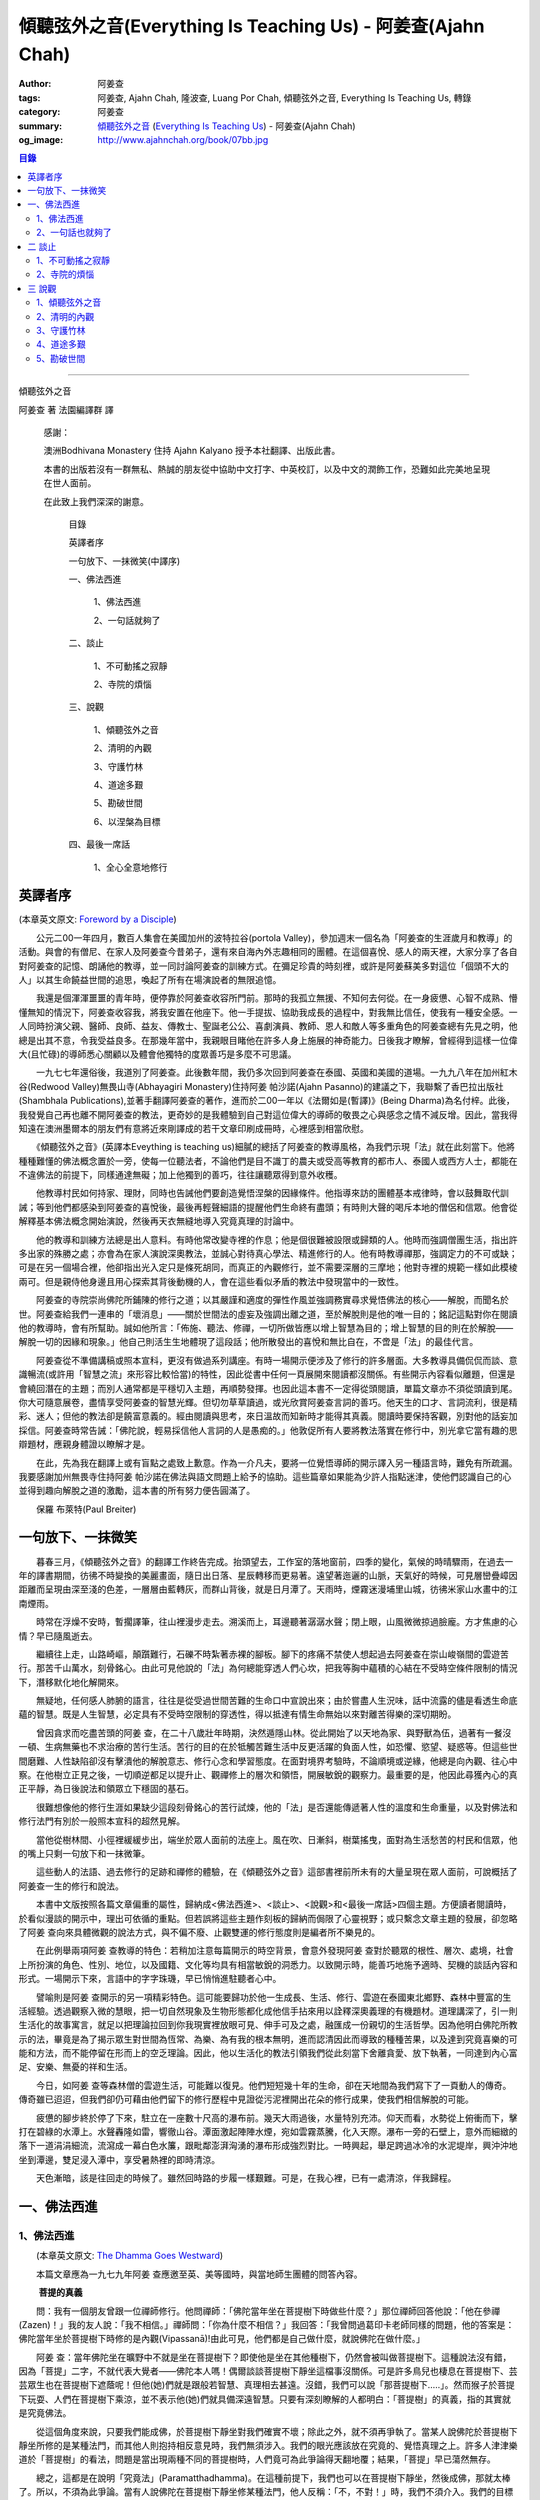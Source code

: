傾聽弦外之音(Everything Is Teaching Us) - 阿姜查(Ajahn Chah)
############################################################

:author: 阿姜查
:tags: 阿姜查, Ajahn Chah, 隆波查, Luang Por Chah, 傾聽弦外之音, Everything Is Teaching Us, 轉錄
:category: 阿姜查
:summary:  `傾聽弦外之音`_ (`Everything Is Teaching Us`_) - 阿姜查(Ajahn Chah)
:og_image: http://www.ajahnchah.org/book/07bb.jpg

.. contents:: 目錄
   :depth: 2

----

傾聽弦外之音

阿姜查 著      法園編譯群  譯

  感謝：

  澳洲Bodhivana Monastery 住持 Ajahn Kalyano 授予本社翻譯、出版此書。

  本書的出版若沒有一群無私、熱誠的朋友從中協助中文打字、中英校訂，以及中文的潤飾工作，恐難如此完美地呈現在世人面前。

  在此致上我們深深的謝意。

    目錄

    英譯者序

    一句放下、一抹微笑(中譯序)

    一、佛法西進

      1、佛法西進

      2、一句話就夠了

    二、談止

      1、不可動搖之寂靜

      2、寺院的煩惱

    三、說觀

      1、傾聽弦外之音

      2、清明的內觀

      3、守護竹林

      4、道途多艱

      5、勘破世間

      6、以涅槃為目標

    四、最後一席話

      1、全心全意地修行


英譯者序
++++++++

(本章英文原文: `Foreword by a Disciple <https://www.ajahnchah.org/book/Translator_s_Foreword_Every.php>`__)

　　公元二00一年四月，數百人集會在美國加州的波特拉谷(portola Valley)，參加週末一個名為「阿姜查的生涯歲月和教導」的活動。與會的有僧尼、在家人及阿姜查今昔弟子，還有來自海內外志趣相同的團體。在這個喜悅、感人的兩天裡，大家分享了各自對阿姜查的記憶、朗誦他的教導，並一同討論阿姜查的訓練方式。在彌足珍貴的時刻裡，或許是阿姜蘇美多對這位「個頭不大的人」以其生命饒益世間的追思，喚起了所有在場演說者的無限追憶。

　　我還是個渾渾噩噩的青年時，便停靠於阿姜查收容所門前。那時的我孤立無援、不知何去何從。在一身疲憊、心智不成熟、懵懂無知的情況下，阿姜查收容我，將我安置在他座下。他一手提拔、協助我成長的過程中，對我無比信任，使我有一種安全感。一人同時扮演父親、醫師、良師、益友、傳教士、聖誕老公公、喜劇演員、教師、恩人和敵人等多重角色的阿姜查總有先見之明，他總是出其不意，令我受益良多。在那幾年當中，我親眼目睹他在許多人身上施展的神奇能力。日後我才瞭解，曾經得到這樣一位偉大(且忙碌)的導師悉心關顧以及體會他獨特的度眾善巧是多麼不可思議。

　　一九七七年還俗後，我道別了阿姜查。此後數年間，我仍多次回到阿姜查在泰國、英國和美國的道場。一九九八年在加州紅木谷(Redwood Valley)無畏山寺(Abhayagiri Monastery)住持阿姜 帕沙諾(Ajahn Pasanno)的建議之下，我聯繫了香巴拉出版社(Shambhala Publications),並著手翻譯阿姜查的著作，進而於二00一年以《法爾如是(暫譯)》(Being Dharma)為名付梓。此後，我發覺自己再也離不開阿姜查的教法，更奇妙的是我體驗到自己對這位偉大的導師的敬畏之心與感念之情不減反增。因此，當我得知遠在澳洲墨爾本的朋友們有意將近來剛譯成的若干文章印刷成冊時，心裡感到相當欣慰。

　　《傾聽弦外之音》(英譯本Eveything is teaching us)細膩的總括了阿姜查的教導風格，為我們示現「法」就在此刻當下。他將種種難懂的佛法概念置於一旁，使每一位聽法者，不論他們是目不識丁的農夫或受高等教育的都市人、泰國人或西方人士，都能在不違佛法的前提下，同樣通達無礙；加上他獨到的善巧，往往讓聽眾得到意外收穫。

　　他教導村民如何持家、理財，同時也告誡他們要創造覺悟涅槃的因緣條件。他指導來訪的團體基本戒律時，會以鼓舞取代訓誡；等到他們都感染到阿姜查的喜悅後，最後再輕聲細語的提醒他們生命終有盡頭；有時則大聲的喝斥本地的僧侶和信眾。他會從解釋基本佛法概念開始演說，然後再天衣無縫地導入究竟真理的討論中。

　　他的教導和訓練方法總是出人意料。有時他常改變寺裡的作息；他是個很難被設限或歸類的人。他時而強調僧團生活，指出許多出家的殊勝之處；亦會為在家人演說深奧教法，並誠心對待真心學法、精進修行的人。他有時教導禪那，強調定力的不可或缺；可是在另一個場合裡，他卻指出光入定只是條死胡同，而真正的內觀修行，並不需要深層的三摩地；他對寺裡的規範一樣如此模棱兩可。但是親侍他身邊且用心探索其背後動機的人，會在這些看似矛盾的教法中發現當中的一致性。

　　阿姜查的寺院崇尚佛陀所鋪陳的修行之道；以其嚴謹和適度的彈性作風並強調務實尋求覺悟佛法的核心——解脫，而聞名於世。阿姜查給我們一連串的「壞消息」——關於世間法的虛妄及強調出離之道，至於解脫則是他的唯一目的；銘記這點對你在閱讀他的教導時，會有所幫助。誠如他所言：「佈施、聽法、修禪，一切所做皆應以增上智慧為目的；增上智慧的目的則在於解脫——解脫一切的因緣和現象。」他自己則活生生地體現了這段話；他所散發出的喜悅和無比自在，不啻是「法」的最佳代言。

　　阿姜查從不準備講稿或照本宣科，更沒有做過系列講座。有時一場開示便涉及了修行的許多層面。大多教導具備侃侃而談、意識暢流(或許用「智慧之流」來形容比較恰當)的特性，因此從書中任何一頁展開來閱讀都沒關係。有些開示內容看似離題，但還是會繞回潛在的主題；而別人通常都是平穩切入主題，再順勢發揮。也因此這本書不一定得從頭閱讀，單篇文章亦不須從頭讀到尾。你大可隨意展卷，盡情享受阿姜查的智慧光輝。但切勿草草讀過，或光欣賞阿姜查言詞的善巧。他天生的口才、言詞流利，很是精彩、迷人；但他的教法卻是饒富意義的。經由閱讀與思考，來日溫故而知新時才能得其真義。閱讀時要保持客觀，別對他的話妄加採信。阿姜查時常告誡：「佛陀說，輕易採信他人言詞的人是愚痴的。」他敦促所有人要將教法落實在修行中，別光拿它當有趣的思辯題材，應親身體證以瞭解才是。

　　在此，先為我在翻譯上或有盲點之處致上歉意。作為一介凡夫，要將一位覺悟導師的開示譯入另一種語言時，難免有所疏漏。我要感謝加州無畏寺住持阿姜 帕沙諾在佛法與語文問題上給予的協助。這些篇章如果能為少許人指點迷津，使他們認識自己的心並得到趣向解脫之道的激勵，這本書的所有努力便告圓滿了。

　　保羅 布萊特(Paul Breiter)


一句放下、一抹微笑
++++++++++++++++++

　　暮春三月，《傾聽弦外之音》的翻譯工作終告完成。抬頭望去，工作室的落地窗前，四季的變化，氣候的時晴驟雨，在過去一年的譯書期間，彷彿不時變換的美麗畫面，隨日出日落、星辰轉移而更易著。遠望著迤邐的山脈，天氣好的時候，可見層巒疊嶂因距離而呈現由深至淺的色差，一層層由藍轉灰，而群山背後，就是日月潭了。天雨時，煙霧迷漫埔里山城，彷彿米家山水畫中的江南煙雨。

　　時常在浮燥不安時，暫擱譯筆，往山裡漫步走去。溯溪而上，耳邊聽著潺潺水聲；閉上眼，山風微微掠過臉龐。方才焦慮的心情？早已隨風逝去。

　　繼續往上走，山路崎嶇，顛躓難行，石礫不時紮著赤裸的腳板。腳下的疼痛不禁使人想起過去阿姜查在崇山峻嶺間的雲遊苦行。那苦千山萬水，刻骨銘心。由此可見他說的「法」為何總能穿透人們心坎，把我等胸中蘊積的心結在不受時空條件限制的情況下，潛移默化地化解開來。

　　無疑地，任何感人肺腑的語言，往往是從受過世間苦難的生命口中宣說出來；由於嘗盡人生況味，話中流露的儘是看透生命底蘊的智慧。既是人生智慧，必定具有不受時空限制的穿透性，得以抵達有情生命無始以來對離苦得樂的深切期盼。

　　曾因貪求而吃盡苦頭的阿姜 查，在二十八歲壯年時期，決然遁隱山林。從此開始了以天地為家、與野獸為伍，過著有一餐沒一頓、生病無藥也不求治療的苦行生活。苦行的目的在於牴觸苦難生活中反更活躍的負面人性，如恐懼、慾望、疑惑等。但這些世間磨難、人性缺陷卻沒有擊潰他的解脫意志、修行心念和學習態度。在面對境界考驗時，不論順境或逆緣，他總是向內觀、往心中察。在他樹立正見之後，一切順逆都足以提升止、觀禪修上的層次和領悟，開展敏銳的觀察力。最重要的是，他因此尋獲內心的真正平靜，為日後說法和領眾立下穩固的基石。

　　很難想像他的修行生涯如果缺少這段刻骨銘心的苦行試煉，他的「法」是否還能傳遞著人性的溫度和生命重量，以及對佛法和修行法門有別於一般照本宣科的超然見解。

　　當他從樹林間、小徑裡緩緩步出，端坐於眾人面前的法座上。風在吹、日漸斜，樹葉搖曳，面對為生活愁苦的村民和信眾，他的嘴上只剩一句放下和一抹微筆。

　　這些動人的法語、過去修行的足跡和禪修的體驗，在《傾聽弦外之音》這部書裡前所未有的大量呈現在眾人面前，可說概括了阿姜查一生的修行和說法。

　　本書中文版按照各篇文章偏重的屬性，歸納成<佛法西進>、<談止>、<說觀>和<最後一席話>四個主題。方便讀者閱讀時，於看似漫談的開示中，理出可依循的重點。但若誤將這些主題作刻板的歸納而侷限了心靈視野；或只繫念文章主題的發展，卻忽略了阿姜 查向來具體微觀的說法方式，與不偏不廢、止觀雙運的修行態度則是編者所不樂見的。

　　在此例舉兩項阿姜 查教導的特色：若稍加注意每篇開示的時空背景，會意外發現阿姜 查對於聽眾的根性、層次、處境，社會上所扮演的角色、性別、地位，以及國籍、文化等均具有相當敏銳的洞悉力。以致開示時，能善巧地施予適時、契機的談話內容和形式。一場開示下來，言語中的字字珠璣，早已悄悄進駐聽者心中。

　　譬喻則是阿姜 查開示的另一項精彩特色。這可能要歸功於他一生成長、生活、修行、雲遊在泰國東北鄉野、森林中豐富的生活經驗。透過觀察入微的慧眼，把一切自然現象及生物形態都化成他信手拈來用以詮釋深奧義理的有機題材。道理講深了，引一則生活化的故事寓言，就足以把理論拉回到你我現實裡放眼可見、伸手可及之處，融匯成一份親切的生活哲學。因為他明白佛陀所教示的法，畢竟是為了揭示眾生對世間為恆常、為樂、為有我的根本無明，進而認清因此而導致的種種苦果，以及達到究竟喜樂的可能和方法，而不能停留在形而上的空乏理論。因此，他以生活化的教法引領我們從此刻當下舍離貪愛、放下執著，一同達到內心富足、安樂、無憂的祥和生活。

　　今日，如阿姜 查等森林僧的雲遊生活，可能難以復見。他們短短幾十年的生命，卻在天地間為我們寫下了一頁動人的傳奇。傳奇雖已迢迢，但我們卻仍可藉由他們留下的修行歷程中見證從污泥裡開出花朵的修行成果，使我們相信解脫的可能。

　　疲憊的腳步終於停了下來，駐立在一座數十尺高的瀑布前。幾天大雨過後，水量特別充沛。仰天而看，水勢從上俯衝而下，擊打在碧綠的水潭上。水聲轟隆如雷，響徹山谷。潭面激起陣陣水煙，宛如雲霧蒸騰，化入天際。瀑布一旁的石壁上，意外而細緻的落下一道涓涓細流，流瀉成一幕白色水簾，跟毗鄰澎湃洶湧的瀑布形成強烈對比。一時興起，舉足跨過冰冷的水泥堤岸，興沖沖地坐到潭邊，雙足浸入潭中，享受暑熱裡的即時清涼。

　　天色漸暗，該是往回走的時候了。雖然回時路的步履一樣艱難。可是，在我心裡，已有一處清涼，伴我歸程。


一、佛法西進
++++++++++++

1、佛法西進
```````````

　　(本章英文原文: `The Dhamma Goes Westward <http://www.ajahnchah.org/book/Dhamma_Goes_Westward.php>`__)

　　本篇文章應為一九七九年阿姜 查應邀至英、美等國時，與當地師生團體的問答內容。

　　 **菩提的真義**

　　問：我有一個朋友曾跟一位禪師修行。他問禪師：「佛陀當年坐在菩提樹下時做些什麼？」那位禪師回答他說：「他在參禪(Zazen)！」我的友人說：「我不相信。」禪師問：「你為什麼不相信？」我回答：「我曾問過葛印卡老師同樣的問題，他的答案是：佛陀當年坐於菩提樹下時修的是內觀(Vipassanā)!由此可見，他們都是自己做什麼，就說佛陀在做什麼。」

　　阿姜 查：當年佛陀坐在曠野中不就是坐在菩提樹下？即使他是坐在其他種樹下，仍然會被叫做菩提樹下。這種說法沒有錯，因為「菩提」二字，不就代表大覺者——佛陀本人嗎！偶爾談談菩提樹下靜坐這檔事沒關係。可是許多鳥兒也棲息在菩提樹下、芸芸眾生也在菩提樹下遮蔭呢！但他(她)們就是跟般若智慧、真理相去甚遠。沒錯，我們可以說「那菩提樹下.....」。然而猴子於菩提下玩耍、人們在菩提樹下乘涼，並不表示他(她)們就具備深遠智慧。只要有深刻瞭解的人都明白：「菩提樹」的真義，指的其實就是究竟佛法。

　　從這個角度來說，只要我們能成佛，於菩提樹下靜坐對我們確實不壞；除此之外，就不須再爭執了。當某人說佛陀於菩提樹下靜坐所修的是某種法門，而其他人則抱持相反意見時，我們無須涉入。我們的眼光應該放在究竟的、覺悟真理之上。許多人津津樂道於「菩提樹」的看法，問題是當出現兩種不同的菩提樹時，人們竟可為此爭論得天翻地覆；結果，「菩提」早已蕩然無存。

　　總之，這都是在說明「究竟法」(Paramatthadhamma)。在這種前提下，我們也可以在菩提樹下靜坐，然後成佛，那就太棒了。所以，不須為此爭論。當有人說佛陀在菩提樹下靜坐修某種法門，他人反稱：「不，不對！」時，我們不須介入。我們的目標要放在究竟法上，意指安住於全然覺知之中。究竟法遍及一切，所以不論佛陀是否坐在菩提樹下、以何種姿勢從事哪類活動，都不要緊。那都是人類所發展出來的想法。人人都可以有不同的意見和看法，我們只要保持超然，無須參與論辯。

　　佛陀是在哪兒得入涅槃的？涅槃指的是滅盡無餘。滅盡無餘前，必先具備對事物的如實知見，這才能淨垢無餘，方才是「究竟法」。世間法和解脫法的解釋各自有別，雖各自有理，道(真理)卻不同。比方說：你是個「人」，但佛陀則不以為然：「不，不是這樣的，本來是無我的。」因此，我們將一切的說法和解釋概括為世間法和出世間法。

　　這麼說好了：以前你是個小孩，現在長大了。那麼，現在的你是一個新的你、還是舊有的你？如果是舊有的你，你怎麼變成大人了？倘若是新的你，你又從何而來？新你和舊你的討論都切不著重點，顯示出世間的語言和理智上有限性。如果有所謂的「大」，「小」必然存在；反之，有「小」，就一定少不了「大」。儘管你如何的討論大小、老少等，在究竟義上，它們都是不存在的。你不能斷言某人或某物「很大」。一位智者絕不會將假名所安立的信以為真。可是一般人若聽到此大非大、此小非小時卻滿頭霧水，原因就在於他們對大小概念的執持不移。

　　把一棵樹苗種在地上，靜觀它成長。一年後它長了一米高，次年變成兩米高。它是同一株還是不同株？答案如果是「同」，它怎麼會變大？如果不是，怎麼會又由小樹而來？從一個覺悟法、如實知的智者觀點來看，樹並無新舊亦無大小之別。某人認為眼前的樹很高，某人卻不以為然；「高」其實根本不存在獨立的自性。我們可以說芸芸眾生有大有小、有老有少，事情應就在此打住，問題也自然迎刃而解，無須為世間的分別而作繭自縛。如此一來，就不會對修行再有疑惑。

　　我曾聽聞有人犧牲動物，殺雞、宰鴨、屠牛以祭祀、取悅諸神。這種以為在造福的妄見，其實是在造惡業，是反其道而行！只要曾深究、觀察過的人，都會不以為然。不知道你們有沒有發覺？我怕泰國人是越來越如此了；他們沒有認真地審查。

　　 **四如意足**

　　問：您說「審查」是指vīmamsā(慧觀、審察)嗎？

　　阿姜 查：就是指明了因果。

　　問：「四如意足」的教法中，除了vīmamsā(慧觀、審察)外，還談到了「chanda(意欲)」、「viriya(精進)」「citta(心)」等。

　　阿姜 查：「意欲」之後所生的是否正確？你所精進的方向對嗎？它們的現起必須伴隨觀慧才行。

　　問：「心」和「觀慧(審察)」有何不同？

　　阿姜 查：觀慧是審察，意指善巧或智慧，是心所(心理元素)之一。我們可以說，意欲是心，精進是心，念是心，觀慧也是心。它們都是心的不同面向，所以可以將它們統稱作「心」。但在這裡，為了突顯這些心所的不同，必須將之分門別類。即使意欲生起時，我們也無從得知它是善或惡；再怎麼精進，也不知其方向正確與否。此外，我們所謂的心，是真心嗎？這必須具足「觀慧」加以辨識才行。藉著分別智逐一審察這些心所，我們的修行才能慢慢地校正過來，進而體悟佛法。

　　我們如果不禪修，等於只是一知半解、似懂非懂，起不了太大作用。只要是真修行者，這四如意足都是時時在心中現起的。縱使時有偏差，也會在覺察後，馬上校正過來。他們的修行因此得以持之以恆。

　　 **自作自證、困惑不生**

　　有些人看到你的生活方式及對法的熱忱，或許會認為是毫無意義的。另一些人或許會說：想修行，就必須削髮出家才行。其實，如何修行才是修行的關鍵重點，而非削髮出家。所謂：彼應自作證，莫由他人證；意思是要你學習信任自己。這麼一來，便沒什麼好損失了。別人或許以為你瘋了；那沒關係，他們畢竟對佛法毫無概念。

　　別人說什麼都無法評量你的修行。因為別人的話，是無法使你領悟佛法的，我指的是真實的「法」。別人給你的教導是在指引你修道，所以不算是真智慧。當人與佛法有了會晤時，會在自心中產生一種殊勝的領悟。佛陀因此說：「如來只能指示出正道」。有人剃度時，我總是告誡他們：「我們的職責僅限於阿闍黎(戒師)，頌戒已畢。我已讓各位出家受具足戒，如今我們的責任已盡，接下來就靠你們自己好好修行了。」

　　教法可以是深奧的，但聽者不見得都能明白。那不要緊，別被深奧或淺顯的道理給困住了；只要全心全意地修行，終有一天它會讓你徹底明白經教裡所說的一切。不要仰賴一般人的智識；不知道你們有沒有聽過瞎子摸象的故事？故事中的隱喻蠻好的。

　　假設有一群瞎子在摸象，各自表述了起來。一個摸到象腿的人說它長的像根柱子，另一個摸到耳朵的人說它長的像把扇子，另一個抓到尾巴的說：「不對，它長的像支掃把，不是扇子。」最後一個摸到象肩的人所形容的，自然又和前三者截然不同了。

　　這種情形到最後是沒完沒了的。雖是同一隻大象，但每一個盲人卻因接觸到象的不同部位，其看法竟有天壤之別。修行亦然。我們從米粒般微小的領悟和經驗中得到了一些狹隘的概念，也在逐一尋師訪道過程中求取各種解說和指導，互相比較，想弄清楚他們的是否正確。有些僧侶總是持著缽、拿著傘，到處尋訪名師，且不斷批評、比較，以致於他們坐下來打坐時，總是落入孰是孰非的困惑裡。「這位老師說一回事，另一位說的又是一回事；張三這麼教，李四的法門卻不同，怎麼就是湊合不起來。」因而令人困惑不已。

　　你可能在聽聞若干好師長的教導後，便到這些阿姜、禪師們座下學習。所以在我看來，各位懂得的應該不少；但怎麼就是離不開想聽更多、想比較的習性，落得一身困惑的苦果。結果，歷任老師的指導反而只給你多添了一分苦惱。佛陀時代就有一則關於一位身陷困境的求道者的故事。

　　這位求道者一個接一個的尋訪名師，不僅聽取不同說法，也學習他們的法門。原本目的在於學習禪修的他，最後困擾卻不減反增。他求道的步履一直到得遇偉大的導師——喬達摩，得以向佛陀說明他的種種困惑，這才終於停歇。

　　「你過去的作為並無法止息困惑。」佛陀告訴他：「此刻，放下過去無論做過或沒做過、是善或惡的一切，通通放下罷！」

　　「放下過去和未來，回到當下，你將得以領悟佛法。雖然各個名師的理論你都瞭若指掌，可是你對自己的心卻毫無所悉。當下是「空」的，用心觀照一切「行」的生滅，視它們無非是無常、苦和無我，並堅信不移。如此就能不再介意過去和未來，清楚地明了過去已逝，未來仍未至。當下思惟能讓你領悟到：當下是過去所致的果，所以，由過去所致的果，可於當下照見。」

　　「未來仍未至。未來將發生的，自然會在未來生起、消逝。為當下仍未發生的事杞人憂天並無意義。因此觀照當下吧；當下便是未來的因。如果希望未來能美好，就應該在當下行善。對於當下的作為多增長一些覺醒。未來將是你此刻當下所成就的果；過去是因，未來則是當下的果。」

　　「一旦了知當下，便能遍知過去、未來。覺察當下是二者的交會所在，從而放下過去和未來。」

　　尋道者在明白這個道理後，下定決心要實踐佛陀的告誡，放下這一切。在眼前一片光明中，他領悟了許多道理，並以自己的智慧洞悉萬物法則。他的疑惑止息了，他放下了過去和未來以及當下所見的一切。這就是「不二法(eko dhammo)」。從今爾後，他不再需要為求道而托著缽，上山入林。即便需要遠行，也是因緣所致，絕不強求；就算停駐，也是因緣所致，非欲望所為。

　　如法的修行，使他遠離困惑。於修行中，不增不減、安住寂靜，不憂惱過去與未來。這便是佛陀所示現的道法。

　　但這絕不只是久遠以前所發生的一則故事而已。如果我們在此時正確的修行，同樣能領悟佛法。我們之所以對過去、未來能有所認知，在於此刻當下是它們的交會所在。回顧過去，得不到答案；前瞻未來，一樣無從得知。原因就在於真理不在過去、未來，而是在此刻，在當下。

　　佛陀曾說：「我從個人的精進中，無師而得悟。」各位知不知道這個故事？曾有另一位求道者問佛陀：「尊師何人？」佛陀回答他說：「我沒有老師，我是自己證悟的。」可是這位求道者聽了以後，只是搖搖頭、默默地退去了。他認為沒有老師的指導不可能有所成就。在他眼裡佛陀只是在自圓其說。對於那樣的說法，他一點也不感興趣。

　　修行應當是：追隨一位老師修行時，當他教你要捨離有害的貪著和嗔恚，必須一一蠲(譯註：有清洗、免除等義)除時，你會修而行之。然而要蠲除貪心、嗔心不可能光聽老師的告誡便能辦到，你必須確實身體力行才行。透過實修，你將會親身領略。洞察心生貪念時，你會馬上放下；徹見內心起嗔念，也會即刻捨離。這是老師無法為你代勞的事。師長能教你們要蠲除三毒，但光聽不練也是辦不到的。只要確實修行，開悟自會到來；這些道理你要親身體會。

　　就好像佛陀領你到正道的起點，告訴你：「這就是正道了，出發吧！」你必須親自上路，他不能代勞。當你邁開步履，行走在修習佛法的大道上，就能與真實的佛法相應。這種相應是超越一切人事物所能言語的。因此說自作證，領悟過去、現在、未來和因果；困惑從此不生。

　　我們一直在談捨和得、棄和守；可是，一旦領悟了修行的正果，其實是不增不減的。佛陀曾說，這就是我們要達到的境界，但人們卻不想在那兒駐留。一旦有人到了彼岸，若干人還在此岸時，此岸人根本無法明白彼岸人所說的話。他們對經文或許有其獨到見地，卻都不算上對真理的真知、真悟。

　　我們通常談到修行時總離不開「趣入」和「超脫」、「揚善」或「除惡」等，但最終的結果是指以上一切都所作皆辦了。佛法中，有所謂「有學者」(sekha puggala)——仍須修學的人，和「無學者」(asekha puggala)——已修學完畢的人。它是指心意方面的：證得圓滿覺悟的境界時，就無可修學了。何以如此？因為這些人已不再需要任何世間的教法和修行，指的就是那些已滅盡一切煩惱之士。

　　「有學者」必須在這道上從起點至最高境界一步一步地修學。當一切都圓滿成就後，便稱為「無學者」，意指所作皆辦、不受後有之人。一切都已修學完畢，疑惑不再；所有德行皆已圓滿，所有煩惱也已盡除。他們安住在寂止中，不受任何善惡所影響；於一切境遇中，不為所動。這就是所謂的「空心」。這下，你們可真不明白了。

　　你們怎麼也不明白：「如果我的心是空的，那還怎麼走路？」沒錯，正是因為心空了。「如果心空無一物，我怎麼吃呢？當心了無一切時，我還會想吃嗎？」跟還未修學得當的人說「空」，他們是無法理解的，所以沒什麼益處。

　　運用這些各種名相的人，已想辦法讓我們感覺領悟真理的可能。譬如：我們從出生那一刻到現在一直不斷在累積和伴隨的「行」(saṅkhāra)，佛陀說，其實並非「我」，亦非「我所有」。他為什麼這麼說呢？因為真理惟能以此方法來說明外，別無他法。他為具備覺察力的人而設此教說，以讓他們得大智慧。但這些可是需要仔細思惟才行。

　　有些人聽到「我一無所有」時，若只得膚淺的瞭解，以為應就此捨掉一切財物，就會在它的意義上和實踐方法上爭論不休。「此我非我」並不表示要你終止生命或捨掉一切所有，而是要你捨掉執著。我們有世俗諦(虛設)和勝義諦(解脫)兩種層次。在世俗諦中，有名為張三、李四、三姑、六婆等等，以此假名安立便利世間的溝通和運作。佛陀並沒有教我們別去利用它們，而是勸我們不應對之產生執著，從而領悟它們的「空」。

　　「空」，難以言喻啊！

　　我們必須仰仗修行以及修行中所得的智慧。想藉由詢問獲得智慧和領悟，不可能徹見真理的，它必須透過修行才能自知自證。別總往外看，要往內看，才能打自內心裡明白。可是，每當我們談起修行，人們一股腦地準備辯駁，原因就在於他們曾學過不同的修行方法，並對他們所學的法門有所偏執，更未經足夠的實修以領悟真理。

　　 **烏龜和蛇**

　　你們有沒有察覺到前幾天我們遇到的那群泰國人呢？他們問了一些無關緊要的問題，如：「你們為什麼要持缽吃飯？」我心裡很清楚他們與佛法相去甚遠。他們是受現代教育出身的，我不便多說些什麼，所以讓美國比丘去跟他們談，或許他們才聽得進去。現在的泰國人對佛法不但沒興趣，更是一點概念也沒有。我為什麼這麼說呢？如果沒有學習過，一定不懂。他們雖然學問有專長，但對佛法全然無知。我們必須承認，對於他們所專長的，我是一籌莫展。西方比丘也學習佛法，就讓他們說教去罷。

　　當前的泰國人中，愈來愈少人有興趣出家、修學和修行了。是什麼原因，我不知道。或許因為他們工作太忙，還是因國家朝物質方面發展使然，我不清楚。從前，人們來出家時，總會待個幾年或四、五個雨安居。現在，頂多一兩個禮拜。有些甚至早上剃度，傍晚便還俗去了。這就是當前的趨勢。他們說一些類似那位先生問我的話：「如果每個人都如你所願的出家幾年的話，那全世界不就跟著停滯不前了嗎？家庭人口沒有成長，也沒有人搞建設。」

　　我跟他說：「你的想法跟蚯蚓差不多。蚯蚓活在土壤裡，天天以土壤為食。有一天它突然開始擔心土會不會被它吃光了。它四周全是土，頭上頂著的也是土，竟還擔心會沒土可吃。」

　　這無異是蚯蚓的想法。人們擔心世界不會進步，會有停止的一天，那是蚯蚓的淺見。他們不是蚯蚓，可是腦袋卻與它們無異。這是動物界的妄見，真是愚痴。

　　我常常引用一個烏龜和蛇的故事來說明。從前，森林裡發生一場大火，森林裡的動物都倉皇的四處逃竄。烏龜在緩慢的逃生途中，看見一條蛇溜過它眼前，悲憫心於是油然而生。為什麼呢？只因那條蛇沒有腿，所以它認為蛇可能無法逃離火場，因此想幫蛇脫困。結果蛇在大火漫燒之際逃離了現場，反倒是有四條腿的烏龜卻不幸葬身火窟。

　　烏龜就是這麼愚痴。它以為有腿的跑得了，沒腿就動彈不得，所以才會對蛇起悲憫之心。它心想：沒腿的蛇會葬身火窟。但蛇本身一點也不擔心，它心裡明白自己可以輕易地逃離險境。

　　對那些觀念混淆的人可以用這種方法來說明。只要你跟他不一樣，看法不同，也沒有他們的學識，他們就會為你感到憐憫。你看，到底是誰無知？我對某些事物並不在行，那些方法我算是無知。

　　 **真正的平靜得自於正見**

　　面對各式各樣的情境，反而可以成為平靜生起的「因」。過去我對自己的愚痴和錯誤一點自覺意識也沒有，只要心受到外界干擾，就會設法逃避、遠離。我那時的行為等於遠離了平靜，而且是一而再、再而三地逃離它。我不想看到這個或聽到那些，也不願去思考或經驗各種繁複的事物，絲毫不知道這就是煩惱本身。當時我滿腦子認為：只要走開便能讓自己遠離人群和狀況，不須面對擾人的事物或聽見不順耳的言論；所以，能避得愈遠愈好。

　　許多年過去了，經歷種種不期而遇的事件後，迫使我在各方面改變了不少。出家這麼多年後，我剃度的弟子愈來愈多，尋訪我的人也與日俱增。隨著身旁追隨者的增加，我想逃也沒法逃，被迫再次開始面對事物。我的耳朵必須去聽，眼睛必須去看。自從為人師表後，反而使我開始得到更多認知；這些認知帶來了許多智慧和放下。雖然身邊總是事件不斷，我卻學會了不去執取，反要隨時放下。由於這些經歷，使我比過去善巧許多。

　　痛苦襲捲而來時，我仍處之泰然，並沒有因想逃避而弄巧成拙。過去，我在禪修中，一心只想得到平靜，以為外在環境是主要能助我達到平靜的原因之一，根本不明白擁有正見才是領悟平靜的所在。

　　我常提到，平靜有兩種。智者將它分為從觀慧中所得的定，和從安止中所得的定。從奢摩他中所得的定，眼睛必須不見色，耳朵必須不聽聲，鼻子不去嗅味道等等。只要不去聽、不知道，就能安住平靜中。這種平靜有其好處，但有意義嗎？有，它是有意義，但不究竟，也有時效性，並沒有穩固的基礎。當六根(感官)面對不順心的六塵(外塵)互相糾葛，導致智慧無從產生。原因在於：人總認為是外在條件使他無法平靜。

　　從另一方面來看，如果你決心要直接面對、不再逃避，你會逐漸明白，其實不平靜的原因並非源自外在因素和狀況，而是妄見所造成的。我時常這般告誡我的弟子說：如果你們真的有心要在禪修中尋求平靜，一定能尋獲那無色、無聲、無有一物會干擾你的寂止所在；由於此處沒有任何會刺激你的東西，你的心自然會安住平穩下來。一旦擁有這種體驗時，應好好審察它，看它到底有多少能耐：當你出定之後，根塵開始接觸，去注意你是怎麼變得快樂、不快樂的；如何歡欣、沮喪的，心又是怎麼受干擾的。從這當中才會領悟到，這種平靜並非真實的平靜。

　　讓經驗裡的經驗，只是經驗。有東西使我們愉快時，我們就認定它是好的；有東西讓我們不悅時，我們就說它是不好的。這都不過是我們的分別心對外在對象(外塵)所下的定義。明白這點後，等於有了審視外塵的基礎，能如實看清它們的本然。禪修中帶有平靜時，是不需太多思惟的，因為寂止的心自會產生某種覺性的敏覺力。它不是思惟，而是稱作「擇法」(dhammavicaya)。

　　這種平靜是不受經驗或根塵接觸所擾的。但問題是：「既然已平靜了，為何還有其它活動呢？」這當中是有活動沒錯，但絕不是那種平常、會折磨人、會無中生有的活動。凡是任何在此平靜發生的一切，心都明明惺惺，智慧便是在此發生，並使心產生前所未有的清明觀照。我們洞悉事情實質產生的過程；一旦我們認清它們的真相時，平靜就會變得一切皆備了。眼見色、耳聞聲的那一剎那就認清了它的底細。後來談到的這種平靜，在眼見到色時，心是平靜的；當耳朵聽到聲音時，心也靜如止水、不生波濤。不論任何體驗到來，心皆如如不動。

　　這種平靜是從何升起的？它從稍前的那一種定——無知的三摩地中升起，是後者「定」的由來。佛法說，智慧從定中生起。「知」來自於「無知」，心是從無知的階段以及學習這樣的審察中逐漸了知的。一旦同時具備了止(定)和觀(慧)，不論何時何地、從事任何活動，都能洞徹事物的真相。我們明了，所有在心中生而又滅的一切經驗也只是如此而已，所以也就無須有所為，無須更正或解決什麼；沒有臆想、無有去處、無須閃躲。透過智慧、如實覺知並超越它們，才是我們得以跳脫的唯一途徑。

　　想當初，我初建立巴蓬寺時，有很多信徒來拜訪我，導致一些弟子說：「隆波(師父)成天都在跟信徒往來，這裡不再是修行的適當環境。」可是我又沒有主動去找信徒。我們建了一座寺，而信徒就是來這兒恭敬出家生活的。是呀！我並不否定他們所說的。但事實上，我卻在這當中得到許多智慧，也對許多道理有更深的認識，這些卻都不是弟子們所能理解的。他們只看到表相，認為我的修行因人們的簇擁及過度的干擾而退失了。我並沒有任何方法可以說服他們。但隨著時間的過去，我克服了種種困境，最後終於確信了一件事，那就是：真正的平靜得自於正確的見解。如果沒有正見，不論我們所在何處，都無法止靜下來，智慧也不得而生。

　　在這兒的西方國度裡，有許多人想要修行。我並不想批評任何人，但就我所看到的情況，持戒的觀念還不普及。是呀！這就是世間。首先，你也可以從修定著手；這就好像在路上撞見一根木頭，有人會從這一端拿，有人則會從另一端拿，不論你從哪一端拿，它都是同一根木頭，你也都拿得動它。從三摩地的修習中產生平靜時，心便可從瞭解事物的真相中獲得智慧，並在知曉惡行的情況下，時時戒慎恐懼。你從哪一端提起都好，但重點是修行中要有堅毅的決心。如果你是從持戒著手，它會給你帶來平靜，也就是三摩地，它會變成智慧的前因。一旦有了智慧，它就會讓三摩地更加深沉。接著，三摩地會繼續令戒持得更精嚴。其實，此三者是畫等號的，同時增上的。到了最後，最終的結果是三者同而為一，不可分別。

　　三摩地是無法被區隔並個別分類的；智慧也不能獨立存在，乃至戒律亦然。在初階階段裡，我們確實把它們都區隔開來，但法有世俗諦和解脫法(勝義諦)之別。在解脫法上，是不執善惡兩邊的。我們借世間法之用，區隔了善惡及修行的不同層面，這無可厚非，但不是究竟法。如果我們能明白世間法的用意，就能明白解脫法。如此一來，我們就可以明了：各種不同的名相，其實只是在指點人們同一個道理。

　　因此，過去的那些歲月裡，讓我學會了如何圓融地處理人與各種境遇的問題。面對這一切遭遇，我的心反而必須更堅定。由於有智慧做我的靠山，我才能夠在一切境遇中不受影響地明察秋毫，平穩安住。不論他人說什麼，我因為自心中的堅定信念而不為所動。為人師表的都必須對自己的作為具備此堅定的信念，不受外人言語影響。這需要一些智能！任何智慧也將得以增長。我們必須在舊習性顯露時，好好審視並將它們清除乾淨。

　　你一定要堅定自己的心。有時對身心而言都是種煎熬，尤其當我們大家一起共住的時候；這是很正常的。例如，有時必須面臨疼痛等，我就曾飽受這種煎熬。換做是你，你怎麼辦？是呀！誰不想過閒逸的生活，豐衣足食，充分休息。問題在於事情往往皆與願違，我們不可能一直耽溺在理想裡。然而我們卻可以盡自己所能地為這世間創造更多利益。這是在為自己、為他人，也為今生與來世創造利益。這就是使心平靜的成果。

　　這趟美、英之行雖然短暫，但我一樣會盡全力地施予教法與指導。在座有老師也有學生，我會儘量予以協助。雖然還沒有出家人來此常住，那倒是件好事。這趟行程便是讓大家在僧侶到來前有所準備。如果他們來早了，反而造成困擾。一點一點慢慢地，人們會對修行與比丘僧團的生活方式逐漸熟悉，遂能讓佛教在此開花結果。因此，從今開始，各位應善自看護並指導自己的心。


2、一句話也就夠了
`````````````````

　　(本章英文原文: `Even One Word Is Enough <https://www.ajahnchah.org/book/Even_One_Word_Is.php>`__)

　　本篇是1979年，阿姜查為初到英國弘法的弟子所做的開示。

　　阿姜 查：不論你開示什麼，內容絕離不開戒、定、慧；即便是以佈施、持戒、禪定的另一種分類標準來看也一樣。

　　這裡的人已經夠複雜了。所以你們得瞧清楚、弄明白你們要教化的對象。由於他們複雜，因此光說：「放下、放下！」並不恰當。你必須說些他們可以意會的。姑且不談這個。就以對泰國老人說話為例：如果你們直言不諱，他們可能會不高興。但若換做是我對他們這樣說話，不但沒有關係，他們反而高興，否則他們會不高興。

　　你們雖然都會說法，但仍不夠善巧。蘇美多，你說是不是？事實是不是這樣？

　　蘇美多：沒錯。他們(其他僧人)雖教人以真理，可是卻不夠善巧，所以在家人不大願意聽。他們缺乏善巧的方法。

　　阿姜 查：的確，他們沒有「技巧」——說話的技巧。這就好像建築一樣，會蓋房子，卻沒有能設計得既美觀又耐久的技術。我能說法，任何人都能說法；可是這還得要一些善巧，才知道說那些話合不合適。說得合宜，一句話就能令人得利。反之，可能禍從口出。

　　比方說，這兒的人懂得很多，所以千萬別自吹自擂地說：「我的才是對的，你的不對！」萬萬不可。但也別光說些深奧、讓人懊惱的話。只須說：「不須拋棄你過去所學的東西，只要將它先擱置一旁，在這段時間裡，專心於我們當下的修行就可以了。」例如你們都可以教「觀呼吸」，教他們專注在入息、出息上，這樣不間斷地教導，讓他們對觀呼吸有所認識。當你熟練了某一種教學後，你的教學能力自會增進；那時候就能再教其他的了。對一件事透徹瞭解後，許多道理自然也會通透。這是自然而然的。可是，如果你硬要教他們很多東西，他們可能連一個也弄不明白。如果你能把一個道理說明白，他們自能釐清許多道理。就拿今天來訪的那幾位基督徒來說。他們只談一個道理，這道理頗具深義：「我們終有一天會在究竟真理處相逢」。光這個論述就足夠了。這是智者的言論。如果內心不能領悟究竟真理(真實法 paramatthadhamma)，不論所學何「法」，我們永不能滿足。

　　比如，如果是蘇美多在教我，我就該接受教誨並落實在修行中。當蘇美多在教我時，我雖能瞭解，但那仍不算是真實或深切的領悟，原因在於我未曾實踐過。當我確實修行並領悟了修行成果時，方才透徹、明了法的真義。如此我才能說：我懂得了蘇美多。我在那裡看見了蘇美多，所以那裡即蘇美多。因為蘇美多教以如是，如是即蘇美多。

　　當我說到佛陀時，也是如此。我說，佛陀在那裡，不在教法裡。人們聽此時，恍然一驚地問：「難道這些不都是佛陀教的嗎？」沒錯，都是他教的.....，但這裡談的是勝義諦，人們一時還無法瞭解。

　　我留給那群訪客去思考的是：這顆蘋果是你們眼睛所能見的。儘管你確實看到它，它的味道卻非用視覺可辨別。當時，我覺得他們能聽進去的就只有這些。蘋果的味道是存在的，但那是看不到的。怎樣才能知道它的味道呢？拿起蘋果來，一口咬下去，便知分曉。

　　我們所教導的「法」就像這顆蘋果。人們聽聞它，卻不識這顆「蘋果」的味道。除非他們具體實踐，方能明白。蘋果的味道是視覺所無法得知的；而法的真理，則非聽聞所能得識。沒錯，你有這方面的認知，但與真知仍相差太遠。你必須落實修行，智慧才能從而生起並直接體證究竟真理。我們就是要在那裡得見佛陀。這是深層的「法」。我只能以蘋果的例子為那群基督徒解說，讓他們在聽聞之後，能加以省思。

　　這類型的談話有點「太鹹」(有別於中文字面意義。在此有「艱深」、「直接」之義。)了。不管是鹹也好，甜也好，酸也好，各種不同的教學方式都好。如果各位有話要說的，不要客氣，請直說。我們沒什麼討論的機會了.....蘇美多大概也快沒話可說了吧！

　　蘇美多：我對向人們解釋道理感到厭倦了。

　　阿姜 查：千萬不可，不可感到厭倦啊！

　　蘇美多：我就是想終止這一切。

　　阿姜 查：這是指導老師所不許的。這麼多想趣向涅槃的人都得依靠你。

　　教法的過程中，有時容易，有時腦袋裡一片空白、苦無說詞。還是你只單純地不想說話？這對你是個很好的訓練。

　　蘇美多：這兒的人都很好，既不暴力、凶狠，也不麻煩，牧師們也不會惡臉相向。但他們問的問題離不開類似像上帝的話題，想一探上帝、涅槃究竟為何。若干人則以為佛教是虛無主義、一心想毀滅地球。

　　阿姜 查：由此可見他們對佛法瞭解得仍不夠完整或成熟。他們害怕一切事物消逝時，將是世界末日。他們認為佛法代表某種空無或虛無主義，因此而氣餒。他們如此也只會落得傷悲啊！

　　你們可曾見過害怕「空」的人的模樣？他們像老鼠般不斷地積聚財物，緊守不放。這樣就能躲避得了存在界的「空」嗎？當他們躺在火葬的木材堆裡時，這一切便不再屬於他們。但是，他們在世時卻執持不放，日日夜夜深恐會失去它們，力圖擺脫空無。他們會因此受苦嗎？當然，他們為此痛苦不已。人們因不瞭解事物的真相與「空」而悶悶不樂。

　　人們因為不反觀自己，所以對生活週遭一切渾渾噩噩。你該如何制止這份愚痴呢？人們相信：「這就是我，這是我所有。」如果你告訴他們「無我」，以至沒有任何一切是我或我所有的，他們一定會跟你爭論到底，至死方休。

　　即便是證得般若智的佛陀，最初都為眾生的難度而感到厭倦。他剛證悟時便認為向眾生揭示正道是件極麻煩的事，後來才醒悟這種態度是不正確的。

　　如果我們不教這類人，那我們教誰呢？每當我煩到再也不想教導人時，我總是如是問我自己：如果我們不教那些愚痴的人，那還教誰？你哪兒也沒處逃。只要一厭倦就想遠離弟子、獨自生活，正好顯示我們的愚昧。

　　比丘：我們可以做辟支佛(獨覺者)啊！

　　阿姜 查：那很好，但如果只因為想逃避現實而做辟支佛，那就不盡然正確了。

　　蘇美多：在單純的環境裡，過平常的生活，自可成辟支佛。然而在今天卻不太可能辦得到。我們所處的環境並不允許這麼做，我們還是得過比丘的生活。

　　阿姜 查：有時，你們必須先在這種有若干干擾的情況下生活才行......。簡單地說就是，有時扮演一切智佛(sabbaññu)，有時則扮演辟支佛；視情況而定。

　　談到這些不同角色時，其實是在談心。沒有人生來就是辟支佛。這就是所謂的「心態模擬說」。身為辟支佛不但自處泰然，也不教化他人，所以並不能從中得到太多利益。但若有人能教化他人，便顯示出他是一切智佛。

　　然而，這一切不過只是比喻罷了。

　　誰都別做！什麼都別做！做佛陀是負擔，做辟支佛也是負擔，別欲求做誰就是了。「我是蘇美多比丘」、「我是阿難陀比丘」……相信這確實是你，就已經是苦了。「蘇美多」只是個約定俗成的世間法，瞭解嗎？

　　對你的存在深信不疑只會導致苦果。如果真有蘇美多存在，只要有人批評你，蘇美多就會生氣，阿難陀也會生氣。當你對它深信不疑時，就會產生這種後果。一旦阿難陀和蘇美多介意時，隨時就會起爭執。但若蘇美多和阿難陀都不存在，便了無一人了——沒有可接電話的人。電話響了又響，就是沒有人接聽。別想成為什麼，因為沒人可成為誰。如此一來，苦就不存在。

　　如果我們深信自己是某人或某某，每當電話聲響起，我們就會去接電話、就會涉入。我們這樣怎能得解脫呢？我們必須看清它，從而增長智慧，以致蘇美多或阿難陀都不存在、不接聽電話。如果你是蘇美多或阿難陀，你就會去接電話，把自己扯入痛苦的泥沼裡。因此，別做蘇美多，莫當阿難陀，只須認知這些都只是世間法的假名安立罷了。

　　如果有人稱你好，別以為然，也別想「我很好」；若有人說你不好，別以為「我不好」。什麼都別是，只要了知當下的情況，但也別執持著覺知不放就是了。

　　這是一般人所辦不到的。他們怎麼也弄不明白，所以一聽到這些道理，就困惑得不知如何是好。我曾經拿樓上、樓下來做比喻：當你從樓上走到樓下，你在樓下時，只看到樓下；如果再走回樓上，也只看到樓上，而兩者間的空間——中間你卻沒看見，這表示涅槃沒被看見。我們雖看到了物質界的形色，卻看不見我們的執取——對樓上、樓下的執取。從「有」而「生」；從「形成」到「產生」，一直不斷在形成。沒有「有」的地方便是「空」的所在。當我們試著向人教以空的所在時，他們只會說：「那兒什麼也沒有。」他們無法理解。這真的很難，但真正的修行卻必須明白這「空」的道理。

　　有生以來，我們一直仰賴著「有」和我執，因此初聽聞「無我」時，真是覺得太奇怪了，原有的想法不易改變。因此，我們必須藉由修行來讓心明白，才有可能相信：「啊！果然沒錯。」

　　一般人在想：「這是我的、我所有的」時，甚感快樂。可是當「我的」東西失去時，便為之悲痛欲絕。導致苦的脈絡由此可見。我們可以藉此觀照：如果沒有「我」、「我所有」，我們還是可以趁活著時善用生命，但不加執取、以為是屬於我們的。有一天，當它們消失或敗壞了，也只是自然的事。我們不視它們為我們或任何人的，也不存「人」、「我」之想。

　　這可不是在形容一個瘋子，而是在說一位精勤向道之人，他對事物的各種用途瞭如指掌。然而一般人看著他想弄個明白時，就只會認為他是個瘋子。

　　蘇美多看待一般人時，認為他們就像小孩般愚痴；反之，當一般人看蘇美多時，卻認為蘇美多是個瘋子，因為你對他們賴以維生的事物完全不感興趣。換個方式說吧：阿羅漢和一個瘋子其實差不多。試想，一般人看阿羅漢時，會認為他是個瘋子。因為如果你咒罵他，他一點也不以為意，不論你對他說些什麼，他就像瘋子般一點反應也沒有。可是，這瘋中是帶有覺醒的。一個真瘋了的人受到咒罵時或許不會生氣，那是因為他搞不清狀況。把阿羅漢和瘋子放在一起觀察，也許會以為他們沒啥差別；但至下者瘋子，至高者阿羅漢也。如果只取外貌而觀之，至高、至下看似相近，但他們的內在覺醒、對事物的認知，可是有天壤之別啊！

　　你想想看：若有人對你說些篤定令人抓狂的話，你卻淡然地放下，他們一定會認為你瘋了。所以當你們在教人們這些道理時，他們不容易明白，除非內心親身體會方能明白。

　　例如，這個國家的人很愛美。如果你直言不諱地說：「不，這些東西才不美呢！」他們不願意聽。說「老」，他們不喜歡；談「死」，他們不愛聽，這表示他們醒悟的時機未到。如果他不相信你，別因此責怪他們。就好像跟他們交易一樣，你雖拿出個可取代他們原有物品的東西，他們卻不知其價值所在。可是，如果你手上的東西顯然價值連城，他們當然就欣然接受了。他們現在為何不相信你？因為你還不夠智慧。因此，別生他們的氣，如：「你是不是有問題？你這個瘋子！」切莫如此。你得先教育自己，在自己心中樹立起真實法，繼而長養說法的善巧，他們這才會接受。

　　有時候，阿姜(老師)在教弟子時，弟子不相信老師的言論，會使你非常沮喪。可是與其沮喪，不如找出他們不信你的原因，其實就是：你的說法對他們沒有什麼益處。只要你能提出比他們原有想法更好的東西，他們自然願意接受。

　　正當你要對弟子們動怒時，應該先作此想，才能讓你息怒。動怒實在不是件好玩的事。

　　佛陀為了讓他的弟子們能領悟佛法，示以百千種法門，只為說不二的佛道。他雖並不僅用單一的教導方式或不變的說法型態來度眾；可是，所有的教化目的卻只有一種，那就是：解脫苦。他所教以的種種禪法亦只有此一目的。

　　歐洲人在生活上已非常富裕。所以，如果給他們太大、太複雜的道理，可能消受不了。因此，你們認為該怎麼辦好？有任何建議嗎？

　　任何人如果有話想說，就趁現在，我們不會再有此機會了……，還是已沒有要討論或沒什麼疑惑了，想必你們都可以做辟支佛了。

　　未來，在座有些人可能成為法師，教化眾人。在你從事教育的同時，一定是教學相長的……各位同意嗎？你在教他人時，也等同在化育自己，使自身的善巧和智慧得以增長，思維也增多了。例如：初教導他人時，自己會回頭質疑佛法如是說的道理何在？意義又在哪裡？從而開始反覆思索，以探求佛法的深義。這樣教化他們，也是在教化你自己。只要你保持正念、勤於禪修，自然便會如此。別以為你只是在教別人，要心存自己也在教化自己，那就不會得不償失了。

　　蘇美多：世界上的人似乎是愈來愈平等了。各種階層、等次的觀念逐漸淡化、改變了。若干深信占星術的人指稱，幾年後將有大災難發生，給地球帶來巨大的苦難……我不知其真假.....但是，他們認為，由於我們與自然界的疏離、為了生活的便利而過度依賴機械，所以這場災難將超出我們的能力所能處理，自然界將產生無人能預知的劇變，諸如地震等等。

　　阿姜 查：他們的言論只會令大眾痛苦啊！

　　阿姜蘇美多：對啊，如果我們沒有正念，真會因此陷入煩苦之中。

　　阿姜 查：佛陀只教導當下，沒教我們去擔憂兩三年內會發生什麼事。在泰國，村民常跑來跟我說：「隆波(「師父」之意)，共產黨要來了！怎麼辦？」我問他們：「那些共產黨在哪兒？」他們則說：「嗯，他們隨時都可能會打進來。」

　　我們從出生以來就一直有共產黨，所以我從不在這上頭想太多。只要在生活中抱持著時刻有障礙與困頓的心態便能消滅那些「共產黨」了。如此便不致無所適從。說到四、五年後會發生什麼事，說得實在太遠了。村民說：「二、三年內，泰國會變成共產黨國家！」但從我出生以來，我一直覺得共產黨就在我週遭不遠處；但我一直和他們和平共處，直至今日。但人們就是不瞭解我在說什麼。

　　我是在說真理啊！占星家能預測兩年內將發生的事，但談到當下時，他們卻完全沒轍。佛法意在於處理當下的問題，讓自己能對未來可能發生的一切有恃無恐。我們不須對世上可能發生的事太過擔憂。只要修行在當下增長智慧，盡力做好現在當做的事，而非著眼於明天。這不是比較好嗎？我們可以等待三、四年內可能發生的地震，問題是當下有許多事情已在搖搖欲墜了。美國就是個確實的例子。人們的心如此狂野——那便是動搖的所在，但一般人就是看不清。

　　大地震很久才會發生一次，但我們的「心地」卻每天、每秒在「震動」。我這輩子仍不曾經歷過大地震，然而心地裡發生的地震卻無時不把我們震得天旋地轉。這才是佛陀要我們注意的地方。

　　但這些話可能不是一般人想聽的。

　　一切法從因緣生、從因緣滅。不須為占星家的預測而煩憂，只須覺知當下的現象即可。問題是，每個人都喜歡問這類的問題。在泰國，官員常來看我並問：「整個國家將淪為共產黨！倘若成真時該怎麼辦？」

　　「我都已經出生了，對此問題我們有何打算？我們很少過問這個問題。我心裡老惦記著，自我出生以來，共產黨便已如影隨形地跟著我了。」當我重複這番話後，他們都三緘其口。

　　人們討論的都是幾年內共產黨會入侵泰國的危機，但佛陀教我們的卻是：當下充實自我、時時保持醒覺，並思惟生活中潛在的、我們必須面對的危機。這是至關緊要的大事，別漫不經心喲！依靠占星學來告訴你兩年後會發生什麼事，並不能解決問題。仰賴「哺哆(覺知)學」就不須去惦記過去、擔憂未來，只要反觀當下就好。「因」便是在當下產生的，所以就在當下審視它罷。

　　那些預測的說法只會讓人受苦。但是如果有人照我的方式說話，反有可能會被說成瘋子。

　　從前，就算演變，也是一點一點慢慢地變，讓你不知不覺。打個比方好了：蘇美多，你剛出世時就這個體型嗎？當下這身軀是變動的結果。改變是件好事嗎？當然，如果沒有這些變動，你就不會長大了。所以，不須對自然的變化心存恐懼。

　　除了去思惟「法」，我實在不知道你們還需想些什麼。如果有人預測幾年內有事會發生，我們不能坐以待斃地等著事到臨頭才有動作。我們不能這樣過日子。不論我們需要做些什麼，不要等特定的事發生時才要做，當下就去完成它！

　　今日，人類持續不斷地搬遷；地、水、火、風四大元素也在運行。可是一般人就是不見「地大」的運行，只看見地球的外表，看不見它的遷變運行。

　　在這世界上，未來人們可能會覺得幾個月的婚姻才屬合理；如果有人結婚超過一、兩年，別人就會認為他們不正常。世間事就是這樣持續在變動。說實了，其實是人心在變動。你不需要去懂占星學，好好學「哺哆(覺知)學」，就能明白這一切了。

　　「隆波(師父)，如果共產黨真的來了，你會往哪兒跑？」我們還能往哪逃？我們出世就必須面對衰老、病痛和死亡，我們還能逃去哪兒？我們必須守在原地以解決這些問題。如果共產黨真要來了，我們就守在泰國，再謀求辦法。就算是共產黨總也要讓我們吃飯吧？你又何須如此恐懼？

　　如果不斷地憂心未來可能發生的事，那是會沒完沒了的，只會讓你永遠處於困惑、臆想的狀態。你知道這兩、三年內會發生什麼事嗎，蘇美多？會有大地震嗎？如果有人問你這類的事，你可以告訴他們，無須太關注在遙不可及、無法確信的事情上。該提醒他們哪種撼動是無時不刻在發生的，以及他們得以成長至今的無常法則。

　　一般人認為既然出生在世，就不希望死亡，這是對的嗎？這不就形同把水倒進杯裡卻不要它注滿一樣。只要你不停倒水進去，就別指望它不會滿。可是人們卻滿腦子臆想：我活著、我不想死。這種想法正確嗎？好好想想吧！如果人出世後，永不須死去，這有快樂可言嗎？如果地球上的人都長生不老、不死，情況會更加嚴峻。如果大家都不死，最後大概都得去吃糞便了。屆時，我們還有何處可棲身呢？好像你不停地倒水，卻不希望杯子注滿水一樣。我們真的得好好將道理想清楚。我們生而不想死，果真如此的話，應該好好領悟佛陀所教的「不死之法(amatadhamma)」。各位知道這「不死之法」是指什麼嗎？

　　「不死之法」是指即便身體死亡了，只要智慧常在，就形同不死。不生亦不死，是一個止息的境界。在世時，希冀長生不老、永遠快樂是根本錯誤之道；但這卻是世人所祈求的，所以痛苦不斷。「法」的行者是不苦的。當然，一般僧侶的修行人，由於未成道果所以仍然有苦；由於未悟得不死法而仍會有苦受，依舊為死神的目標。

　　「不死之法」是不會死亡的。既然由母胎出生，從何逃避死亡？除非能覺悟實我的不存在，否則死亡之路是不可避免的。「我」其實沒死，只是「行法」依隨自然的法則在變化罷了。

　　這很難理解，一般人也瞭解不來。你們必須像蘇美多一樣，不受世事所束縛；遠離偌大、舒適的家宅，以及世界的發展，如佛陀當年的出離。如果佛陀繼續待在皇宮裡，他就成不了佛了。遠離皇宮、隱居森林是他成佛之道。宮中欲樂的生活並非覺悟之道。

　　阿姜 查：是誰告訴你占星家的預測？

　　蘇美多：很多人常閒話家常談這些事。

　　阿姜 查：他們的話如果成真，那人們該怎麼辦？他們有指引大家一條可遵循的方法嗎？我的看法倒是，佛陀曾給予非常清楚的教法。占星家或許能談談幾月或幾年後的事，而佛陀直指的卻是出世的那一剎那起。他說，打從我們出世以後，許多事是無法確知的。預測未來可能會讓人擔心未來發生的事。但是，說實在的，「無常」打從我們出生那一刻起，便無時無刻地在我們身旁。

　　一般人對這種言論都不太採信，對不對？

　　如果你會害怕(此時轉向在座中的一位在家人說)，就這樣想好了：假設你因犯下重罪而被判了死刑，七天內就要服刑，你的心裡會想些什麼？這就是我要問你的。如果七天內就要服刑，你要做什麼？如果再深入點想想，你會發覺，其實我們所有的人當下都已被判了死刑，只是不知何時要服刑罷了。那死刑有可能來得更早，不須七天。你早被判了死刑，你可知道？

　　如果你觸犯了法律並被判以死刑，你一定會非常沮喪。「死想觀」是觀想死亡隨時隨地會到來。問題在於你們都不把它放在心上，所以覺得生活舒適無虞。如果心常繫念死這件事，它會讓你在法的修習上更懇切，所以佛陀才教我們要常做死想觀。不做死想觀的人反而因自我的無知而生活在恐懼當中。但只要做死想觀並明察自我，它就會引領你，使你積極地修習佛法，遠離憂懼險境。

　　如果你對這道死刑瞭然於心，自會想尋求解決之道。一般大眾不大願意聽這類的話，這不顯然表示他們跟真正的「法」相去甚遠嗎？佛陀告誡我們要做死想觀，但人們不喜歡這類言論。這是眾生的共業，他們對死亡雖有所認知，但顯然還不夠明白。


二  談止
++++++++

1、不可動搖之寂靜
`````````````````

　　(本章英文原文: `Unshakeable Peace <https://www.ajahnchah.org/book/Unshakeable_Peace1_2.php>`__)

　　以下內容是阿姜 查在巴蓬寺為前來禮敬他的學術僧及隨行信眾所做的隨機開示。

　　本文在六0年代，曾以泰文 Gunjaer Bhavana 為題付梓，可說是他最早期出版的著作。二00二年完成的新譯英文版，曾以「解脫之鑰」為題付梓。

　　修習佛法的目的無非在於尋求一條解脫苦而達寂靜喜樂的道路。我們不論是學心理的(法名)或生理的(色法)，或研究心、心理元素(心所 cetasikas)也罷，唯當視解脫苦為究竟的目的地時，才算走在正道上，如此而已。苦之所以生起，是有其因緣的。

　　請務必明白，當心靜止不動時才是它本然、正常的狀態；一旦它動了，就成了受制約的「行」(saṅkhāra)法。如果我們的覺醒沒能趕上它們，這些心理造作(mental proliferation)生起時，心只能尾隨其後，任其擺佈。心念一動的那一剎那，立刻成為世俗諦。

　　佛陀因此教導我們要善加思惟(觀照)這些浮動的心理狀態(Conditions of the mind)。一旦心有所動，便是不穩定且無常、不圓滿(苦)，以及無法視之為「我」(無我)；它們是世間一切有為法的三項普世真諦(三法印)。佛陀教我們要好自觀照和思惟這些心理活動。

　　如同我們在經典上所學的十二緣起法：無明是行生起的因、緣；行又是識生起的因、緣；識則是名(精神)、色(物質)二法生起的因、緣等.....。佛陀為了方便我們學習，將此鎖鏈的每一環節個別區分開來。雖然這是對實況精確分析，但即使是學者，也無法在此鏈鎖過程於日常生活中實際發生時，追趕上它們。這就好比我們從樹梢墮落到地上，全然不知過程中掠過多少樹枝一樣。同樣地，當心驀然受到心理印象(法塵 mental impression)衝擊時，它若是心所喜歡的，便會有好情緒。然而，心以為這是件好事時，卻沒有覺察到在此之前發生的因緣鎖鏈。當時的發生過程雖和經典裡所列出的一模一樣，但實際的情形卻遠超乎有限理論的範疇。

　　它不會公佈：「這就是無明，還有行、以及識。」也不會給學者一絲能大聲頌出當前狀況的機會。雖然佛陀仔細剖析、解說了瞬息間的心理次序，可是對我而言，更像是從樹上掉下來。當我們從樹上掉落地面時，根本沒有機會評估自己掉落的高度，只知道砰然一聲著地，好痛！

　　心亦然如此，當它因某情境而陷落時，我們唯一能覺察到的是「苦」。這種種苦、痛、悲、傷等到底從何而來？絕非來自經本裡的理論罷。我們不見任何地方曾把痛苦鉅細靡遺地記錄下來。我們的痛苦雖無法與理論全然吻合，但卻有異曲同工之處。所以說，光學術是追不上實況的。這就是為何佛陀要我們自行長養清明覺知的原因。不論什麼生起，都要在覺知中生起。當那如實的覺知者覺知時，心和心理元素(心所)都會被視為非我們所有的。畢竟，一切法皆應棄之如糞土，不應執取或賦予它們意義。

　　 **理論 V.S.實況**

　　佛陀教導心和心理元素(心所)的目的不是要我們去執著那些概念，而是單純希望我們去認清這些心理元素(心所)的無常、苦和無我性，然後放下，置它們於一邊。清楚覺察到它們的生起。這顆心一直以來都受到制約，它被訓練和制約到悖離、脫離了清淨覺醒的狀態。當心擾動時，會造作有為法(conditioned phenomena)，遂而影響心，形成一連串的發酵作用；整個過程促成了善、惡及其它種種結果。佛陀教我們要捨離這一切。雖說如此，剛開始仍需藉理論來認清自我，以便在未來的階段中捨離一切。這是個自然的過程。心如此，心所(心理元素)亦然。

　　就拿八正道來說罷。當人們以般若智如實看待事物時，此正見能導致正思惟、正語和正業......。以上乃是從清淨覺知中生起的種種心所(心理元素)。此覺知猶如一盞於闇暗黑夜中照亮前方道路的燈籠，如果是如實的正覺知，其光明會循序散放、照亮正道上的每一個階段。

　　我們所經驗的一切，都會從此覺知當中生起。如果這顆心不存在，此覺知自然也不存在；這一切無非心理現象(phenomena of the mind)。誠如佛陀所言，心只是心，不是個生命體、也不是個人，更非自我或你本人；非我們、亦非他們。「法」單純地只是「法」，是自然、無自性的運行。它不屬於我們或任何人，它什麼都不是。個人的任何體驗都離不開色、受、想、行、識——五蘊的範疇。佛陀說：放下這一切。

　　禪修就像一根木棍，木棍的一端是「觀」，別一端是「止」。如果你將它拾起，只有一端被拾起？抑或兩端皆被拾起？不管任何人撿拾木棍的結果都一樣——兩端皆被拾起。哪部分是觀？哪部分是止；此端和彼端又始於何處？它們全是心。當心平靜下來時，平靜會先從奢摩他的定中生起。我們是在三摩地的定境當中專注、統一我們的心。問題是，一旦三摩地的定、靜消失時，苦就會在原地產生。何以如此？因為單憑奢摩他禪修所得的平靜，仍然與執著脫離不了關係。這份執著，未來可能會演變成苦的潛因。「定」絕不是「道」的終點。佛陀親身體驗地徹悟：定心絕非究竟，因為潛伏在「有(存在)」當中的「因」仍未得到止息。由於輪迴的條件依然存在，可見修行尚未圓滿。何以如此？因為苦仍舊存在。因此，佛陀以奢摩他的定為基礎，開始思惟、審察、分析因緣法則的實相，直到他解脫一切執著；包括對定的執著。「定」仍屬世間的因緣所生法和有為法，所以執取這種平靜等同於執取有為法。只要我們一天不放手，就會一直陷於「有」和輪迴的困境之中；三摩地的定中之喜仍導致一連串的「有」和輪迴。心的掉舉和煩憂一旦得以平定，我們通常反而會去執取這份平靜。

　　佛陀因此覺察到潛伏於「有」和輪迴裡的因、緣。他在未盡透徹事實及覺悟的真理前，不斷以寂靜之心更深入地探索、觀察，何以一切事物不論平靜與否皆會成「有」。他的審察功夫繼續推進，直至他清楚領悟到：一切因緣所生法，都如同熾燃的鐵塊。五蘊就像那熾熱的鐵，當鐵塊燒得火紅時，摸它哪裡才不會被燙傷？它有任何冰涼所在嗎？試著觸摸它上面、旁邊或下面，摸得到任何一處是冰涼的嗎？不可能，這塊熾熱的鐵塊無處不是炎熱的。哪怕是平靜都不可執著。如果我們認同那份平靜，認為有人是平靜、祥和的，那便是強化了自我或靈魂獨立存在的意識(我見)。「我見」是有為法之一，總不離「我」很平靜、「我」懊惱、「我」很好、「我」很壞、「我」很快樂或「我」不快樂等思惟，桎梏於更多的「有」與「生」中；平添痛苦。如果快樂消逝，苦便隨至；悲痛消逝，快樂便到來。在此無盡的輪迴桎梏中，我們不斷流轉於天界和地獄之間，載浮載沉。

　　佛陀在覺悟以前，便由自心瞭解了這種模式。他明白在「有」和「生」諸緣未止息前，修行就不算終了。他於是如實觀照，專注生命相互依緣的關係：「諸法因緣生、諸法因緣滅。」佛陀以此法如是觀(思惟)以領悟五蘊真相：一切心理、生理、造作的、想像的事物，無非是有為法。當他明白此道理後，便教導我們要止息、捨離這一切。他鼓勵眾人如實明了，否則就會因放不下一切而遭致苦果。總之，一旦看清事物的真相，就能識破它們瞞騙我們的手段。誠如佛陀所言：「心不具任何實體，它什麼都不是。」

　　心不為任何人而生，不為任何人而死；它是自由、閃耀、不被任何事物所束縛的。問題的產生，是因為心受有為法染著，經我見所矇蔽。佛陀因此教我們要審視這顆心。最初始有東西存在嗎？實在什麼也沒有；它既不從因緣(conditioned things)生，亦不由因緣滅。當心遇到善時，它不會變成善的；當它遇到惡時，亦不成為惡的。當你清楚透徹了心的本然時，就是如此而已。從這當中可以領悟到：一切法其實都是無自性的狀態。

　　佛陀的慧觀將這一切都視為無常、苦、無我的。他冀盼我們能一絲不苟地如是思惟，以令覺知能如實覺知。當它覺知苦、樂時，仍如如不動。快樂的情緒是「生」的形態，傷悲的傾向則是「滅」的形態；消滅時，則「生」生，即生者，必將滅去。所生、所滅者無不桎梏於這道不曾停歇的輪迴中。一旦禪修者的心達到此領悟的境界，對於是否繼續「存在」和「輪迴」的疑惑將不復存在；不須再各他人詢問。

　　佛陀遍觀有為法後，放下了一切。他放下了五蘊，僅留下覺知繼續客觀觀察整個過程。當他有正面經驗時，不至於隨之變化，只會繼續審察、保持覺醒。如果經驗是負面的，他也不會隨境轉。這是為什麼？因為他的心已從因緣所生法中斷除、並解脫出來。他已透徹真理，於是，導致輪迴的因緣條件不復存在了。這種覺知才是穩固而可信的，才是一顆真正住於平靜的心，才是不生、不老、不病、不死之法；它既非因亦非果，更不仰賴於因果，脫離了因果相依存在的過程。所有的「因」，頓時由於「緣」的不復存在而消失。心此時已超脫了生死，超脫了苦樂和善惡。你能怎麼形容它呢？它已超越了有限文字所能描述的範疇。一切支撐的條件已然消逝，任何欲以言表的意念只會導致執著，任何文字的運用只會淪為心的理論罷了。

　　佛陀對於心和心的運作(心法)的種種論述雖說明得相當精確，但佛陀同時也領悟到這種知識的相對無用。我們以頭腦理解後篤信了某些道理，但它竟不帶真實的利益，也無法將心領向寧靜。佛陀的智慧卻是領向放下的，能導致摒棄、捨離的結果。因為導引我們陷入是非、對錯窠臼中的正是這顆心。不論我們明智地站在正確的一邊，或是愚蠢地選擇錯誤的一邊，都只是世俗的心。世尊便是藉此世間的一切來審視這世間。佛陀如實勘破世間後，被世人稱為「世間解」。

　　關於「止」和「觀」的重點在於：應在自我的內心中兩者兼顧、彼此增長。惟有誠摯地長養止觀，才能確實明了它們。我們可以學習所有關於心理元素(心所)的書籍，但這類的知識見解對於貪、嗔、痴的蠲除一點作用也沒有。我們只是在學習貪、嗔、痴的理論，解說種種心的煩惱特性而已：「貪具此意、嗔有彼意、痴的定義則是如此這般。」由於只知道它們理論上的特性，所以也只能在這個層次上來談論。我們很聰明，也能明白，但當這些煩惱確實在我們心中現起時，它們真的跟理論說的一樣嗎？例如，當我們經驗到不樂意的事物時，會做出反應而情緒變差嗎？我們會執著嗎？我們放得下嗎？如果嗔心生起時就被我們所覺察，我們還會繼續執持不放嗎？抑或當我們洞見它時，我們放得下嗎？如果發現自己看到不喜歡的事物，心裡仍存有嗔心時，最好回去再多學習學習。這表示修行仍不到家，尚未圓滿。修行一旦圓滿，放下該是水到渠成的事。這樣看待就對了。

　　我們如果真的想體驗此類修行的成果，就必須由衷地深自反觀己心。就我的意見來看：徒以無數瞬間的意識及其心理元素(心所)來詮釋心(心法)，仍不算認真修行，還差一大截呢！如果我們有心想學關於心、心法等，那就清明、透徹地認清它們罷。沒有清明的內觀，何時才能了結它們？學海無涯，我們永無法學畢。

　　「修習」法因此極為重要。落實我的修行便是我的學習方法。我對心的剎那和心理元素(心所)一竅不通，我只是去觀照覺知的本質。如果嗔心生起了，我會自尋解答；如果愛念生起了，我就追究其原因。這就是方法，不論將它說是念頭也好，或稱為「心所」也罷，那又如何？只須透徹這一點，直到你能解決這些愛、嗔的情緒，讓它全然在內心中消失為止。當我在任何情境下都能停止愛嗔時，表示我已能超越痛苦了。從此以後，哪怕任何事情發生，我的心都處於泰然，不帶一點殘留，因為所有一切皆止息了。

　　只管如此修行就對了。如果眾人只想高談闊論，那是他們的事。但不論你怎麼辯論，修行終得要歸結到這一點上。當事物生起時，不論多寡，它都會從此原地生起；當它消滅時，亦會在此消失，還會有其它地方嗎？佛陀稱這一點叫「覺知」。當它確實無誤地如實了知事物的本然時，我們自然會明了心的意義。事事物物不曾間斷地施以瞞騙。你一邊學習著它們，同時卻受它們所瞞騙。我還能怎麼形容呢？就算你對它們頗有研究，它們卻將計就計地騙你上當；往往就是這樣。重點是：我個人以為，僅止於種種名相的認識絕非佛陀本懷。佛陀教授佛法的最終目的在於：從探求一切事物背後的種種起因中，摸索出解脫的方法。

　　 **戒、定、慧**

　　修習佛法的我並無太大學問，只知道解脫道應從「戒(Sīla)」(屍羅，廣義有道德生活、守持戒律、行止如儀和不傷害自他等義。在此譯作「戒德」(德行)。)著手開始。戒是正道的莊嚴起點；定(三摩地)(Samādhi，意指禪定當中，心的專注能量。)的深沉平靜是美好的中段；慧(般若)則是完美的句點。雖然戒、定、慧可以分成三項各別的訓練特質，但愈深入觀察，愈會發現三者其實是合為一體的。持守戒律，須有智慧方能理解。我們通常都建議大家以遵守五戒來提升道德水平、鞏固個人的品德。話說回來，戒德要圓滿可是需要偌大智慧的。我們必須顧及到言語、行為及其後果，這都是智慧要下的功夫。因此，若要增長戒德，我們必須仰賴智慧才行。

　　根據理論的說法，先以持戒，後得禪定，終獲般若智慧。可是就我的觀察結果發現，智慧才是三學中的盤石。如果要全面覺察我們言語動靜的一切後果——尤其是惡果，就少不了智慧的指引和監督，以詳細探究因果的運作方式，從而淨化我們的身行、言語。一旦我們對道德和不道德的行為熟悉清楚了，便會看見修行的下手處了。我們棄惡揚善、止惡行善，就是戒德。屆時，心會變得更加堅定穩固。因為，一顆穩實、如如不動的心已解脫了與身、口相關的種種焦慮、懊悔和困惑。這才是三摩地。

　　這顆穩實專注的心會在佛法修習中引發更加強而有力的輔助能源，使我們對所經驗的視覺、聽覺等有更深刻的觀想。一旦心穩固在正念和安定上時，我們便能著手往色、受、想、行、識；色、聲、香、味、觸、法(法塵、心的對象)的實相裡持續探究。當它們一一現起時，要繼續以決意審視它，以防止正念有所閃失。這麼一來，我們便能了知它們的本然；其實都是隨其自然法則而形成的。就在我們的領悟穩定成長之際，智慧於是生起。一旦對事物的真實本然有了清楚的瞭解，我們的舊有想法就會被連根拔除，概念的知識將轉化為智慧。戒、定、慧就是如此融會貫通而成為一體。

　　當智慧強韌有力地增長時，定也會逐漸地成長。三摩地愈是不可動搖，戒德便會愈穩固、愈無所不在。一旦戒德更圓滿時，三摩地便得以更加滋養，從這更加穩固的三摩地中則會導致圓熟的智慧。戒、定、慧三學在揉捻、交織後，一同建構起佛陀所教之「八正道」——佛陀之道。此三學一旦達到了顛峰，這條修行的正道便會有力量來斬除染著清淨心的一切煩惱(kilesa)。(意指染污的心理特質，通常是指貪、嗔、痴以及以此三毒為基礎的不善心所(心理)。)當貪、嗔、痴露臉時，此「正道」是唯一有能力循跡腰斬它們的工具。

　　四聖諦——苦、集、滅、道，堪稱是修習佛法的架構。這條正道包括戒、定、慧三學的修心架構。它們的真義絕非字裡行間所能尋得，而是蘊藏在我們內心深處。戒、定、慧三學便是這樣不停地運轉。八正道將遍照一切生起的色、聲、香、味、觸、法。八正道支如果脆弱、無能，種種煩惱就會佔據我們的心；反之，倘若八正道支強韌有力，便能對治、消滅所有煩惱。如果換作是煩惱強而有力，「道」勢微、搖搖擺擺，煩惱便會擊敗「道」。色、受、想、行產生時，如果覺知不夠迅速而敏捷，它們就會佔據、摧毀我們。「道」和煩惱是並駕齊驅的，所以隨著內心的佛法修習增長之際，這兩股勢力勢必會步步為營地在道上相較對峙。好似有兩人在心裡爭論不休，其實是佛法之道和煩惱在爭奪心的主導權。「道」會導引、助長我們思惟的能力。只要我們能精確無誤地觀想，煩惱會無立足之地。反之，如果我們搖搖欲墜，等到煩惱重新整備、再獲力量，道心就會在煩惱現起時，反受其支配。這兩股勢力對峙下去，直到一方勝利，控制一切。

　　如果我們一心精進地增長佛法之道，煩惱必定會逐漸、持續地遭到蠲除。一旦修行圓滿，四聖諦將常住我們心中。任何苦的生起，無非緣「因」而存在，這就是說到第二聖諦(集諦)了。其原因到底為何？只因為薄弱的戒德、微弱的禪定和脆弱的智慧所致。當「道」不能持之以恆，煩惱勢必主宰我們的心。一旦煩惱稱王，第二聖諦便得以大張旗鼓，進而招致種種痛苦。一旦受了苦，那些能與苦對峙的物質也就消失了。能令「道」生起的條件莫非戒、定、慧三學，當它們充滿活力時，佛法之道則勢不可擋，進而不懈地對治使我們悲痛不堪的執取和愛著。苦之所以無法生起，全在於「道」摧毀了煩惱所致。直到這時候，苦滅才算現起。「道」何以能令苦滅現起？在於戒、定、慧三學已達到究竟圓滿之境，遂使「道」彙集了不可擋的動力。一切到此具足。我要給每一位如是修行的行者說句話：關於心的理論在此全無用武之地。如果心已從這些理論中解脫出來，它便是一顆絕對可以仰賴、信任的心。此時，不論心選哪條路走，都不須我們加以鞭策，自能步步向前。

　　試想芒果樹的葉子，葉子的長相為何？我們只需觀察一片葉子便能知全部了。即便天下有數千萬片芒果葉，我們同樣可藉由一片葉子的觀察而對所有的芒果樹瞭若指掌，因為其它芒果葉其實並無差別。比諸於芒果樹幹的道理亦然，只須觀察一株，便能通曉所有樹幹的物質，因為所有其它的芒果樹實在無有差別。即便有上千萬株芒果樹，我一樣對它們都瞭若指掌。這便是佛陀的教導。

　　戒、定、慧三學共構了佛陀的正道。然而「道」卻不是「法」的核心，亦非世尊最終極的目的和終點。它是條導向慧觀的道路。比好你一路遠從曼谷來到巴蓬寺一樣。路並不是你的目的，能到寺裡來才是你的目的，但路卻是遠遊所不可或缺的條件。你所利用的道路並非寺院，它只是達此目的的方法而已。可是，如果你要到寺裡，就必須循著它來。至於戒、定、慧的道理也是一樣。我們可以說，它們雖非究竟的「法」，卻是達至目的的途徑。當戒、定、慧都圓融無礙時，便成就了甚深的寂靜之心，這才是目的地。當我們達到此一境地時，即便聽到噪音，心也不為所動。一旦我們證得這種平靜，便不須再做什麼了。佛陀要我們捨離一切，無論發生什麼事都不須擔憂。如此一來，我們才算確確實實、毫無疑問地親身體證，不再只是聽信他人的說詞。

　　一切法皆空是佛法的根本教義，它和不可思議的神通示現或通靈，乃至其它稀奇古怪的神秘無關。佛陀並不強調這些神通的重要。雖說神通的確存在，也可增長，但這方面的「法」卻是虛妄不實的，因此佛陀並不宣揚和鼓勵，他所讚歎的是那些能從苦中解脫出來的修行人。

　　要達到此成就需要修行，並具備完成使命所需要的佈施、持戒、禪定、智慧等工具。我們必須拾起它們，用之於修行上。它們的聚合共同構成了向內觀照的「道」，智慧則居首位。如果心覆蓋著煩惱，「道」便不得成熟，但只要我們決意、堅強，「道」終於蠲除這些雜染。反之，如果煩惱執意剛強，就會破壞「道」。在達到終點前，法的修習都脫離不了這兩股力量鍥而不捨地相互對峙，直到終了。

　　 **執著的危險**

　　要啟用修行的工具不免要吃苦耐勞。我們所憑靠的是耐心、毅力和一貧如洗。修行，必須靠自己身體力行、自覺自證才行。然而，學者常常不解其中道理。比如說，當他們靜坐時，只要心中稍稍經驗一點平靜，便開始猜想：「嘿！這肯定是初禪。(禪那(jhāna)意指禪修中的一心專注，三摩地的究竟。佛陀將之分別為四禪八定。)」他們的心總是這樣。可是此念興起的剎那，剛才所經驗的平靜就會立刻消散。不須多久，他們又開始妄想方才體證的平靜是二禪。別去思想和推測它。我們所體驗的三摩地並沒有可公佈境界的廣告牌。實際的善是截然不同的，不像路標一樣，會給你標示出：「此路往巴蓬寺」。我不是這麼解讀心的，它不會大聲公佈出來。

　　雖然有一些很受尊崇的學者曾著作分析初禪、二禪、三禪、四禪，但那些文字本身只是外在的訊息罷了。設若心確實沉浸到這些深定境界時，它對那些繁文著疏可是一無所悉的。心知曉，可是它所知曉的與我們所學的理論不盡相同。如果學者試圖把持著理論不放，並硬將它往禪修裡拉，邊坐邊想：「嗯.....這是什麼境界？是初禪了嗎？」當下「定」已消散，也得不到任何實質利益。這是為什麼呢？因為有欲望的緣故。一旦欲望介入會是什麼情形？心會在同時間退出禪定。因此我們每個人必須在禪坐時，完全摒棄思惟和推測，然後將身、語、意徹徹底底地投入修行之中；此時只須觀察心理運作，別把佛學書籍扯進來，否則情況會一團混亂，因為書中記載的沒一樣跟事物本然的實相全然相符。

　　飽讀經論的博學之士，在法的修行上通常不大有成就。他們在知識層面上陷得太深。事實上，心其實是無法用外在標準評量的。心如果漸趨平靜，就讓它平靜罷。最深層的寂靜是存在的。就我個人來說，我對修行理論懂得不多；出家第三個寒暑後，對三摩地的真相還是懵懵懂懂。儘管我在禪坐中怎樣思考和摸索，可就是適得其反，反而比之前還煩躁、紛亂！心的思緒不減反增。不打坐時，心反倒比較平穩。天啊！真不容易，真是累死人了！縱然我過去遭受過許多障礙，但從來不曾認輸過，只管繼續修行。當我不刻意去做什麼時，心反而處於安祥的狀態。可是只要一興起入定的決心，心便不聽使喚了。「這是怎麼回事？」我自忖著：「怎會發生這種事？」

　　後來，我逐漸明白，禪修其實跟呼吸的運作很相似。如果我強制呼吸要長、短或適中，是相當困難的。可是如果我們散個步，沒去留意氣息的出入，就會非常自在。我因此反觀：「啊哈！修行道理原來是這樣的呀！」一個人照平常作息散步時，在不留意呼吸的情況下，呼吸會給他們帶來痛苦嗎？不會，他們會很自在。但當我坐下，一心決意要令心平靜下來時，執著卻悄然隨至。當我力圖控制呼吸的長短時，反倒給自己帶來前所未有的壓力。何以如此？因為我所用的意志力其實已受執取所染著，自己卻渾然不知。一切所有的挫折和困頓的生起，全是因我將愛執帶入禪修中所導致的。

　　 **不可動搖之寂靜**

　　我曾經在一座離村落僅半里之遙的寺院掛單。有一天夜晚，村民正在鋪張宴客，大肆喧囂著。大概在十一點鐘之後，我有些不尋常的感覺，這股奇特的感覺是從當天中午延續下來的。我的心幾無雜念，覺得相當自在、安祥，可說平靜。我一直經行到稍感疲憊後，才走進我那以茅草覆蓋的茅蓬裡坐下。我還來不及將雙腿盤起，心便不可思議地只想進入那甚深的定境中；它發生的如此自然。我才剛坐定，心立即全然平靜下來，如盤石般堅固不搖。村民的歌舞歡騰我不是沒聽到，而是能全然地將它隔離在外。

　　說也奇怪，當我不去留意那聲音，心全然寧靜，什麼也沒聽到；但如果我想聽時，就聽得到，可卻一點也不受干擾。心中彷彿有兩個所緣對象不相依靠地毗鄰而居。我可以洞見心和它所覺知的對象是互不相依、彼此區隔的，好似分別放置在眼前的這個痰盂和水壺一樣。我於是明白：當心和定(三摩地)融而為一時，若將注意力往外導，便可以耳聽；但如果你讓它安住在定的空寂當中，便全然寂止了。耳朵聽到聲音時，我能看見覺知和聲音是截然不同的。我自忖：「如果這還不對，怎樣才對呢？」當時的狀況就是這樣：心和它的對象(法塵)完全分隔開來。我如此這般繼續審察下去，直到我的領悟更深一層：「啊，這很重要。一旦所知的相續現象被斬斷後，便成就寂靜。」先前相續(santati)的妄見化成寂靜之心(santi)。我繼續精進於坐禪當中，當時的心全然專注於禪修，無視外在一切。如果我當時就在此停止禪坐，只是因為禪修已圓滿。我可以慢慢來，但絕不是因為怠惰、倦怠或厭煩的緣故。當時的心中壓根不存在有這些心理，只有圓滿的平衡祥和盈滿我心。

　　後來我還是稍稍休息了一下，可那也只是改變坐禪的姿勢，心依舊持平、如如不動。我將枕頭拉過來準備休息；當我橫躺下來，心竟然仍處於先前的平和狀態中。接著當我的頭靠上枕頭時，心的覺醒開始往更深處走。雖然我對它的去向毫無所悉，但它就是一股腦地層層深入地往內鑽，彷彿像電線裡的電流通往開關一般。當電流撞擊到開關時，我的身體霎時轟然巨響地爆裂開來。當時的覺知是極其明惺、微細的。經過這個階段後，心毫無束縛地透徹內心更深處，深入到一個空無一物的境地中；沒有任何一絲外在世相得以侵入乃至達到的所在。在那裡面安住一段時間後，心逐漸退守，往外歸返。不過，我所謂退守並不參雜絲毫刻意要心回來的意味，而只是扮演一位旁觀者的角色，只管覺知和見證。心就這麼逐步地往外退，最後歸於正常狀態。

　　當心初歸正常狀態時，我馬上問：「那是什麼？！」隨即就有了答案：「這都是自然的現象，不須費心尋求解釋。」這個回答足以讓我的心感到滿意。

　　沒多久後，我的心再次地往內遊走。我並沒有刻意去引導心，是它自行啟動的。當它一步步往內深入時，又再次觸及到同一個開關。這次，我的身體竟粉碎成極微的微粒子和碎片，也再一次無有障礙地貫徹內心深入；寂然無聲。這次比第一次的經驗更為深沉，外在任何一切皆無法侵入。心在此地隨心所欲地安住一段時間後，逐漸退了出來。那時的心完全自力自主地運行，我並沒有刻意去影響或導以任何方向——不論是往內深入或向外退返；我只扮演一個覺知和觀察的角色。

　　我的心再一次回到平常的意識狀態後，並沒有對剛才的情形做任何思索或推斷。在我打坐時，心又再一次向內深入。這次，整個宇宙粉碎、分裂成極微的微粒子。地球、大地、山川、田野、森林，整個世界全都碎裂成空的元素。人我俱滅、一切法(現象)俱滅。在這第三次的經驗裡，已盡除無餘。

　　心在向內深入後，隨其所欲地安住在裡頭一段時間；至於它是怎麼持守在那兒的，我說不上來。那種情況很難解釋，沒有任何適切譬喻得以讓我用來形容它。這次的心在裡頭安住得比前幾次還要長許多，很久之後才退出那個境界。當我說它退出來時，並不表示或意味是我要它退出或是我在控制狀況。這一切都是心自己作主，我只是個觀察者。最後，它歸於平常的意識狀態。你要怎麼給這三次情形標名？誰能明白？你要用哪個名相來定義它？

　　 **三摩地的力量**

　　方才跟你所談的都是關於心如何順隨自然規則、不帶一點心和心理狀態的理論分析；那是不必要的。只要有信心，就該投入地認真下功夫，置生死於度外，絕非兒戲。當你的修行亦達到我先前所描述的境界時，世界就會從此顛覆過來；你對現實界的見解就此完全改觀，看法徹底革新。如果有人此刻看到你，可能會以為你瘋了。這種體驗若發生在一個不能十足掌持自己的人身上，可能會因為一切都與以往相異而瘋掉；眼前的世間人跟昔日所見不同，可是，只有你自己心裡明白。所有的一切都不一樣了，你的想法改變了：世俗人做此想，你卻做彼想；世俗人言此是，你卻言彼非；他們往下走，你卻向上爬；從此有別於一般人。這種體驗持續發展，不致使你退墮。不妨試它一試，如果確實如我所形容的，你便不須再向遠方尋，只須往內裡找。這心堅強有力、百折不撓；這便是心的力量、精力的來源。心帶有這股潛在力量，這也是三摩地的力量和動力。

　　此時此刻，仍只是心自三摩地中所得的力量和清淨。此三摩地已是三摩地的最高境界，心已達到三摩地的極致，絕非只是暫時性的禪定。若想在此狀況下轉換以毘婆奢那來禪修，觀照時亦會如如不動，而且處處慧心，亦可藉此定力施於其它作用上。這時候是可以增長神通力，示現神通等等。過去的苦行、隱居修行人常常利用三摩地的力量祈求聖水、做護身符，以及符咒等。這都是此階段裡所能辦到的事，對個人或有些許利益；但它的好處就如飲酒一般，事後會讓你不省人事。

　　三摩地的境界只是個休息站。佛陀曾在此停留、休息過。它為思惟和毘婆奢那塑了一座基礎。然而，若單純為了觀照我們週遭的因緣條件，只需繼續穩定地觀照因、果的運作過程即可，這類的深層禪定就不見得必要了。若是這樣，我們可以專注於心的平靜與清明上，再去剖析我們所經驗到的色、聲、香、味、受、想和法塵，審視種種正、負、苦、樂等所有情緒和心情。好比一個人爬到芒果樹上將芒果搖下來，我們只須站在樹下採集芒果就好。我們靜待樹下撿芒果，不須爬樹，只撿好的，不撿爛的，所以不會累。

　　你能會意這譬喻的意思嗎？經由平靜的心，所體會的每一件事物都能引發莫大領悟。我們不會再對我們所經驗的妄加猜測，不論名利、讚譽、毀他、快樂、不快樂自有來去，但我們安住寂靜、智慧無礙。這篩選、擇取的過程其實會變得蠻有趣的，因為人們所謂的是、非、善、惡、彼、此、苦、樂等都會被納入而饒益我們。既然有人爬到樹上搖樹枝，讓芒果掉到我們面前，那就無顧忌地享受採收芒果的樂趣罷，有啥好怕的？這是別人在芒果樹上搖落給我們的果實；名利、讚譽、毀他、快樂、不快樂等等都是從天而降的芒果，只要平心靜氣地去審視，便能分辨出它們是好的、還是爛的了。

　　 **水到渠成**

　　當我們以逐漸嫻熟於禪修中所長養的平靜來觀照事物時，智慧便會生起。這才是我們所謂的智慧、毘婆奢那(內觀)，不是一般能捏造和推測出來的概念。如果我們有智慧，內觀自會油然而生。我們不須對發生的現象設名稱。如果有一絲內觀的清明，我們管它作「些許內觀」；當這份清明稍有增進時，我們稱它作「中度內觀」；如果是圓滿的如實覺知，我們就稱之為「究竟內觀」了。我個人比較傾向用「智慧」(般若)這個字，而非「毘婆奢那(內觀)」。如果抱持按時坐下來修「毘婆奢那」的想法，落實起來將會障礙重重。內觀必須是從平靜和安定中策動的，其中的所有過程自會循序漸進地發生，我們強求不來。

　　佛陀教導說，這是個水到渠成的自然過程。一旦達到這個修行階段，修行自會隨個人的根性、能力和過去所累積福德而發展；雖說如此，其間的精勤修行卻不可以中斷。修行中的進程是快或慢非我們所能掌控，就如種樹一般。樹自有一己的成長速度，如果要它超速成長，根本是妄想；要它長慢點，要知道這同樣也是妄見。假使我們踏實下功夫，成果自然到來，一如種樹的道理。譬如我們種一株辣椒樹，挖洞、撒種子、澆澆水、施肥料、防蟲害等是我們的份內工作，此外無它。接下來就全憑信心了。不管辣椒長不長，都是它的事，與我們無關。我們不能為了讓它長快點而做揠苗助長的事，這不合自然法則。我們的責任只在於澆水和施肥。如此修行，將能置心於安然之中。

　　如果能在今生今世開悟，那很好；如果必須等到來世，那也無妨，至少我們對佛法仍有信仰和堅毅的信心。不論修行進度是快或慢，皆由我們的先天能力、根器和過去至今所累積的福德來取決。這般地修行，心處於安然。道理跟駕馬車一樣，我們不會將馬車安置在馬的前面，也不會在犂田時走在水牛前而非跟在它後方一樣。我要說明的是，心總是好高鶩遠，急於速成。這不是修行的方法；別走在你的水牛前面，應當退居其後。

　　這跟我們所照料的那株辣椒樹一樣，只要澆以水、施用肥，它自會盡吸收養份的責任；遭受螞蟻或白蟻侵襲時，我們就得驅趕它們。只要盡到這些責任，就足以讓辣椒自然長得鮮綠肥美。即便如此，可別因認為它該開花而強制它開花。這些都不干我們的事，否則會導致徒勞無益的痛苦。讓它自然地開花罷。再者，當它開花時，也千萬別強令它馬上長出辣椒來。不要依靠強求，那可真會導致苦呢！一旦我們弄清這道理，自然知道哪些是職責所在、哪些不是；只需各司其職就好。心該明白它在該工作中所扮演的角色，如果它對其扮演的角色模糊不清，就會強迫辣椒樹在植入土壤當天便要長出辣椒來；心會堅持要求它在一天內長成、開花、結果。

　　這不正是第二聖諦：因受執而導致苦生。如果能覺察此聖諦並善加思索，便會明白：強迫修行要修成正果根本就是無知、錯誤的。明了修行的運作過程後，我們會放下，並讓修行的成就隨個人與生俱來的能力、根器和累積的福德來取決。只管善盡本份，修行可能很費時，但不需去擔憂。即便要修個上百千世才能開悟，那又如何？不論要修多少世，我們都只管以平常心、不疾不徐地繼續修行。一旦我們的心入了聖者流，就沒啥好害怕的了，因為它連最微細的惡行都已經超脫了。佛陀曾說，證得初果的須陀洹之心，已進入了趣向覺悟的法流，從此不再經歷下界惡道，乃至墮大地獄。當他們的心已捨離諸惡行時，怎可能墮入地獄呢？他們曾親睹造作惡業的危險。即便強迫他們或做壞事或說壞話，他們都辦不到，因而永遠也沒機會再墮地獄、再落惡道。他們的心徜徉於法流之上。

　　你一旦入聖者流，便自知職責所在。你清楚當前的工作、明白修習佛法的方式、知道輕重緩急的時機。在明了身心這個生理和心理的運作後，捨離了所有該捨離的，不帶猶疑地摒棄一切。

　　 **革新我們的知見**

　　在我的修行生涯中，未曾專研太多學問，惟獨一項，那就是：增上這顆心。比如說，我們在看待身體時，若發現自己受它所引吸，那就去分析它，仔細看清楚：頭髮、體毛、指甲、牙齒和皮膚等。(頭髮Kesā、體毛Lomā、指甲Nakhā、牙齒Dantā、皮膚Taco，是授戒師在教初出家戒子的首項禪修法中必得觀想的五個部位。)佛陀教我們要徹底不斷地觀想身體的這些部位，個別的觀照它們，將它們拆開，把皮膚剝掉，再統統燒燬；就是該這麼做。持續這項禪觀直到心堅定不為所動為止。應視有情眾生人人平等，譬如：比丘和沙彌早上入村裡托缽時，不論看見誰，僧侶也好、村民也罷，皆應視他(她)為路上蹣跚而行的死屍。不斷繫念這種觀想，便是精勤之道，遂能導致成果和進步。當你看到一位迷人的年輕女子時，觀想她為一具行走的屍體，滿身散發出腐壞的惡臭。如此看待每一個人，還有，別讓他們太靠近！別讓你的心著迷了。若能如此地看待其他任何人，保證你絕不會著迷。觀想直到你不惑於眼前所見，直到它確實、純熟為止。不論你往哪兒走，都不至於悖離正道。請全心全意投入修行，不論何時看到誰，不管是男或女，都與看見死屍無異；倒是別忘了亦應視自己為一具死屍啊！畢竟一切終歸於此。盡你所能增長這種觀想、在這裡下功夫，直到此觀想增長成為心的一部分。我保證，如果你確實做到了，它絕會是一件饒富趣味的事。可是，如果你執意要在書上加以研究，你可有得辛苦了。你必須落實它，以最摯誠的心來實踐它，直到此禪觀與你形影不離。讓覺悟真理成為你的目標罷。一心若只求離苦，就表示你已在正道上了。

　　今天，有很多人在教毘婆奢那和各式的禪修法門。我要這麼說：修習毘婆奢那並非易事。我們不能就這樣縱身而入。如果沒有從高標準的戒德起行，是沒效用的；你自己去體會吧！戒律的規範和訓練是不可或缺的，原因在於：如果我們的身行和言語仍有瑕疵，將永遠無法自力修行。沒有戒德的禪定宛如偷機取巧地路過正道的核心。就好像時不時聽到人們說：「修定是不必要的，略過它直接去修毘婆奢那吧！」只有偷機取巧的怠惰之人才會說這樣的話。他們說：別管持戒。但持戒精嚴是艱辛、不得輕忽的。如果可以省略所有關於戒行的教法，對我們可不是容易多了嗎？每每遭遇困頓時，我們總不免想要閃躲，避免困頓的一面。

　　我曾經碰見一位自稱是真正的禪修比丘。他向我請示可否一起共住，並詢問關於寺院的作息表和規約。我向他說明，寺裡依佛陀所制定的戒律而共住，如果他想跟從我修行，必須捨離他的私人錢財及物品。他告訴我，他修的是「不執於一切世間法」。我明白告訴他，我不懂他的意思。他問我：「如果在此掛單，但持有金錢，可卻不執著它。錢不過是世間法罷了！」我說當然沒問題：「如果你可以吃鹽巴卻不覺得它鹹，那就證明你可以了無執著地持金錢了。」他根本是在胡謅，說穿了只是懶得遵守戒律的細節罷了。我告訴你，很難。「你在吃鹽巴時，誠實地向我保證一點也不鹹，我當然可以相信你的話。但如果你說不鹹，那我可是要你吃整袋試試看，真的一點也不鹹嗎？不執世間法不光憑伶牙利齒就行。如果你光會這麼空口說白話，是不能與我共住的。」於是，他只好走人。

　　我們必須盡其所能地維護、守持戒德。出家人應接受苦行(頭陀行是佛陀所提倡的苦行方法，作為「去除煩惱之工具」。其中包括十三項嚴格的準則，以促成少欲知足、出離心和精勤修行的增長)的試煉，而在家居士則應持守五戒，於一切言行中力求清淨。我們應竭盡所能地長養良善，並持之以恆。

　　開始培養禪修的定境時，別因一兩次心散亂的經驗就放棄禪修，這是不對的。你必須長時間地培養禪修。禪修為何如此費時？你想想看：我們讓心顛倒了多少歲月？我們有多少年不曾修習禪定？每當心使喚我們往哪條路走，我們便言聽計從。若要平定這顆散亂之心，使它靜止、不動，區區幾個月的禪修是不夠的；這你得想想。

　　當我們下功夫，想要訓練心在一切情況下都能安住於平靜，可要明白；起初當不好的情緒生起時，心一定會受干擾、無法掌控，不得平靜。為什麼？由於貪愛作祟的緣故。我們不要心思考，不想經驗任何煩擾的情緒和心情，但「不想」本身就是個貪愛——無有愛。愈不想經驗某些東西，就愈會招感和導致它們到來。「我不要的，為何越找上門來？我愈不希望如此，何以愈變本加厲？」這不就是了嗎！我們之所以渴求事物要符合特定方式而存在，是因為我們不瞭解自己的心。等我們覺悟到：跟這一切牽扯不斷其實是錯誤的，可能已是很長一段時間之後的事了。最後，惟有認清它，我們才會明白：「噢，原來這一切都是我自己所感招來的。」

　　不管是求不想經歷某物、求心能平靜，還是求不要分心或煩擾也罷，這些無非都是貪求，都是顆火熱的鐵球。但沒關係，只要落實修行，在經驗情緒時，以無常、苦、無我來審視它，再將之分別擲入這三項類別中，然後反省、審視：這些不好的情緒幾乎總伴隨過度的思想，只要情緒在先，「想」一定尾隨在後。「想」和「智慧」有天壤之別，想只會反應和順從我們的情緒，然後無止盡地延伸下去。可是，智慧若在運作，它自會把心導入靜定中，完全寂止，哪兒都不去，唯獨只對當下經驗的覺照；諸如：某情緒生起時，心是這般；彼情緒生起時，心是那樣。我們要延續「覺知」的不斷，直到：「嘿，這些嘮叨念頭以及擔憂和批判等根本毫無意義，無非都是無常、苦和無我的。」將一切生起的煩惱擲入這三項普世範疇中，一一對治，並且從根源處斷除。未來當我們再坐禪時，它還會再生起，那就要仔細觀察、監視它。

　　養水牛的道理亦然。我們有農夫、稻作及水牛。水牛不是很喜歡吃稻作嗎？如今，水牛想吃你的稻作。你我的心好比水牛，不好的情緒如同稻作，覺知則扮農夫的角色。修習佛法就如同這般，你若稍作比較，兩者並無差別。你都是怎麼看顧水牛的？你雖放它自由自在的四處遊走，但眼睛仍會盯著它。如果它太靠近稻作，你就會放聲一吼，水牛聽見了自會退開。可別粗心大意，不看管水牛的舉動。你若有頭頑固的水牛，毫不理睬警告，你就該在它背上著實的敲它一棒，讓它不敢再造次。也別呼呼大睡，如果你睡死了，那些稻作可能如過眼雲煙，一去不還。修習佛法亦然：好好觀照你的心，讓覺知看顧心。

　　「審慎看顧其心者，不受魔羅所擒縛。」然而，這顆覺知的心亦是心，那審視的心又是誰？這種想法真讓人百思不解了。心是一回事，覺知又是另一回事，但覺知的心同樣源自這顆心，那去覺知心到底意味著什麼？面對情緒的情形又是如何？一旦沒有負面情緒是何情形？所謂「覺知」就是：對一切的所知明察秋毫。心警覺地追隨著心，並且從此覺知中生出智慧。在想的是心，一而再、再而三地與情緒糾纏不清的心也是心——這就像我們的水牛，不論它往哪兒跑，只要盯著它不放，它如何能逃脫？如果它溜到了稻作邊，吆喝一聲；再不聽話，就拿起棍子來向它走過去：「啪！」，這才是阻撓它的貪心之道。

　　訓練心的方法與此無異。當心經驗到情緒就立刻執取時，教訓它便是覺知的責任。檢視它到底是好情緒或壞心情後，再向心說明因、果的來龍去脈。當它再一次產生執持並認為那是可愛的時候，覺知勢必得再教訓它一次，然後為心說明因果關係，直到心放下為止。如此能使心平靜下來。心在發覺它所執著的一切其實是不值得追求的之後，自然會止息下來。心之所以能不再受這些種種所干擾，是因為它不斷地遭受莫大的譴責和教訓的緣故。以決心來阻撓貪心，全力以赴地挑戰它，直到「法」植入內心為止，這才是訓練心的辦法。

　　自從我隱入森林禪修以來，至今仍如此修行。我教導弟子，也訓練他們如此修行。用意在於要他們看清實相，而非光讀經書，並試探他們的心是否已然解脫了概念思惟的窠臼。解脫產生時，你自己心裡明白；解脫若仍未至，就好好觀想事與事發生之間互為因果的過程，直到你徹徹底底地明白為止。一旦內觀透徹了這一切，它自會銷聲匿跡。如果有東西在你前面滯礙不動，那就審視它，直到它鬆手，否則絕不妥協；就在此處反覆審視。我個人便是以此方式修行的，因為佛陀教導我們要親身體會才行。歷代聖賢皆親身體證真理，所以你也必須去探索自我內心的深處以認清自己。

　　一旦對自己的所知不再疑惑、對自己也產生信任時，即便他人讚嘆或譭謗，你都泰然自若；不論他人說什麼，你皆安然處之。何以如此？因為你有自知之明。如果有人對你讚譽有加、高估實際的你，你會信以為真嗎？當然不。只管繼續在修習佛法上下功夫。若有人對自己所知道的沒有十足信心，一旦受到他人稱讚就容易採信，因而導致認知上的扭曲。相同的道理，若有人譭謗你，只管仔細審視自己：「不，他們所言非實，他們雖譴責我不對，但事實上我卻是對的，這些指責毫無依據。」像這種情況，對他們生氣有何意義？他們所言非實。反之，我們若如他們說的那樣不對，這些譴責自然無誤，在這種情況下，又何以要生他們的氣？當你能這麼想時，生命自然輕鬆自在、無有罣礙。此後，任何事情的發生都無所謂「錯誤」，所有一切無非是「法」。我就是這樣修行的。

　　 **遵循中道**

　　這是最簡短而直接的道路。你可以跟我爭辯佛法的種種觀點，然而我是不會參與的。與其向你辯解，不如提供你一些想法好讓你去省思。請理解佛陀「放下一切」的教導是要你覺知、醒覺地放下。沒有覺知和醒覺的放下，和乳牛、水牛無異。沒有用心在這當中的放下是不正確的，由於透徹世間法而放下才是不執著。佛陀說，修習佛法的最初階段應當勤奮地下功夫，全方位地增長並擇善固執。執著佛、執著法、執著僧，深深而堅定地執著它們，才是佛陀教我們的；以耐心和毅力緊緊地抓著不放。

　　我在尋道的過程中，幾乎試過所有觀想的法門。我之所以為「法」奉獻生命，全因為對覺悟的真理和覺悟之道充滿信心。這些都如佛陀所說的確實存在，但要領悟它們卻需要修行——正確的修行，並將自己推到極限，乃至勇於訓練、反觀和徹頭徹尾地轉變。這是需要勇氣才能達成的功課。怎樣做才是對的呢？修這顆心。我們的腦袋叫我們往此方向走，但佛陀卻教我們往彼方向行。何以需要修心？因為心完完全全受到煩惱所瞞騙和掩蓋，它是心在未經修行、蛻變前的面貌。它不能寄以信賴，所以別相信它。在它德行尚未成就前，我們又怎能信任這顆不清明的心？因此，佛陀告訴我們不應信任一顆染著的心。起初，心只是煩惱的雇工；但如果讓它們一起牽連太久，心可是會墮落成煩惱本身。這是佛陀教我們別信任心的原因所在。

　　如果我們仔細地看看出家戒律，便會發現它跟修心脫不了干係。每當我們修心時，總會覺得煩燥不安。一煩燥不安就開始埋怨：「天啊！這種修行簡直比登天還難！根本不可能辦到嘛！」但佛陀可不以為然。他認為：因修行而導致我們遭受熱惱和摩擦時，才表示我們在正道上。可是我們卻不以為然，認為這是誤入歧途的警訊。就是這種誤會，造成修行顯得倍加艱辛。剛開始覺得煩燥不安，就以為自己走偏了。每個人都只想要好的感覺，卻不在意這樣到底正不正確。當我們跟煩惱對峙、向貪愛挑戰時，當然會感到痛苦，遂而煩燥、懊惱、不安；最後，我們會以為誤入歧途而放棄修行。然而，佛陀卻說：這才是正確的修行。當我們面對煩惱時，真正煩燥和不安的應該是煩惱，我們卻以為是我們自己。佛陀說：這是煩惱被掀起後的不悅，對每個人而言都一樣。

　　這就是修習佛法為何如此辛苦的原因。一般人都不將事物看透徹；他們通常不是迷失在享樂中，就是落入苦行裡，沉陷此苦、樂兩邊。有一邊的人喜歡隨心所欲，愛怎樣就怎樣，喜歡閒適地坐著或躺下來舒展筋骨；不管做什麼，總是好逸惡勞。這就是我所謂的沉溺於享樂：執著樂受。如此耽溺享樂，佛法的修學怎可能增進？

　　如果禁止舒適、感官和樂受的享樂後，卻造成難過、憤怒、痛苦，這恐怕已落苦行的一邊，亦非寂靜聖賢之道。佛陀曾警示我們：別落入此苦、樂兩邊。覺得樂受時，清楚覺知即可；感到憤怒、不快樂或煩憂時，也應察覺自己已偏離佛陀的足跡。這些都不是求寂靜行者之道，而是凡夫俗子的路。一位寂靜僧侶不會走這些路，而是於苦、樂之間擇取中道而行。這才是正確的「法」的修行。

　　如果你決心要走出家修行之道，就必須擇中道而行，不因苦樂兩邊而起伏。把它們都擺平來。可是那感覺又像四面受敵一般，它們先是從這邊兒踢我們一下：「噢嗚！」又從另一邊踢一下：「噢嗚！」感覺就像木鐘裡前後左右不停擺動的鐘錘。所謂中道，無非在於放下苦、樂；而正確的修行，便是指在中道中修行。當我們遭受貪求快樂的撞擊時，若沒有滿足它，就會感到痛苦。

　　循佛陀的中道而行是辛勤而艱困的，問題是若聽從了苦、樂兩邊，必得受其左右。如果我們對某人勃然大怒，氣沖沖地拿起棍棒朝對方攻擊，那可是毫無忍性可言。反之，換作是我所鍾愛的人，親遍他全身上下都無怨無悔。我說的對不對？這極端的兩邊完全錯失了中道，因此不得佛陀所讚許。他的教法是逐步地放下這兩邊，而其修行，則在於指向脫離生死輪迴之道，一條解脫「有」、「生」、「苦」、「樂」、「善」、「惡」之道。

　　渴求生命的人對中道是矇昧無知的。他們落入享樂的一邊後，再擺渡到痛苦的另一邊的過程中完全錯失了中道。他們一再地掠過中間；在急促的往返過程中，自然看不到這神聖的所在。他們不在無我、無生的地方停靠；由於不喜歡所以不駐留。他們不是走到房門下被狗咬，就是飛上天遭鷹啄。這就是生命的形態。

　　人類對於解脫生死輪迴是矇昧無知的。由於人心愚昧，所以不斷在中道的兩邊來回穿梭。佛陀所走過的中道，是一條正確的修「法」之道，超脫了生死輪迴。超越善惡兩邊的心是解脫的，是寂靜聖賢之道。若不遵之從之，永遠成不了安住寂靜的聖人，那份寂靜也就永無體現的機會。何以如此？只因生死猶存、輪迴依舊。佛陀之道了無生死、沒有高低、不存苦樂、不具善惡。這才是正直之道、寂止之道，寂靜地解脫了悲、歡、苦、樂；修習佛法就該這樣。經過這番體會後，心方能止息，止息所有疑難，不再需要尋求解答。就是這樣！佛陀之所以說：「法」不外乎智者親身體驗的道理就在這兒。我們無須請示任何人便清楚明白，一切果真如佛所說而不存一絲疑惑。

　　 **對修行的投入**

　　方才概略提了幾則我過去的修行故事。我過去書讀得不多，沒什麼學問。我研讀的是自己的這顆心，並且以自然的方式反覆嘗試，從不斷摸索中學習。當我對某物心生愛好時，便會去檢視其來龍去脈；不可避免地，總會把自己帶到一些痛苦中。反觀諸已是我的修行功課。我對自己的瞭解便在領悟和慧觀的加深中逐步明朗。

　　奮不顧身地修行吧！如果真想修習佛法，就請別考慮太多。禪修中若發現自己執意追求成果，最好是暫停下來。你總會在心一安穩、平靜時，就開始想：「這就是定！不是嗎？這算不算是呢？」果真如此，便要趕緊停止。請把你所有的分析和理論學問打包起來，存放在木箱子裡，別將它扯出來檢討或宣揚。因為這種知識不足以洞察內心，此知識跟彼智慧是截然不同的。

　　一旦看透了事物的真相，它是跟文字記載不一樣的。舉例來說：我們寫的「貪欲」二字。當貪欲障蔽我們的心時，剛寫下的那兩個字不可能表達出與實際狀況等同的意義；「嗔怒」亦然。我們可以在黑板上把它寫下來，可當確實發怒的時候，卻又跟真正的經驗有落差。嗔恨早在我們未讀完字前，就已吞噬了我們的心。

　　這點極為重要。雖然佛學理論的確無誤，但是把它們帶入心中卻很重要；它必須內化。佛法若沒有植入我們心中、沒有真實照見，就談不上真知。當初，我也是如此。那時候，我雖然不曾深入經藏，可是所學的仍足以應付某些佛學試考。有一天，我有機緣聽聞一位禪師開示，聽的當下竟生起一份不敬之心。彼時的我不知如何接受一場真正的開示，也不能夠明白這位雲遊僧的開示內容。他的開示似乎得自於親身經驗，彷彿真理就在他眼前。

　　隨著時間的累進，我從修行中亦獲得不少第一手經驗，親身體會到那位禪師所謂的真理。我領悟到覺悟的方法，慧觀於是隨之而來。此時「法」已在我身中紮下了根。經過好長一段時間，我才恍然大悟，原來那晚禪師所開示的無不得自於親身體證；他所揭示的法都直接來自親身的體驗，依自己的領悟和慧觀如實說明，而非照本宣科。等到我自己實踐正道時，經歷每一項他所說明的細節後，必須承認他說的一點也沒錯。所以我便繼續向前邁進。

　　請把握每一個你能精勤修行的機會。不管修得平不平穩，不須在此煩憂。最首要的反而是：應該修行之輪開始轉動，以創造未來解脫的潛因。如果你已下了功夫，就不需去煩心結果。別擔心會不會一事無成，擔心就不得平靜了。總之，如果不修行，怎能期待成果呢？又怎能冀望看到結果？尋道者才是最終的發現者；個人吃，個人飽。我們週遭的一切都在欺騙我們，這點即便只能認清十次已是相當了不起了。但那老傢伙總是對我們唱著同一首老謊言、舊故事。只要認清他的謊言，情況就不至太糟；但是，我們卻可能要花很長的時間，才得以識破。那個老朋友會三不五時地繼續欺騙我們。

　　修習佛法指的就是持守戒律、長養三摩地(定)和增長內心的智慧。要銘記和憶唸佛、法、僧三寶。不顧一切地捨離所有。我們的種種行為(業)是今世即可見到果報的因緣。因此，誠心誠意地精進罷。

　　縱使必須坐在椅子上禪修，還是有可能令注意力專注。起初，不需要去注意太多所緣對象。只管專注呼吸就好。如果喜歡的話，也可以在每一次呼吸的同時於心中默念「佛陀(Buddha)」、「達摩(Dhamma)」或「僧伽(Saṅgha)」。專注之際，千萬別去控制呼吸。如果呼吸好像很沉重、不舒服，就表示功夫用得不對。只要我們仍無法放輕鬆呼吸，它就會有太短、太長、太細或太粗的現象。反之，一旦呼吸放輕鬆了，就會覺得很自在，而且能清楚覺察每一個出入息，這表示我們已駕輕就熟了。如果沒有適當地用功，就會忘失呼吸。這種情形發生時，最好暫停一會兒，再重新凝聚正念。

　　禪坐時，若產生想體驗神通的衝動，如心變得光明而透亮，乃至看見天上宮闕等等，都無需恐慌，只要好好覺察當下的經驗並繼續禪修即可。經過一段時間後，偶爾呼吸會出現趨緩乃至停歇的狀態，覺得呼吸似乎消失無蹤，遂讓你驚慌不已。別害怕，也沒什麼好怕的。你以為呼吸停了，其實它還存在，只是以一種比尋常還微細的層次在運作。最後，呼吸自然會回復正常狀態。

　　初開始時，只管專心讓心平靜下來。不論坐在椅上、車上或船上，乃至任何地方，你的禪修應熟練到足以隨心所欲地進入平靜的狀態。當你到火車廂裡坐下時，趕緊將心帶入平靜的狀態中。不管你身在何處，都可以禪坐。這種熟練的層次顯示你對正道已不再陌生。善用這份平靜心的力量，以審視你所經驗到的，例如：你是所看到的、聽見的或嗅到、嘗到、身體接觸到，乃至心裡所想的和感受等等；凡感官經驗所呈現的喜、惡皆應用來觀照才是。只須覺知當下的經驗即可，別對感官所知覺的對象製造價值或加以詮釋。如果是善的，就覺知是善的；如果是惡的，就覺知是惡的。這些都只是世間相，不論善惡都是無常、苦和無我，不可信賴，更不值得執取。如果能維持這項平靜(止)和審察(觀)的修行，智慧自然增長。所有我們所知覺、經驗的一切將落入這無常、苦和無我的三道坑洞裡；這便是毘婆奢那。心此時已平靜，不清淨的心理狀態不論何時浮現，都把它們擲入這三道垃圾坑中，這才是毘婆奢那的核心所在：將所有一切拋入無常、苦和無我之中；不論好、壞、可怕等通通丟進去。在很短的時間裡，領悟和慧觀會在這三法印之中產生——一種微弱的觀。初階段裡，智慧雖仍薄弱，但還是要設法維持恆常的修行。這道理很難以言語形容，不過，就好像有人若想瞭解我，就必須來此常住，朝夕相處之後，我們終會彼此瞭解一樣。

　　 **尊重傳承**

　　該是著手禪修的時候了。為領悟、為捨離、為放下和安住於平靜中而禪修罷。

　　我過去還是一位雲遊僧時，徒步行腳、到處探訪名師和尋求寂靜。我沒有四處弘法，倒是去聽聞當時各個大禪師的開示。只要是他們所提供的建議，我都虛心領受。即便是年輕或資淺的僧侶向我解說「法」，我亦耐心聽講。不過，我卻鮮少參與「法」的討論，因為我無法理解參與冗長討論究竟有何用處。只要他們談到捨離和放下，任何教法我都當下領受。我所做的一切都是為捨離、為放下。我們不須做一個熟讀經教的人。是日已過，我們不斷老去，竟還在追求那不存在的海市蜃樓，卻遺失了真實。修習佛法跟研究佛法是有很大差異的。

　　對於百千種不同的修行法門，我不曾批評。我們只須瞭解這些法門背後的目的後，就無所謂對不對了。然而，在我看來，自詡為佛教徒的我們，若不嚴守出家戒律，終無成就的一天。何以如此？因為我們想忽略道上的重要階段；略過戒、定、慧終究是徒勞無功的。若干人可能會告訴你別去執著三摩地(定)：「別管三摩地了，只要直追毘婆奢那禪修的慧觀就好。」就我來看，若想跳級直追毘婆奢那，會發現終不能成就正道。

　　對於阿姜 紹、阿姜 曼、阿姜 通葛拉和阿姜 烏巴裡等森林大師的修行方式和禪修法門，千萬別捨於不顧。如果我們確實遵照他們的方式修行，便可瞭解他們所教的正道十分可靠並且真實。如果我們追隨他們的足跡，我們的內心將獲得真實的慧觀。阿姜 紹清淨無暇地守持戒行，不曾說過戒律可以省略不顧的話。如果這些森林傳統大師各個皆提倡禪修和戒律，那麼，基於對他們的崇高敬意，就應追隨他們的教法。如果他們說該做的，那就做；如果他們說這是不對的，必須停止進行，那就馬上停止。我們基於信心而實踐，且是以堅定的誠心與毅力來實行，直到我們打從心底洞徹「法」、直到我們即是「法」。這都是森林大師所教導的。他們的弟子皆因追隨老師的道跡，彼此見和同解，(源自「六和敬」之身和敬(身和同往)、口和敬(語和無諍)、意和敬(意和同事)、戒和敬(戒合同修)、見和敬(見和同解)以及利和敬(利和同均)，意指見解和聖者之知見相同而和敬。)因而對老師心存深刻的敬畏之心和孺慕之情。

　　照我說的話去做做看，不妨一試。如果你確實下功夫了，你將能見「法」、證「法」。如果你真的已經著手尋道了，還有什麼能阻止你呢？只要用正確的方法：捨離、寡言、知足，並摒棄所有自我意識的觀念和見解，就足以對治內心煩惱，乃至斷盡煩惱。從此以後，你將能平心靜氣地聽任何人說教——即便他們說的不對；反之，他人說得不無道理時，你當能從容聽講。要這樣地審視你自己。我保證只要你放手一搏，就有可能辦到。可惜學者們鮮少把「法」付諸實踐，即使有，也在少數，真是遺憾。事實上，你打老遠來此拜訪已相當值得讚歎了。由此可見你內在的力量。若干寺院只鼓勵人讀書，所以出家人不斷地讀呀讀，讀得沒完沒了，對於必須去除的卻不曾蠲除。他們只從字面上學到「平靜」二字，但是，只要你真能靜下來，一定可以發覺實質意義的東西。你該這樣做研究才是。這項研究有實質意義且絕不會變易，能直接貫通你過去的一切所學。如果學者不落實禪修，不過徒具常識卻少有領悟。一旦他們將教法落實在修行上，過去所學的道理將昭然若揭。

　　因此，著手修行吧！長養這種知見。到森林裡來，試一試住在這些小茅蓬裡的生活。嘗試這種修煉一段時間，親身體會看看，這比讀書還來得有意義。這麼一來，你就能與自己對話。審視心的當兒，心彷彿放下了，且安住在它本然的狀態中。當心在念頭和概念的型態，於這般靜止、本然的狀態裡泛起波動時，「行」(saṅkhāra)的緣起過程於是啟動。要相當謹慎留意這道緣起過程，一旦心移動並脫離了它本然狀態，表示我們已偏離「法」的修行正軌，落入兩旁的苦樂二邊，遂而引發這張心理的緣起網絡。如果心理的狀態是善的，就會造作正確的緣起；如果是惡的，緣起就會是負面的。這些都出自於你們自己的心。

　　我要告訴各位的是：貼近地審視心的運作情形是件非常有趣的事。我可以花一整天的時間快樂地討論這個主題。一旦你瞭解了心的運作方式，就會看清這個過程的運作情形，以及它是如何不斷地被心的染污所洗腦。我只將心視為一個據點，心理狀態則是到這個據點上來拜訪的客人。時有張三來叩門，偶有李四來拜訪，他們都來到這座遊客中心。訓練心以覺醒的雙眼來觀照和覺知它們，才是你們看顧自心的良方。只要有訪客拜至，揮手驅離他們。如果你不准它們進門，它們要坐哪兒呢？這兒只有一張椅子，而你就坐在上頭。就耗一整天的時間在這兒上罷。

　　這就是佛陀堅定、不可動搖的覺醒；守護著心。你就坐在這兒，打從你自娘胎出世以來，每一個曾叩門的訪客如今紛至沓來。不論它們來訪得多頻繁，終還是得到這同一點上。逐一瞭解它們全部罷。佛陀的覺醒，堅定不為所動地在此坐鎮。這些訪客長途跋涉至此，卻想伺機以各種方式來影響、操控和左右我們的心。一旦它們成功地促使心跟它們的議題糾葛在一起時，種種心理狀態就會氤氳而生。因此，不管是什麼議題、它要帶我們到哪裡，沒關係，都別理睬它。只管在訪客到訪時，認清它們的底細。一旦它們路過時發現這裡只有一張椅子，而且又被你佔著不放，它們就沒地方可坐下了。它們想來你耳邊說三道四，但很遺憾地這次沒地方讓它坐下，乃至下一次也一樣沒空椅子可坐。不論這些說三道四的訪客出現多少次，它們只會在原點上碰見同一個人——也就是那至今仍佔著椅子不放的你。你猜它們對這種情形能按捺多久？跟它們的交談中，足以讓你徹底認清它們。打從你開始經驗這世界以來的每一個人、每一件事物都會一一討論、觀察和思惟才行。

　　這才是討論「法」的方式。除此之外，我不知還能說些什麼。我可以繼續這樣說下去，但終歸只是一方聽、一方說罷了。我建議你要確實落實修行才是。

　　 **駕馭禪修**

　　如果你親自去探索，便會遭遇若干經驗，而正道會指引你、揭示你方向。在修行的過程中，一旦情勢有所變易，就得對眼前問題的處理方式做適度調整。可能要很長一段時間後，你才會看到清晰的路標。如果你打算循我走過的「道」這趟路程勢必得在你心中確立，否則將有層出不窮的障礙。

　　就如同聽聲音一樣：聽是一回事，聲音是另一回事。我們清楚地意識它們而不混為一談。我們仰賴自然所提供的素材，以便在探索真理時加以審視；到最後，心自會剖析和分別我們所感知的現象。簡單地說就是：心不捲入其中。當耳朵聽到聲音時，去審視心的變化過程。它會受到牽制、糾纏，還是迷失其中？它會受到煩擾嗎？至少要覺知這些才行，才能在聲音出現時，不會干擾到心。既然已經在這裡，我們就要捨遠而專注近在咫尺的事物。即便是想躲避聲音，也無處可逃。唯一可行的逃避便是去修心，以讓我們在面對聲音時，如如不動。放下聲音罷！我們依然聽得見那被放下的聲音，雖聽到了，卻讓它走，因為我們已把它放下了。這不表示我們必須刻意將聽和聲音分別開來，而是由於捨離和放下而自然地有了分別。即使我們想去執著，心都不會放行，因為一旦我們明了了色、聲、香、味等等的真實本質後，心也以清明慧觀照見時，我們所感知的一切都將落入無常、苦和無我的範疇裡，無一例外。

　　每一次聽見聲音時，都要以此三法印來理解。每當耳朵有感官接觸時，雖有在聽卻彷彿沒聽到。這不表示心從此不再運作，而是正念和心相互纏繞，時時不斷彼此監督的結果。一旦心修到這個層次時，接下來我們所選擇的任何一條路，都會經審思細察。我們這是在長養七覺支中的「擇法覺支」。這份審察自會憑本身的動力運轉下去。

　　與自己討論「法」罷！將所有的感覺、記憶、認知、思想、動機和意識都一一解開、釋放罷。它們不斷運作時是不受任何事物干擾的。對於能駕馭自心的人而言，這反觀和審察的過程是自然暢行、不須刻意加以引導。不論心往哪兒走，觀想會隨即因應。

　　修習佛法若到了此一境界，會平添幾項有趣的額外利益。那就是，睡覺時的打鼾、說夢話、磨牙和翻來覆去的問題會一併解除。即使整夜熟睡，起床時不會覺得昏沉，反而覺得精神奕奕、十分警覺，彷彿一直處於醒著的狀態。我過去會打鼾，可一旦心保持在時時醒覺的狀態時，就不再打鼾了。醒著怎可能打鼾呢？只是身體在歇息、睡覺，心則是晝夜都醒覺著。這是佛陀——覺知者、覺醒者、歡喜者、光明者——清淨、高超的覺醒。這份清明的覺醒從不歇息，其能量源源不絕，所以永不昏沉或歇息。在這個層次裡，甚至可以兩、三天都不睡覺；當身體出現疲勞的徵兆時，我們只須坐下來打坐，遂入甚深三摩地定五至十分鐘後再出定，就會覺得好似睡了一整夜般地舒爽和精神。若排除身體的考慮，睡眠其實是最不重要的了。我們雖要適度地照料色身，卻不須擔憂身體的狀況，讓它順其自然就好，不須指示身體，它便自會運行。宛如有人在敦促、砥礪我們精進修行一般，縱使感到怠惰，內在都會有一道聲音不時策勵我們精進。此時此刻不可能再停滯不前，因為精進和提升已匯集成一股勢不可擋的動力。你自己可以試試看。你已經耗費很長一段時間在研究和學習上，如今，該是學習和研究你自己的時候了。

　　在修習佛法的初始幾個階段裡，身的獨處極為重要。當你離群索居時，會憶起舍利弗尊者的話，他說：「身遠離是心遠離(遠離外界感官接觸的深層三摩地)的因和緣；心遠離則是離染成覺的因和緣」。然而，還是有人會說離群索居並不重要：「只要你的心平靜，走到哪兒都一樣。」那倒是真的，可是我們應謹記：在初階段裡，離群索居是最首要的。今天或不遠的未來，去找一處遠離居民、僻靜森林裡的遺世墳場，嘗試孓然一身的生活，或找那一處讓人望之生畏的峰頂去獨居，好嗎？那麼一整夜下來，都會刺激不斷。惟有如此你才能認清自己。我當初雖也認為離群索居並不特別重要，但當我實際走出去落實它時，才憶起佛陀的教法。世尊鼓勵我們到遠離城市的僻靜處，這在修行初期能為心的出離奠定基礎，進而護持堅定的離染之心。

　　比方說：你是個有家室的在家人，能有什麼出離可言？只要一回家，才剛進門，種種混亂和繁瑣的事務便迎面而來，根本說不上離群索居。如此，你只好躲到一個僻靜的環境去靜修，以感受截然不同的氛圍。在最初的修法階段中，必須瞭解離群索居的重要性；再來，便是去尋找一位指導禪師。他(她)會指引、建議和揭示你的妄見所在；因為你以為正確之處，正是你錯解的地方；你確定是對的，往往正是錯的所在。一經老師的指點，便明白錯在哪裡，至於老師說你錯的地方，恰恰是你以為正確的所在。

　　我就所知道的，有些學術僧根據經典反覆地探索和研究。我們沒理由不去從事這些驗證。該是展卷閱讀的時候，我們認真學習；但該拿起缽具、迎向挑戰的時刻，必得以不怎麼合乎理論的方式來奮鬥。如果一個戰士進入戰場時還以紙上談兵的方式打仗，鐵定不是敵軍的對手。一個忠誠的戰士面臨一場戰爭時，必得將兵法拋諸腦後，專心應戰才是。佛陀在經典裡的記述只是提供可資遵循的方針和範例，但若只做研讀，有時反讓人輕忽了實修。

　　森林禪師之道其實就是出離之道。道上除了捨離，沒有其它。我們要連根拔除自以為是的「我見」，從「我見」的最根本處蠲除。我向你保證，這種修行將是個相當嚴峻的挑戰，但是，不管多艱辛，都不應棄守森林禪師和他們的教導。因為一旦沒有了正向的引導，心和三摩地很可能讓人迷失；一些不大可能的現象會逐一產生。對於這些現象，我一直都非常謹慎小心。想當初，我還是個年輕僧人時，最初開始修行的那幾年裡仍無法信任自己的心。後來，在我得到一些可觀的經驗並能完全依賴自己心的運作時，就沒什麼能給我帶來問題了。即使不尋常的現象現前時，我也只是置之不理。如果我們將這些東西都一一抽絲剝繭開來，它們終會自動消失。這些都是智慧的原料。隨著時光流逝，我們會發現自己變得輕鬆自在。

　　在禪坐中，一些通常沒錯的事也可能出錯。例如：我們下定決心盤腿打坐：「好！這次絕不能散漫不經，我要全神貫注，看著吧！」這種方法是徒勞無功的！我每次只要這麼做，禪修就一籌莫展，但我們卻都喜歡虛張聲勢。就我的觀察來說，禪修是水到渠成的。我時常在晚上打坐時心想：「好的，我今晚非一動不動地坐到凌晨一點不可！」即便是這小小的一念，就已經種下了不好的業，因為不用多久，全身上下就疼痛不堪，簡直像要我的命一般。然而，每當我禪坐得很順利時，都是我沒給坐禪設限的時候。我並沒有訂下七點、八點、九點或其它的目標，只是靜靜、穩穩地繼續打坐，以平等心放下。別對禪坐施壓，也別對當中發生的現象妄加詮釋。別以入三摩地(定)的不實際要求來逼迫自己的心，否則，你會發現它比平常還焦慮和難料。只管讓心放輕鬆，保持自在、安祥。

　　讓呼吸在適當的韻律下不長、不短地自在流動；別太嚴肅地看待它。讓身體放鬆、適切、自在、繼續修持下去。你的心會喋喋不休地問你：「今晚你要坐到多晚？我們幾點才要開靜？」你必須大聲喝叱：「你這傢伙給我聽好，別再來煩我了。」這個好事多問的傢伙只是煩心，除了會騷擾你以外，別無他用，所以必須不斷地對治它。總之，理都別理它就是了。你必須對它很強硬：「我要早點開靜或坐到半夜都不干你的事！即使我要徹夜不眠地靜坐，也不會影響到任何人，你幹嘛干涉我禪坐？」你必須這樣斷然處置這管閒事的傢伙，如此一來，才能繼續禪坐。只要感覺對了，要坐多久，就坐多久。

　　當你讓心放鬆、自在的同時，心自會平靜下來。在此經驗的當兒，你會認清、領會執著的力量。你能持續打坐很長一段時間後——甚至過了午夜，仍然感覺到適切而放鬆，就表示自己對禪坐已經上道，並得以看清貪愛和執取是如何地染污我們的心。

　　有些人在坐下來打坐前，會在自己面前燒枝香並發願：「在這枝香燒盡前，絕不從此座起。」然後才開始打坐。當他感覺似有一個時辰後，睜開雙眼才發現只過了五分鐘。他盯著那柱香，看那依舊長長的香令他很是失望。只好闔上雙眼繼續奮鬥。但不一會兒又張開眼睛察看。這種人在禪坐上不會有結果。別犯了這毛病。光坐在那兒對那柱香作夢：「不知道香是不是快燒完了？」這種禪修一無是處。不要把這些瑣碎的事看得太重要。心不需要做任何標新立異的事。

　　如果你要在禪修中落實長養心的功課，別讓貪愛的煩惱摸清你的底細和目標。它會問：「師父，你要怎麼打坐？要下多少功夫？將坐到多晚？」貪愛會不斷騷擾你，直到你妥協為止。我們一旦說要坐到午夜時，它就會對我們發動攻勢。以致短短不到一個時辰的時間，我們便覺得掉舉、不安，坐不下去。在我們苛責自己之際，更多的障礙已襲面而來：「這下沒指望了！難道打坐會要了你的命不成？你自己曾說要令心在三摩地定中如如不動的，如今它不但靠不住，而且散亂不堪。你發了願卻做不到。」於是，妄自菲薄的念頭開始襲擊我們的心，導致我們落入自怨當中。其實不須怨天尤人，這樣只會讓情況更糟。我們一旦發了願便必須遵守，若非圓滿達成，便是中途敗亡。假如真的發願要坐一段時間，就不應違背初發之心或半途而廢。過程中，只須逐步修行和增長，沒必要發什麼殊勝的願。儘量穩定、持平地修心。禪修中偶得平靜時，身體的疼痛和不適自會消失，腳踝和膝蓋的疼痛也會消失無蹤。

　　當我們著手修禪後，若有奇特的形象、畫面或感知現起，先要審察自己的心，千萬別輕忽這項基本原則。這些影像必須在心平靜時才會現起。不要貪求它們現起乃至消失。如果它們真的現起了，審視它們，但別被它們矇蔽了。切記它們並非我們所有，它們跟其它一切都一樣是無常、苦和無我的。就算它們是真的，也不要耽溺或太在意它們。它們若頑固不肯退去，就提起精神，將注意力專注在出入息上，至少做三次深呼吸，每次都要慢慢將氣吐盡，這招或許管用；持續重新將注意力集中起來。

　　千萬別對這類現象執持不放。它們只是它們，除了有矇蔽的特性外，別無其它。我們往往不是為之著迷，就是心遭受恐懼所毒害。它們都是不可靠的，既非真實，更不能以眼見為實。就算經驗到它們，也別詮釋它們，或投射任何意義在上頭。切記它們非我們所有，因此別緊追著這些影像和感受。相反地，趕緊回來檢視當下的心理狀態，方是我們的基本原則。若背棄這個基本原則而將所見的信以為真，可能會因此迷失自己，遂而開始喃喃自語，甚至發瘋。我們可能瘋狂到無法跟平常人溝通。將信心植入自己的心罷！不論發生何事，只要持續審視你的心即可。特殊的禪修體驗對有智慧的人或許是有利的，但對愚痴的人而言則非常危險。任何現象產生，都別得意或驚慌。它們若果真發生了，也不過如此而已。

　　觀想、審察我們所見、所為和所經驗的一切是另一個在修習佛法上下功夫的方法。絕不能摒棄禪修。有些人結束打坐或經行之後，便以為可以中斷和休息了。他們停止了對所緣境的覺察，完全棄之於不顧。別這樣修行。不論你看見什麼，都應去探究它們的實相。好好去思惟這世上的良善之人，對邪惡之人亦然。徹徹底底地看透權、富、貴、賤的實相。看見幼童、長者、年輕男女時，好好思惟年齡的意義；所有一切無非探究的題材。各位應如此長養你們的心。

　　法的思惟其實就是思惟一切所有不同的現象，不論大小、黑白、善惡，簡言之，一切所有的相對因果關係。你在想的時候，將它視為念頭，並單純不帶其它地觀之，這一切終究得回歸無常、苦和無我的墓地裡，所以對它們任何一項都不可執持不放，當下就是一切現象(一切法)的火葬場，將它們一一掩埋、火化遂而體會真理吧！

　　透徹無常意味不再讓自己受苦；其實就是慧觀。舉例來說：當我們獲得一樣我們視為好或快樂的東西時會樂不可支。但是，進一步地仔細瞧瞧這份好和快樂罷。有時，擁有它們一段時間後，會逐漸感到厭煩，從而產生送人或賣掉的想法，如果再沒有人想買，乾脆丟掉。何以如此？這股力量背後的動機為何？因為一切都是無常、不持續、會改變的。如果它既賣不出去也丟不掉，我們的痛苦便來了。這整件事就是這樣，而且，只要你徹底明白一件事，哪怕還有多少類似的情況產生，你都能等同視之；事物的本然就是這樣。所以俗語說：「吾一以貫之。」

　　我們偶而會見到自己討厭的事物，或聽見煩人、不悅的噪音而感到懊惱。善加審視並記住它，因為不定是哪時候的未來，我們可能會喜歡上這些聲音。我們其實很可能會對曾經所厭惡過的東西產生好感。這是可能的！那時，我們才恍然大悟：「啊哈！一切都是無常的，不可能完全令人感到滿意，並且是無我的。」將它們通通往三法印的大墳場裡丟。這麼一來，我們對所求、所有、所是的可能事物的執取都將隨之消失，遂而逐漸洞悉一切事物在根本上的無有差別。此後，我們所經驗到的一切都將有益於「法」的慧觀。

　　到目前為止，我所說的一切僅供你們聽聞和參考，就當做是閒聊罷了，沒什麼。有人來拜訪我時，我總得說說話。我們不應把這些議題當做是可以坐著閒談它幾個小時的事。應該去落實它，縱身投入地實踐它。就好比我們打電話邀請朋友到某地方一樣，既然邀約了，也得到對方的回應，就可以上路了。不須囉嗦太多，話說得言簡意賅就夠了。由於我曾在禪修上下過功夫，所以多少可以為你們略說一二。但你們可知道，或許我是錯的也不一定。各位接下來的功課便是要親自去探究和查證我說的話是否確實。


2、寺院的煩惱
`````````````

　　(本章英文原文: `Monastery of Confusion <http://www.ajahnchah.org/book/Monastery_Confusion1.php>`__)

　　本開示大篇幅內容曾以「解脫疑」(Free From Doubt)為題付梓。

　　不論是出外雲遊或留在寺裡都不重要，重要的是心中的想法。因此 ，在座各位，為了和合共住請齊心努力罷。這應是你們在「本歪」省國際叢林寺裡創造出的良好傳統，可別讓它成了「汶歪」(煩惱、麻煩之意)國際叢林寺。(阿姜 查最喜歡的文字遊戲中的一項。)每一位來此掛單的人皆應協力營造這份傳統。

　　據我看來，在家人提供衣、食、住、藥給我們。雖然他們是不折不扣的純樸鄉下人，卻以虔誠的心盡其所能地護持你們。因此，別被他們理應如何的想法給困縛，如：「唉，我盡力教導這些在家人，可是他們卻令人失望。今天是布薩日，他們來此受戒，明天卻跑去撒網捕魚，還酗飲威士忌等，而且都是大剌剌地在眾人面前犯下這些事。等到下一個布薩日，他們仍來報到，再次受戒聞法，再次撒網、殺生、酗酒。」

　　這種想法會讓你很懊惱。你認為你跟在家人之間的互動根本毫無效益。他們今天受戒，明天就去捕魚。一個不怎麼有智慧的僧人會因此感到受挫、失望，認定他們的付出毫無成果可言。但他的努力並不是不得成果，不得成果的是那些在家人。修德當然能帶來一些善果。因此，這種情形發生時我們因而受苦，該如何是好？

　　我們要內自思量，知道自己的善意是有效益的，而且深具意義。只可惜這些人的精神層面仍未開展，還不健全。現今的狀況如此，我們應耐心地繼續勸告他們。如果我們就這樣摒棄這些人，他們恐怕只會愈變愈差。我們若鍥而不捨，他們終有成熟的一天，繼而清楚自己的惡行，以致於深感愧咎。對這些惡行感到懺悔。

　　如今他們誠心供養我們、施予我們生活所需。在我來看，這可是相當不得了、很不容易的事。供養我們食物、住所、病疾的醫藥，並不簡單。我們為了證涅槃而修行，但若沒有食物，就會相當艱困。我們怎麼坐禪？我們如何能建起這座寺院？

　　我們應考慮到人們精神層次的尚未成熟。我們就像賣藥的人——各位大概都聽過或看過賣藥的以喇叭大聲四處兜售各種疾病藥物。總有頭痛或消化不良的人會前來買藥。

　　我們可以接受向我們買藥人的錢；沒買東西的人的錢，我們不能接受。我們對買東西的人心存感激；但若有人只待在家裡不出來買東西，我們不應該為此生氣或批評他們。

　　我們教導信徒，若他們不如法修行，我們也不應生氣。這可不行！別批評他們，反應繼續指導、一路帶領他們。他們的精神層次一旦成熟，自然會想修行。如同我們賣藥，只管持續經營就是。當人們疾病纏身時，自會來買藥；那些認為不需買藥者，大概還未受過這類病情所苦，因此別太在意。

　　秉持這種態度，這類問題終會迎刃而解。即使是在佛陀時代，亦有類似的問題。

　　我們想把事情做圓滿，卻未能成功；我們自己的能力未盡成熟，波羅蜜(德行)尚未圓滿。宛如掛在樹上的果實，只因仍未長大、成熟，所以又小又酸；你不能硬要它變甜，也不能強迫它長成，只能順其自然。隨著歲月流逝、人事變遷，他們的心靈或有成熟的一天。時間久了，水果自會成長、熟透而香甜。只要秉持這種態度，自能心安理得。反之，若不耐煩、不滿足，就會不停嘮叨地問：「芒果為何還不甜？怎仍是酸的？」因為尚未熟透，所以是酸的；這是水果的天性。

　　世人就是這樣。我因而想起佛陀四種蓮花的教導。有些蓮花仍埋在土中；有些已出污泥，但還在水面下；有些已浮出水面；有些不但出於水面，而且盛開綻放。佛陀之所以能教授種類不同眾生，乃因他對不同精神層面的人皆瞭然於心。我們都應該記取這點，莫因此地的情況而沮喪。只要把自己當作是賣藥的人，你的職責是去宣傳它以達到助人的目的，若有人生病自然會來買藥。同樣的道理，如果眾生的精神層次成熟了，屆時他們自會起信；這是強迫不來的。從這個角度來看，我們就能心安。

　　住在這座寺院裡是意義非凡的，並非毫無利益。在座各位，請齊心協力地和合共修。遭遇諸多障礙和苦痛時，唸一唸佛陀的德行罷。佛陀覺悟的是什麼「法」？他教導什麼？「法」又在指點什麼？僧伽是如何修行的？時時常念三寶的特質能帶來殊勝利益。

　　寺院裡的僧侶是泰國人還是外國人並不重要，重要的是要維持和合共事。當內外各地的人來參訪巴蓬寺時，我總呼籲他們要到這兒來，除了看一看寺院外，也來此修行。這是在座各位創造出來的傳統，一般民眾似乎會因此產生信心而深感歡喜。因此切莫忘失自我。你們應該帶領群眾，而不是被他們牽著鼻子走。盡力修行、踏實地建立起你自己，善報終會來臨。

　　有沒有修行上的疑惑需要現在處理的？

　　問：當心沒太多思緒，卻又處於一種昏暗愚鈍的狀態時，是否應設法使它清明起來？還是坐視不管？

　　阿姜 查：一直都是這樣，還是只有在坐禪時？你指的昏暗是什麼？是指智慧不足嗎？

　　問：我在打坐時並不會昏沉，但心就是覺得昏暗，好似愚鈍不明。

　　阿姜 查：所以你是想讓心智慧起來嗎？轉換你的姿勢，多經行；這也是個辦法。可以一口氣經行三個鐘頭，直到精疲力盡。

　　問：我一天經行一、兩個鐘頭左右，經行的時候通常念頭都很多。但讓我真正煩擾的是打坐時的這種昏暗狀態。我應設法去覺知然後放下，抑或有什麼方法可以用來對治它的？

　　阿姜 查：我想或許跟你的姿勢沒有持平有關。你走路的時候若有很多念頭，那應該多做各別觀想，如此一來，妄想就會止息；不會桎梏於妄想中。但別在意，現在只要多增一些經行時間，然後一心專注。只要心一散亂，就把它拉出來，做一些諸如：審視身體的觀想。除了偶爾觀想色身，你可曾嘗試不間斷地持續觀想嗎？遇到這種昏暗的狀態時，有沒有因而受苦？

　　問：我因為心處於這種狀態而懊惱。三摩地和智慧因此不得增上。

　　阿姜 查：由於你在這種心境下並無覺知，所以苦才會生起。因為有「疑」，心才會這樣。禪修中的重要原則是：不論什麼現起，都別在上頭狐疑不定。狐疑只會助長痛苦。心若光明覺醒，就不須猜疑，這是一種心理狀態；心若愚鈍昏暗，也不須疑東疑西。只管精進修行，莫受心境上的反應所左右。注意覺察你的心境，別疑神疑鬼；心境只是心境。一旦落於疑當中，又執取不放地在上頭添油加醋，那就是昏暗不明了。

　　你修行的時候，這些狀態都是你在增長的道上會遭遇的，不需多加猜測。覺醒地注意它們，然後不斷放下。而昏沉呢？你打坐時較昏沉還是覺醒？

　　(沒回應)

　　如果都在昏沉就很難記得了！果真昏沉的話，就睜開眼睛打坐，別闔上。然後雙眼凝視在一點上，例如：注視一盞燭光。別闔上眼睛！這是轉移昏沉障礙的一種方法。

　　打坐時，可以間歇性地闔上眼睛。如果心是清明、不昏沉的話，可以繼續閉著眼睛打坐。若愚鈍、昏沉，就睜開眼睛，凝視單一個點；這跟修遍處禪(kasiṇa)很相似。照這樣做，能令心醒覺、和平。昏沉的心並不平和，是被障礙所遮蔽，闇暗不明。

　　我們也應該來談談睡眠，睡眠是不可避免的，它是身體的本能。如果你在打坐時昏寐難忍，就讓自己去睡覺罷。這是昏沉蓋(障礙)擊潰你時，可用來解除它的一種方法。此外，獨自禪修時，若有昏沉的傾向，就把雙眼睜開，一段時間後再閉上眼睛，檢視一下你的心的狀態。如果清明了，就可以闔上眼睛來打坐，一段時間後再去休息。有些人就是硬著跟睡眠做對，硬是不讓自己睡覺，結果每當打坐時，他們總是昏昏然睡著，迷迷糊糊地坐著。

　　問：可以專注在鼻端上嗎？

　　阿姜 查：可以的。只要適合你、讓你覺得舒服的、有助於專注心的，就專注在那兒上頭。

　　就這樣說罷：如果你對一些觀念產生執著，並對我們在指導時所教的方針太咬文嚼字，就會很難理解。在從事諸如觀呼吸的正規禪修時，先應決心當下要觀呼吸，並以觀呼吸為我們的基礎，一心專注在呼吸時必經的鼻孔、胸膛和腹部這三點上。吸入空氣時，先經過鼻子，再到胸口，最後止於腹部；當身體要吐出空氣時，先是從腹部開始，中間為胸膛，最後從鼻子呼出。我們只管覺察就好。這種試著覺察出入息的開端、中間到結束時的這三點，就是控制心的起頭方法。

　　在我們著手打坐以前，先將心放輕鬆。就像是用縫紉機縫袈裟一樣，在學習使用它以前，必須先坐在機器前，先熟悉所有的機件，才不會緊張。就打坐來說，就是坐定和呼吸。別把注意力放在其它事物上，唯獨對我們的呼吸保持覺察，覺察它是否平緩、息長還是息短。明確了之後，再著手開始專注出入息時的那三點。

　　持續這樣地修行，直到駕輕就熟為止。接下來才去注意覺察呼吸時在鼻端或上唇上所產生的觸覺。此時不須在意呼吸的長短，只管留心出入息時的感覺就好。

　　我們的感官可能因接觸到不同的現象而心生種種念頭，就叫做「尋(覺思)。」(尋(vitakka)：舊譯為「覺」。心理元素(心所)之一，即心理粗略的差別作用，能覺知善、惡。所謂善者，無貪、無嗔、無痴，反之則為不善。)心產生的若干想法，可能是對於現象的形成、或是對世間的想法等等。心一旦起了念頭，就會想跟念頭結合在一起。如果對象是善的，就讓心接收它；若是不善的，就要立刻收手。假如是善的，讓心思惟它，喜悅、滿足和快樂就會現前。就在一呼一吸時，心接收了這些念頭，就會光明而澄澈。接著就會變成「伺(伺察)。」(伺(vicāra)：舊譯為「觀」。心理元素(心所)之一，即心理細微的伺察作用，對諸法(善、惡法)有較深入的思惟。)心對它的所緣對象熟悉之後，就會開始運作好讓它跟「伺」相互結合。

　　一段適當的時間過後中，將注意力導回呼吸上，在持續觀呼吸的時間裡，還是會接二連三的產生「尋」和「伺」。如果能對某一對象如：「行(現象、事理)」的本然善加思惟，心將會經驗到更深沉的平靜，遂而引生輕安。「尋」和「伺」會引發快樂的心，屆時愚鈍和昏沉就會消失不再。只要我們照這樣修行，心便會喜悅、輕安，不致闇暗不明。

　　這份輕安經一段時間後會開始減退乃至消失，這時可以再次用「尋」，以讓心不受干擾地專注其中，然後再轉成「伺」，心於是與它融而為一。當你以適合自己根性的禪法修行又修得很好時，任何時候只要一接收所緣對象，都能引發輕安；心狂喜(輕安)、滿足以致全身毛髮直豎。

　　在這種情況下，一絲愚鈍和昏沉都不可能存在；也沒疑惑了。經「尋」到「伺」的幾番回來後，就會引發「喜」(輕安)，繼而產生「樂」。

　　這都是坐禪中會發生的。靜坐一段時間後，可以起身去經行(行禪)。心在經行時亦然，不會昏沉。心中有「尋」有「伺」，來回幾次，「喜」就會生起。五蓋(五蓋(pañca nīvaraṇāni)：貪、嗔、掉舉、昏沉、疑。)不見蹤影，所以心無染著。不論任何現象產生，如：光、樂等等，均別在意，莫須懷疑你的任何經驗，也別拿這些心理狀態來侍候「疑」。心若是闇暗的，或是光明的，切莫執意在這些狀態裡；不要執著它們，放下、摒棄它們。繼續經行，無拘無束、心無顛倒地不斷覺察當下所發生的一切。別為這些心理狀態所苦，也不要猜疑它們。它們只是它們，只會跟著心理現象隨波逐流。心時而歡欣，時而感傷；可以有苦、樂，也有困頓的時候。只要明白這就是心理狀態的本然，不須猜疑；任何即將呈現的，都是「因」即將成熟所致。此時，這個現象正在呈現；這才是你應該覺察的，縱使心闇暗不明，不須難過；假如它轉成明亮，不要為此欣喜若狂。莫為這些心理狀態或對它們所生起的反應心存猜疑。

　　儘管經行以致精疲力歇，然後再打坐。打坐時要決心打坐，切莫漫不經心。如果昏昏欲睡，就把眼睛睜開注視某一對象。一直經行到心跟念頭分而為二、靜止下來為止。如果你清明而覺醒了，就可以闔上眼睛；若又開始昏沉，就再張開眼睛注視一個目標。

　　切莫全天晝夜都這麼做。需要睡眠時就讓自己去睡覺。這跟我們日中一食的道理一樣。時間一到，我們就餵身體吃東西。睡眠的道理亦然。睡眠時間到來，就該讓自己休息。適當休息之後就該起身。別讓心在愚鈍中軟弱了，要振作起來下功夫修行。經常地經行。如果心因走得慢而變得比較愚鈍，就走快點。從中摸索出自己的步調來。

　　問：「尋」和「伺」不一樣？

　　阿姜 查：靜坐時腦海裡突然跳出某人的那個念頭，叫做「尋」。接著接收到此人的概念後，才會開始將它仔細想一想。「尋」是接收，「伺」是審察。好比我們接收死亡的想法時，接著開始想：「我會死，別人也會死，一切有情眾生都會死；死後大家會去哪兒？」這是就該馬上中止了！中止後再將它帶回來。它如果又開始想，再把它中止掉，然後回來繼續觀呼吸。有時「尋」的念頭會跑太遠而回不來，因此必須中止它。這樣反覆持續用功，以至心光明澄澈。

　　若能藉自己相應的所緣對象修學「伺察」，就會經歷毛髮直豎、淚如泉湧、極度憐憫和種種諸如輕安的經驗。

　　問：任何想法都可以引發這種現象，還是得在平靜的狀態裡才會發生？

　　阿姜 查：心必須是平靜的才行；因為它並非一般的心理造作。心平靜地打坐時，「尋」才會生起。比方說，我想到剛過世的兄弟或若干親戚時，是在心平靜的時候——此平靜雖不恆常，至少當下心是平靜的。這「尋」產生之後，才進入「伺察」的階段。如果是善的想法，就會導致平靜和愉悅以及經驗的同時所生的輕安(喜)。這種輕安得自於平靜狀態下產生的「尋」和「伺」。我們毋須將這種平靜名為初禪、二禪等，只管它叫平靜就可以了。

　　接下來是「樂」(sukha)。平靜愈發深沉後終得放下「尋」和「伺」。為什麼？因為心狀態變得愈來愈微細，相對使「尋」和「伺」顯得粗糙，遂而隱退消失，僅存輕安(喜)、樂以及心一境性(定)。到了極致時是了無所有，心是定的。那就是「定」了。

　　我們不須固守在這些經驗裡，它們自會循序漸進地次第發生。剛開始先有「尋」和「伺」，然後「喜」、「樂」而生「定」(心一境性)。後來「尋」和「伺」被捨掉後，剩下「喜」、「樂」和「定」。等到「喜」也被捨掉，(經典的說法是「輕安(喜)消退」。)就輪到「樂」，最後僅存「定」。這表示心變得愈來愈平靜，它的所緣對象就次第減少，最後只剩下心一境性的「定」。

　　心平靜而專注時就會有此經驗。這就是心的力量、已達平靜的心理狀態。這時絕不會有一絲昏沉；昏沉無法進入心，它會消失無蹤。至於貪、嗔、掉舉和疑也一樣，無法現起。雖然它們仍潛伏在禪修者的心裡，卻不會在此時現起。

　　問：是否應闔上雙眼跟外在環境隔絕，還是逐一處理眼前所見？眼睛打開或是閉著到底重不重要？

　　阿姜 查：當我們對修行還很生疏時，避免太多的感官接觸很重要，因此闔上眼睛比較恰當。不要有東西來干擾和影響我們，才能增進心的力量。心強而有力時，即使打開雙眼，也沒有任何一物可以左右我們。所以睜眼、閉眼都不是問題。

　　休息時眼睛通常是闔著的。坐禪時閉上雙眼對禪修者而言是安住的所在，我們可在這裡頭找到喜樂並安住其中。這對我們而言是個至關重要的基礎。問題是：在沒有打坐時，我們是否還有應對狀況的能力？我們既然從闔眼靜坐中受益良多，一旦睜開眼睛沒在打坐時，就能應付種種現前的狀況，不致讓它失控，不知所措。基本上我們只是單純在應付狀況，但真正能增上智慧的，還是得回歸靜坐才行。

　　這樣才是增長智慧的方法。修行一旦臻於完滿，睜眼、閉眼其實無有差別，所以並不重要。心不會變卦或出差錯。一天下來，不論早、中、晚，心境皆持平如一；這就是我們安住的所在，無有一物能撼動我們的心。快樂生起時，我們覺察「它是不穩定的」，之後它就會過去的。不快樂生起時，我們亦覺察「它是不穩定的」。就是如此罷了。你過去如此堅定地想出家，如今卻堅決要還俗。一切都是不穩定的，只因你的心昏暗不明，所以不能察見。你的心在欺騙你：「我在這裡是在浪費時間。」難道還俗回世間去就不浪費時間了？這點你倒沒想過。還俗回田裡、園裡種豆、養豬羊就不浪費時間了？

　　從前有一座大水池，池裡有不少魚。時間一天天過去，由於雨量驟減使得水池愈來愈淺。有一天，一隻小鳥飛到了水池邊，向水裡的魚說：「魚兒啊，我為你們感到難過。這裡的水都淹不過你們的背。你們可知道離此不遠的地方有一座大湖，水有數米深，魚兒悠遊自在其間？」

　　受困淺灘的魚兒聞此消息，無不歡喜若狂。它們跟鳥兒說：「聽起來雖不錯，但如何才能到達呢？」

　　鳥兒說：「沒問題，我可以用我的喙一隻隻把你們銜過去。」

　　魚兒你一言我一語地討論著：「這兒的水還不夠淹及我的頭，我們一定得離開此地。」

　　於是，鳥兒一次銜一隻魚離開。當它飛離水池的視線範圍外，便立即降落地面，一口把魚給吃掉，然後再飛回池邊告訴其它的魚：「你們的夥伴現在正於湖裡悠遊自在地游著，還問你們哪時過去跟它相聚！」

　　魚兒聽得簡直嚮往得不得了，恨不得能馬上出發，各個開始爭先恐後。

　　最後整池的魚就這麼被鳥給吃光了。它飛回水池邊，看看是否還有漏網之魚，結果僅發現螃蟹。於是便又開始向螃蟹口若懸河地說有關那座大湖的種種。那隻螃蟹半信半疑地問它怎樣才能到那兒。鳥兒說要用它的喙把它銜過去。但這隻螃蟹比較聰明。它對鳥說：「這樣好了，讓我騎在你背上，我用兩支手臂挾住你的脖子，你若敢耍什麼手段，我就用我的大螯掐死你。」

　　小鳥聽了很不高興，但還是得想辦法要吃掉那螃蟹。等螃蟹爬上它的背後，它們就出發了。

　　小鳥到處飛行，尋找適當的降落地點。但每當它試圖降落時，螃蟹就用大螯掐緊它的脖子，讓它連叫都叫不出來，只能沙啞作聲，最後失望地將螃蟹帶回池裡。

　　希望各位也有螃蟹的智慧！如果你們跟那些魚一樣，就會去聽信那些還俗後一切都會很美好的話。這是出家人會遭逢的障礙，請各位要小心留意。

　　問：不快樂的心境為何難以看清，而快樂的心境卻比較容易？當我經驗喜悅和快樂時，比較容易察見它的無常，不快樂時卻看不見。

　　阿姜 查：你是從「貪」和「嗔」的角度在思考，想把它弄明白，卻沒發現「痴」才是主要的根本問題。你覺得不快樂不易察見，快樂則容易許多。你的煩惱就是這樣運作的。嗔心不易放下，對不對？它是種強烈的感受。你說快樂容易放下，事實卻不然；只因為它的威力沒那麼大。喜悅和快樂是人人都感到舒服的，所以不容易放下。嗔心會讓人受苦，但人們卻不知如何放下。其實它們並無差別。經一番徹底思惟、擁有一定見地後，很快就會發覺它們並無差別的。如果你拿秤子來秤，它們是半斤八兩、一樣的。只是我們都偏好喜樂罷了。

　　你是說放下快樂比較容易，不快樂很難放下嗎？你認為我們所喜歡的容易放下，就是不知為何討厭的很難丟棄？可是，它們如果不好，何以難以割捨？事實並非如此。再想一次，它們根本是一樣的，只是我們對它們偏心罷了。不快樂時，我們會不舒服，所以希望它們趕快離開，以至於有不易排除的感覺。然而，快樂通常都不會讓我們心煩，因此我們以友情相待，以為可以輕易放下。事實卻非如此；只是它們不會折磨和壓迫我們的心罷了。不快樂會折磨我們。我們認為兩者的價值和重量並不相同，可是其實是一樣的。就好像冷和熱；我們會被火燒死，可是也會受寒而凍僵，一樣死路一條。兩者半斤八兩，誰也沒比誰好。快樂與痛苦亦復如是，只是我們的心對它們有不同的偏好罷了。

　　至於讚譽和詆毀。你覺得讚譽容易放下，詆毀比較難嗎？它們其實並無兩樣。但是，當我們受到讚美時並不會難過，反而很高興，感覺並不尖銳。被批評卻是沉痛的，所以我們覺得不易放下。高興其實也一樣不易放下，只因我們對它的偏愛，所以沒那麼急於排除它。受讚美時的喜悅和遭批評時的刺痛感其實是半斤八兩、一模一樣的，只不過心在遭遇這些事情時，我們的反應有所偏頗罷了，所以並不排斥跟它們親近。

　　請各位要明白這個道理。我們在禪修中不免遭遇種種心理煩惱的現起。但正確的看法應是：不論苦、樂，都要能放下才是。縱然我們希求快樂，排拒痛苦，但我們依舊必須視它們為等同無異的。這些都是我們勢必會經驗到的。

　　快樂是世間人類所希求的，痛苦則不然；至於涅槃，則超脫了喜、惡。各位能理解嗎？涅槃是不涉貪求的。所有這些離苦得樂、解脫苦樂的貪求，都不存在；它是寂靜的。

　　就我的看法認為，覺悟真理不能憑靠他人。各位應明白：所有的疑惑須藉由自己精進不懈地努力修行才能破除，光詢問他人是不能達成的。唯獨自身的精進不懈，才能止息疑惑。

　　切記這點！這是修行中的重要原則。付諸實踐才能使你成長，讓你逐漸明了善惡。「精進修行的沙門，解脫於疑惑」。不論我們走到哪裡，只要精進修行，一切事物都能迎刃而解。問題是，我們往往不能堅持到底，無法安忍困難的遭遇，覺得面對痛苦是件難事，逃避則比較容易。如果能確實面對和安忍，我們會獲得智慧。自然而然地，修行會開始成就我們，教導我們善、惡和事物的真實本然。我們的修行將教示我們錯誤思想的過失和惡果是如此千真萬確的，但能看透這道理的人卻少之又少。人人皆期望能即刻開悟，衝動地到處催趕，結果修行反而每況愈下。這點可要小心。

　　我常教導說：「定」是靜止的；流動的則是智慧。禪修的目的就在於將心靜下來使之寂止不動，於是(智慧)才能流動。

　　我們剛開始要摸清靜止的水和流動的水的模樣。修行一段時間後，我們會發現這兩者是如何相輔相成的。我們必須如止水般將心靜下來，然後才能流動。它既是靜止的，亦在流動；這點並不易理解。

　　我們明白靜止的水是不流動的，也瞭解流動的水絕不是靜止的。可是在修行中，我們兩者都兼而有之。真實的行者之心，宛如靜止的流水或流動的止水一般。在修「法」的行者心中所生起的一切，就彷彿流動的止水一般。說它是流動的，並不正確；說它是靜止的，也不盡然。平常來看，靜止的水是不流動的，流動的水不會靜止的。但是，一旦有了修行的經驗，我們的心就會處於這種靜止的流水的境界裡。

　　這是我們前所未見的。我們所見過的流水都是流動的，看到的止水亦非流動的。在「法」的修行中，我們有止、有定，並和智慧相互交融。我們具備戒、定和慧，所以不論到哪兒坐禪，心都是既靜止，同時也在流動。也就是靜止的流水了。一旦具備禪定與智慧，止和觀，就是這個境界；法爾如是。如果你證得了「法」，這種體會就會無時不刻的存在既是禪定，亦具足智慧；既為流動，亦是靜止的；雖然靜止，卻在流動。

　　這種境界一旦在修行者的心中產生——一種截然不同與陌生的境界，是跟過去平常心所認知的截然不同。以前當它流動時，只是流動；靜止時，不致流動，而且靜如止水——我們可以以水來這般比喻心。如今，它已經進入一個靜止的流水之境界，無論行、住、坐、臥，它都像那流動而靜止般的水。讓我們的心都如此，既有禪定，又具智慧罷。

　　禪定的目的是什麼？為何我們要具備智慧才行？它們的唯一目的，只在於解脫苦，別無其它。我們當下正在受苦、住於苦、不知苦，因此執迷不悟。但是，如果心如同我先前所述，就會具備各方面的智慧。彼知苦、知苦因、知苦滅、知滅苦的修行之道。這便是四聖諦；靜止的流水一旦呈現，四聖諦於是昭然若揭。

　　一旦到了這個境界，不論做什麼，我們絕不會放逸；放逸的習性會減弱而消失。不論有何經驗，因為心已積極修行，它害怕修行會退轉，所以不至於放逸懈怠。從經驗當中不斷修行與學習中，我們啜飲法乳，信心就會不斷增長。

　　修習「法」者必須如此，不應該只做追隨他人之人——我們會因朋友不修行，而自己也不好意思修行。他們不修，我們就跟著停止；他們修行，我們才跟進。如果老師叫我們做，我們才做；如果他沒說，我們就沒動作。這不是通往覺悟的捷徑。

　　我們這兒修行目的是什麼？在於有朝一日，獨一靜處時，我們依舊能繼續修行。因此，今天大家在此共住、早晚共修，彼此一起修行。我們養成這種習性，以使修行之道能化入內心，乃至任何住所，均能如此以往般繼續修行。

　　這就好像得到了一張保證書一樣。如果國王要來，我們會盡力將一切打點妥當。國王在此短暫地停留之後，便離開了，但是他會發一張皇家保證書，以昭示本寺的如法如律。如今我們大家在此共住修行，等於是好好學習修行、瞭解修行、將修行化入內心的最佳時機，這才使各位皆能自知作證，一如順利長成的孩子一樣。


三  說觀
++++++++

1、傾聽弦外之音
```````````````

　　(本章英文原文: `Listening Beyond Words <http://www.ajahnchah.org/book/Listening_Beyond_Words.php>`__)

　　說真的，佛陀的教法實在有道理。你所想像不到的事卻如此千真萬確，實在不可思議。剛開始時，我對坐禪沒有什麼信心，認為那樣坐著能有什麼意義呢？還有就是經行，我曾試著從這棵樹到那棵樹來來回回地走呀走，走累了心裡便想：「我這麼走為的是什麼？來回走來走去一點意義都沒有啊！」這是我過去的想法。但事實上，不僅經行的效益頗大，坐禪修三摩地的功效亦然。可是，有一些人的根性偏偏就是不能理會坐禪和經行的意義。

　　禪修不可能只在單一種姿勢下進行。凡人類都有行、住、坐、臥四種姿勢，所以教法中常提及四儀(四威儀)皆應持平如一。這麼說，各位可能以為大概就是要我們把行、住、坐、臥的時間作平均分配。可見你們在聽聞此教法時，對其真正的義涵還是一知半解；癥結在於要從「法」的角度來說明它，不能以一般常識解讀。你們可能會想「就這麼辦吧！我先坐兩個鐘頭的禪，再站個兩小時，最後躺兩個時辰。」我就曾經試著以此方式修行，卻怎麼也行不通。

　　只聽見字面意思、沒有以正確方式聆聽是問題癥結所在。「四儀持平」是直指心理上的持平罷了，意思是要使心地光明清澈以令智慧生起，能於一切姿勢、境界中了了分明。在任何姿勢中，皆應了知當下心境狀態的本然——意指它的「無常、苦、無我」性。心持續固守在時時刻刻、不分姿勢的覺醒之中。儘管不免有散亂、嗔恨之心生起，但由於對這些狀態的本然瞭然於心，不致使你忘失正道。不僅只有你的覺醒持續、穩定，以至放下亦然。不論面對順境還是逆緣，兩者都無法瞞騙你；你仍守持在正道上，這才可稱作「四儀持平」。它是向內的，無關乎外相；主要還是存乎一心。

　　如果我們確實把心和四儀都持平了，無論受到讚美或遭人詆毀，內心仍不為所動，適可而止，不因而上下浮沉。何以如此？只因為我們已透徹瞭解這一切的危險性，看清不論讚譽或詆毀都一樣危險，這才是所謂的「四儀持平」。如此一來，無論往外看或向內觀所有境界，都不失這份內在的覺醒。

　　舉一般經驗來說，每逢順境時，我們興起正面情緒；遭受逆緣，心中就生負面反應。

　　這種情形就是四儀不能持平。所謂「持平」是恆常保持覺醒，時時覺知內心對善、惡生起的執取。這會比較好。即使當前仍無法放下，可是我們至少還持續覺知著這些處境。只要不斷覺察自我以及自我的執取，終有一天會看清這類執取是和正道相悖的。明明知道而放不下，只是一知半解。至此我們雖仍放不下，心裡卻明白放下一切便能帶來平靜的道理；清楚我們處身在喜、惡當中的危險性，更透徹瞭解毀譽的風險；這般的覺醒會持續不斷。

　　因此不管我們遭受他人的讚美或批評，只要繼續保持覺醒就好。一般世俗人在遭受批評和譏毀時，往往難以忍受，為之刻骨銘心；相反地，受到讚美時雀躍不已；世間往往如此。可是對修行人來說，受讚美時，他們戒慎恐懼；遭批評時，他們戰戰兢兢，清楚明白執著任何一方只會導致苦果。一旦我們執取並賦予它意義時，唯百害而無一益。

　　具備這般覺醒時，就能在它們生起時覺知其情況，並深知若起執取心，痛苦就必然隨之而至。只要一粗心大意，執取了我們以為的善惡，苦隨後就到；反之，只要多加留意，便能洞見我們這份執取心是如何緊握善惡不放並導致痛苦的。總之，我們先起了執取心，當我們覺醒時才認清當中的缺失。這是什麼緣故？原因在於當我們因執持不放而受苦時，才會開始尋求放下之道而得自在。「該怎麼做才能解脫呢？」我們如是問。

　　佛法教說：不應執取、不該緊握事物不放。我們怎麼就是不能徹底瞭解：問題的癥結不在緊握，而在執持。譬如說眼前有一個對象，我很好奇想知道那是什麼東西，便走向前去將之拾起，一探究竟；結果發現原來是隻手電筒，於是我現在可以放下了。這是拾起而不執持。如果什麼都別取，那叫我們該如何是好？甚至誤解不必要再修學坐禪和經行。因此，必須先「取而不著」。雖說這是「貪」(taṇhā)沒錯，但經由它我們終會修持「波羅蜜」。再打個比方：各位來到巴蓬寺之前，必須先起一個想來的欲望；如果沒有，就來不成了。換句話說，你是因欲望而來到此地，這好比「取」；後來你回家去了，這可比做「不著」。形同對一個對象不甚明白時，我們會撿起來看個究竟；發現它原來是隻手電筒時，就該放下了。這便是「取而不著」；簡單的說就是「知而能捨」。拾起來瞧一瞧，明白了就能放下——知而能捨。所謂的好與壞，只要知道，隨後就放下。一旦深知善惡的狀態後，就放下它們，別愚痴地執著它們不放。當以智慧拾起，然後放下。

　　如此四儀便能持平如一。這也表示心是有能力的，它因具備覺醒的能力而令智慧生起。心一旦有了智慧，還需要什麼呢？心雖拾起卻不會受到傷害；因為它沒有緊抓不放，一旦認清了就放下了。耳朵聽到聲音時，我們知道：「世間說它是悅耳的。」然後就將它放下；當世間說：「這是吵雜的。」我們一樣放下。對於善惡是非的道理，我們瞭然於心。有些不懂善惡之人，反而對是非執取不放，結果苦不堪言。真正明了其中道理的人，不會在這方面執著不放。

　　好好想想：生命的目的為何？工作所求何在？既然活在世上，生活的目的又是什麼？既然投身工作，工作所求的到底是什麼？在世間法中，人們理所當然地以為是滿足自我欲求而工作。但佛陀的教法卻超然多了。佛陀說：「無所求而為之」。在這世間上，大家都是做此望彼，或做彼望此，永遠為所求的某種結果在做事；這是世俗人的作風。佛陀說：「為做而做，不為所求而做。」

　　每當我們有所求而為之時，總會苦不堪言。不信你試試看。


2、清明的內觀
`````````````

　　(本章英文原文: `Clarity of Insight <https://www.ajahnchah.org/book/Clarity_Insight1.php>`__)

　　本文為西無一九七九年阿姜 查於曼谷為一群在家禪修者開示的內容。

　　藉著持念「哺哆、哺哆」來打坐，直到它深深地徹入心識(citta)。「哺哆」兩個字代表的是佛陀的覺醒和智慧。修行中最須依賴的就是這兩個字。當中所帶來的覺醒自會讓你了悟心的實相，也就是正念與慧觀兩者同時存在的皈依處。

　　野生動物具有某種覺察力。它們埋伏追蹤、等待襲擊獵物時亦需專注。當遇襲的獵物拚死掙扎時，狩獵者更需要堅定的專注才能制服獵物；這也是一種正念。有鑑於此，各位必須能夠分別各種不同的正念。佛陀教導持念「哺哆」作為禪修時的用心方式。當你有意識地用心於一個對象(所緣境)上時便清醒了；覺醒將它叫醒了。一旦這份覺知經禪修而生起時，便能清楚地看見心。只要心仍沒有具備「哺哆」的那份覺醒，就算擁有與世間類同的一般正念，依然是矇昧、無慧觀，無法讓你得到真正的利益。

　　「沙地」(正念 sati)所依賴的是「哺哆」——覺知的現起，令心變得更光明、更燦爛。這份清明的覺醒給心所帶來的光明，猶如闃黑暗室裡的光亮；室內若是一片漆黑，就會難以辨識裡頭任何對象，或是根本看不見。反之，只須加強室內的光線，便能徹底照亮整間屋子，讓你在每一剎那都能看得更清晰，室內所有對象的細節變得愈來愈清楚。

　　修心亦可比喻為教育小孩。我們不能強迫一個不會說話的小孩在非適當年齡與能力不足的情況下累積知識。既不能對他太嚴厲，也不能一次教他太多語言，因為小孩子本來就無法長時間專心聽你說話。

　　你的心亦然。有時適切地給自己一點讚美和鼓勵；有時則應稍加批評。就像對待小孩子一樣；如果你常常罵他或教育方式太嚴格，即便他決心向上，也無法正面成長。如果你太強硬，反而會在小孩身上得到反效果，在知識和經驗不足的情況下，導致脫離正軌的後果。假使你這樣對待自己的心，就不是「正行道」(sammā paṭipadā)或導向覺悟的修行之道。所謂修行(paṭipadā)是指身、口、意的訓練和導引。在這兒，我要特別強調「修心(意)」。

　　佛陀教導的修心包括：知道如何教化自己對治自我的貪慾。你必須運用各種善巧方法來教化心，因為它總是受困於苦、樂的情緒中。這就是一顆未開悟的心的本性；與小孩子沒什麼兩樣。身為一個還不會說話的小孩的父母，由於具備說話的能力及語言的知識，所以能教導孩子。因為懂得多，所以能時時觀察孩子在理解上的不足之處。修心的道理也一樣。當你具備「哺哆」的覺醒時，心會更加有智慧，更具備比平常更微細的覺知。這種覺醒能讓你看清心的處境和心本身；你可以看到在一切現象當中的心理狀態。在此狀況下，自然能運用善巧方法來訓練心。哪怕是受困於疑惑或任何煩惱，均能視之為心裡生起的種種心理狀態，必須在心中加以審視和對治。

　　所謂「哺哆」的那份覺醒就像小孩的雙親一樣。父母是孩子的老師，要負責孩子的教育，所以每當允許孩子自由活動時，父母的雙眼自然會緊盯不放，時時覺察孩子的行為和去向。

　　有時候，你可能會自作聰明或點子太多。對於教育小孩這件事，可能會過度操切，導致教育的想法愈多，孩子反倒愈偏離你的要求。你愈用心，他愈偏離，乃至完全悖離正軌。

　　在修心的過程中，對治疑惑是極其重要的。疑惑和不確定是必要對治的兩大障礙。審視身見(sakkāya-diṭṭhi)、戒禁取(sīlabbata-parāmāsa)和疑等三結是聖者(ariya-puggala)修習的離執之道。可是，你們剛開始都是從書上才瞭解這三項煩惱的。審視「身見」，是擺脫視身體為「我」的妄見之道，當中包括執著自己的身體為我或執著他人的色身是不變的實體。「身見」指的就是這個你稱之為「我」的東西，意即執取「色身為我」的見解。各位必須對此加以審視，直到產生新領悟，洞見執取色身即是煩惱的真相為止。它會障蔽所有人類的心，以致於無法體悟佛法。

　　有基於此，戒師們總是為每一位新出家戒子開宗明義教授五項禪觀所緣：頭髮、體毛、指甲、牙齒和皮膚等。透過思惟和審視才能從「身見」中增長慧觀。這五個對象儼然成為執著最當前的根據，從而引生愚痴的「身見」。觀照它們能引發對「身見」的直觀，並為每一世代經戒師教導而進入僧團的善男子、善女人提供超脫「身見」的方法。不過，起初由於矇昧、無智慧，所以仍無法透徹「身見」，看不清事物的本然。之所以無法看清實相，是因為依舊存有根深蒂固的執著；就是這份執著在護持無明。

　　佛陀教說要超越無明，而超越無明之道就在於看清身體的本然。你必須以透徹的內觀洞悉你自己和他人身體基本上是一樣的；人跟人的身體並無本質上的差異。身體只是身體，不是人、不是我、不是你的也不是他的。這份對色身實相的清明慧觀稱作「身念(觀)」(kāyānupassanā)。你會給身體定義、名稱，而後執取、認為這是你的或他(她)的身體，更固執地將它認為是恆常、清淨、喜樂的；這份執著深植在我們的心中。這就是心執取身體的方式。

　　持「身見」表示，你仍困在疑惑和不確定的泥沼中，你的慧觀還沒完全看穿「視身體為我」的無明。只要無明還存在，你就會把身體稱之為「我」(attā)，並從有實體、恆常存在、所謂「我」的觀點來詮釋所有的經驗。你對世間視色身為「我」的看法如此執著，而絲毫無法看穿它。但是，如實的清明了知就是指：身體只是本然如此罷了；身體只是身體。經由內觀，你會視身體只是如此而已，而這份智慧將無明的「我見」消弭掉。這份視身體只是如此的內觀經由逐漸斷除、放下無明後，會根除執著。

　　練習觀身如身，直到你很自然地認為：「噢，身體只是身體，如此而已」為止。一旦養成這種觀照方式，當你對自己說「只是如此而已」，心就會馬上放下，放下對色身的執著；內觀徹見了身體只是身體。藉由不斷視身體不過是身體而保有的無著之心，逐步地根除所有的疑惑和不確定。你在審視身體時，愈是看清身體只是身體，而非人、存在、我或他，對心的影響力便會愈強烈，同時也導致蠲除疑惑和不確定的成果。由於對修行的真正目的不清楚，導致盲目摸索和追尋的「戒禁取」亦會同時被捨離，因為它是跟「身見」一同生起的。我們可以說，「身見」、「戒禁取」和「疑」這三結是密不可分，甚至很相近。一旦你看清楚當中的關係，三結中的其中一結，如：「疑」生起時，便能藉由內觀的長養而放下。在此同時，其它二結也會被捨離；它們會被一同消除。造成你對各種修行意義的揣測不安之「身見」和盲目執著，也同時放下了。它們各別被你視為整個「我執」的局部，但「我」一樣必須捨離。你們必須反覆審視色身，並將它碎成各個組成成份。當你看清每一項成份的本然時，認為身體是實體或自我的概念會逐漸消弭。各位必須不懈地精進於這項審查上，不許中斷。

　　進一步導向更清明、更深沉內觀的心靈成長，是在專注對象(所緣境)上頭下功夫，讓心平靜下來。所謂平靜的心是指在三摩地(定)中穩固不動搖的心，可以是：剎那定(khaṇika samādhi)、近行定(upacāra samādhi)和定止定(appanā samādhi)。禪定的層次取決於心修習專注所緣對象時，剎那心識的微細程度。

　　在剎那定中，心只有短暫性的凝聚專一。它在三摩地中平靜下來，可是瞬間的凝聚過後，卻又馬上退出平靜的狀態。當定力在禪修中變得更加微細時，就會在各個層次裡經驗許多類似的平靜物質，故被解釋為各個不同的三摩地境界，像是剎那定、近行定和安止定。心在每一個層次裡都是平靜的，但是三摩定的嘗試卻各不相同，所經驗的平靜心境，本質上也有差異。在某個層次上，心仍會動盪和搖擺，但卻是在定的限制範圍內移動，不會被引生懊惱和散亂的活動所左右。你的覺醒會追隨一個善的心理(善心所)一段時間後，才會回歸、安住在寂靜的一個點上一段時間。

　　我們可以把「剎那定」的經驗比喻成散步的生理活動：你在走了一段時間後，會稍停歇休息，歇息結束後再開始行走，直到需再休息的時候。雖然固定停下來休息影響到行程，但每一次卻都是完全靜止的；只是身體的暫時停止。再過一會兒，你又得繼續往前邁進。心在經驗這類禪定境界時亦是這種情形。

　　如果你以專注單一所緣境的禪修方法來平靜心，以達到心在三摩地中穩固不動的平靜狀態，可是卻仍有若干心理活動，那就是所謂的「近行定」了。在「近行定」中，心仍然會活動，可卻是在一定的範圍內打轉，絕不踰越雷池。心能活動的範圍是堅固不動的禪定所設定的。那是一種像是在定境和心理活動之間來去的經驗，心一會兒平靜，一會兒活動。活動中卻仍有一定層度的平靜和禪定，可是還不是全然靜止不動，依然稍有思想和遊走。好似在自己家裡走動一樣，你只在禪定的限制範圍內走動，既沒有失去覺醒，也沒有越界而忘失禪修的對象(所緣境)。心理的活動一直處在善心理(kusala)的規範裡，不會受不善心理(akusala)造作所困縛；只存在善的念頭。心一旦靜了下來，勢必會在剎那間經驗到種種善心。在這段專注(禪定)的時間裡，心只會經驗到善的心理狀態，並且會穩定安住下來，直到全心然靜止、一心專注所緣境為止。

　　心固然仍經驗到一些活動，在它的對象(所緣境)上盤旋、走動；它是在定境的規範裡遊走。可是，這些活動卻不致造成任何實際傷害，因為心處於三摩地的平靜中。在修行過程中，心的增長就是這麼運作的。

　　在「安止定」中，心平靜了下來，寂止到最微細、善巧的境界。此時即使受到外界的影響，諸如聲音、觸覺，也只會停留在外，無法擾動心；固然聽見聲音，也不能使禪定動搖。雖然知道有干擾，即毫不以為意，原因在於你放下了；心自然而然地放下了。那甚深、穩固的禪定使你自然地放下對外界干擾的執著。屆時，心可以在這境界瑞安住許久，然後在安住一段適當的時間之後才退出來。有時候，你從甚深禪定退出來時，心中會浮現自己身體的局部影像，可能是心識裡現起的心理影像，藉此呈現身體不淨的部位。心從微細的境界中退出來時，身體影像會在心中顯露、放大。屆時身體任何部位會以心理影像現起，並佔據整個心的視野。

　　在這種形式下現起的影像是極度清晰、準確的，必須確實有甚深寂靜經驗才會現起起。即使雙眼闔閉，都能看得清清楚楚；打開雙眼反而看不到，只有安住在三摩地時，雙眼闔閉，就可以宛如近在眼前般地明晰。你甚至會在心覺醒專注身體不淨影像的剎那間，經驗到一整列「意識」。這種在平常心中所現起的影像，可以成為觀照色身無常、不具吸引力、不淨、非樂，乃至根本沒有實我存在的內觀基礎。

　　一旦這些特殊智慧生起時，會提供一座善於審視和增長內觀的基礎。你可以將這種內觀導入內心，不斷反覆運作，便會成為慧觀現起的「因緣」。有時候，當你將注意力轉向「不淨觀」的對象(asubha 不淨觀業處)，(不淨觀業處，意指身體的不清淨、污穢和不具吸引力，藉此作為增上止、觀的禪修對象(所緣)。)種種身體不淨的部位影像會自然在心中現起。這些影像比任何自己做的幻想還清晰，並能引生比一般散亂心所能得到的更透徹的內觀。這種清明的內觀打擊力十足，能把心理的活動都停煞住，遂而引生一種冷靜的心。它之所以能如此清晰和通透，得自於一顆全然寂止的心。從內心平靜的狀態中去審視，會使你的內觀愈來愈清明；心因為不斷安住在觀照中也變得愈發平靜。內觀只要愈清明、確實，內心的審視會因三摩地(定)的持續輔助而透徹得愈深。這便是所謂修行「業處」(kammaṭṭhāna)了。(業處，意指行為上的作業處所或基礎。用來說明能藉以獲得止、觀的禪修對象或主題。)這般持續審視，有助不斷放下和破除對「身見」的執著，繼而止息所有一切對色身的疑惑感和不確定，放下了對戒律和修行的盲目執著(戒禁取)。

　　即便身患重病時，如熱帶熱病或種種健康問題，通常都會給身體帶來重大打擊和震撼，可是你的三摩地和內觀此時卻依然穩固不動搖。你的領悟和內觀會使你清楚地將身和心分別開來——心在一種狀態裡，身又是另一種。一旦看清了身和心其實是完全、絕對不同於彼此時，便表示內觀修行已讓心認清部分身體的實相了。

　　三摩地定境中的清明與無疑，認清了身體的實相，讓心感染到一股強烈的出離心(nibbidā)。這份出離得自看清事物本然後，生起的不為所動的冷靜之心。這種出離絕非一般世間情緒如恐懼、嗔惡，或其它像嫉妒嗔恨等不善特質而引發的，不是從執著的同一根源所生，諸如種種染著的心理狀態。這種出離不僅具有修行的特質，它對心造成的影響則有別於未開悟凡夫的厭惡感。通常，一般未開悟的凡夫感到倦怠而生厭時，均落入嗔惡的情緒中以尋求逃避。內觀的經驗則截然不同。

　　隨內觀而生的出離感能導致審視、明白事物本然實相，而後自然生起不執著和捨離；如此解脫了試圖控制、強迫事物如我所願的「我執」，以納受事物的本然放下。清明的內觀如此強而有力，使你從此不再經驗與欲望掙扎的我見和執著。平常蟄伏於世間見解中的身見、疑、戒禁取三結，並不能在修行中瞞騙你或讓你鑄成大錯。這是「道」的起點，內觀首度清楚地洞察究竟真理，而為進階的內觀鋪路。我們可以形容它為徹見四聖諦——四聖諦是透過內觀而得領悟的。每一位領悟四聖諦的僧、尼皆曾經驗透徹事物本然的慧觀。你們都知道苦、苦的起因、苦的熄滅和滅苦的方法。每一聖諦的領悟均會在內心同一處中顯露，進而以佛陀教導須內心自證的八正道路支一同匯聚、融入。當八正道在心中聚匯時，能斬斷修行道上任何疑惑和不確定。

　　修行期間經驗到的種種心理狀態都是正常的。無始以來，各位都處在想做這、想做那或四處奔波或經驗各種情緒如悲傷、沮喪，或一味追求欲樂等。這一切毋寧是過去造業(行為)的果。這些業力在心中漲大後便會蹦出來，成為過去行的結果。知道這都是過去所做使然後，就別讓自己在這上頭添油加醋、火上加油。你只管審視、觀照種種現象的生起和消逝。尚未生起的依舊未生。「生」這個字意指心根深蒂固的執取(upādāna)。過去，你的心一直受貪愛和執取所環伺左右，你所經驗的心理狀態反映了這一切。內觀一旦增長後，你的心永不會再去追隨煩惱所造就的那些舊習慣模式，而在心和染著的思想與反應之間形成一種區隔；心從此與煩惱互不相干。

　　我們可以將之比喻作在瓶中相混和的漆和油。由於兩者的密度差異頗大，哪怕是將它們倒入同一個瓶子或不同瓶子裡，礙於不同的密度，它們終不能相融或彼此滲透；油不能與漆相融，反之亦然。雖同在一隻瓶中卻依然與不相融。我們可以將世間比喻作瓶子，而放入後便被強制留在瓶裡的兩種不同液體，就像具備慧觀而生活在世間的你，你的心和煩惱是分開的一樣。你可以說，你雖住於世間，也順隨世間的習俗，卻不執取這一切。該走的時候，你說走；該來時，你說來；雖然所做一切都得運用世間的制度和語言，可是形同瓶裡的兩種不同液體，同在一起卻不相混淆。你雖住於世間，同時卻不與世間同流合污。佛陀親自體悟了這真理，所以被稱之為「世間解」(lokavidū)。

　　所謂根識(āyatana)是什麼？它們是眼、耳、鼻、舌、身和意。它們一如以往地存在和運作；耳朵聽聲音；鼻子分別不同香臭等氣味；舌頭則有嘗甜、酸、濃、鹹的功能；身體能感受冷、熱、軟、硬；心(意)能接收它無始以來就有的心理對象。種種根識如以往般地運作，使你照常經驗到感官的衝擊。體驗內觀之後，絕不會有鼻子嗅不到氣味、舌頭不再嘗到味道、身體沒有任何感覺等情形。

　　藉由感官經驗世界的能力，將依舊如過去尚未修學內觀前一樣絲毫無損，可是心對感官的衝擊，即是以「只是這樣」的反應來看待。心不會執取成見或在接觸的外塵上做文章；心放下，知道它放下了。當你獲得徹入「法」真實本然的內觀時，自然會放下。有了覺醒之後，隨之而來的是離執；有了領悟之後，繼之而起的是放下。內觀能令你放下事物。內觀智慧既不會導致執取，亦不會帶來更多痛苦；不會是這樣的。對「法」的真實內觀終能導致放下。你明白苦既然來自執取，所以便放下了。一旦具備了內觀，心就放下了，放下過去它所執持的一切。

　　另一種說法是：你的修行不需要四處摸索，不再於色、聲、香、味、觸、法等六塵中盲目探求和執取。透過眼、耳、鼻、舌、身、意所經驗到的外塵再也無法刺激心的舊習性活動，讓它尋求跟外塵一起攪和或在經驗上添油加醋。心不再於感官接觸時妄加虛構，當感官接觸時，你自然會放下。心捨掉了經驗。這表示你若為某事物著迷時，心雖有著迷的經驗，卻不會去執著或緊握不放。如果你有嗔惡的反應，也只是心生嗔惡，如此而已，不帶一點「我」的意識執取、賦予嗔惡重要意義。換句話說就是，心知道該如何放下、不加以理會。它為何能放下、不去理會？原因在於，所謂內觀的現起是指：能徹見執著一切心理狀態所帶來的有害後果。

　　當你瞧見形色時，心不為所動；聽到聲音時，心如如不動；不對任何外塵的經驗置喙可否，不管是透過眼、耳、鼻、舌、身或意而產生的根塵接觸都一樣。任何心中生起的念頭都無法動搖你，你一樣能放下。你或許會接觸到誘人的事物，但卻不會去執著那個概念或賦予它任何特殊的重要性。它單純地變成一個被審視的心理狀態，不帶一點執著。這便是佛陀所謂跟外塵接觸時只是「如此而已」的情形。雖然六根仍在運作，並與六塵有所接觸，卻少了執著在內心中來去活動的過程，心也不會受制約地產生反覆來去的「我見」。由六根所產生的感官接觸雖說正常，但心卻不會因落入喜、惡的狀態中而「偏執一方」。你明白如何放下，所以在覺察根塵接觸之後，隨之便放下了。這便是內觀過程的效用，使每一個心裡的角落、方位乃至經驗，自動變成修行的一部分。

　　只要你去訓練心，它就會產生這種效果。心明顯地改變了，跟過去完全不一樣，不再像以往慣常那般地活動。你不會再於經驗中造作一個「我」出來。比方說：你在經歷父、母或親友的亡故時，心若安住在止、觀的修行中，又能善巧地反觀事發經過，就不會因為喪事而給自己多製造苦痛。聽到他人亡故時，從慧觀中只會產生感傷和冷靜，卻不致心慌錯愕。你清楚明白當下的經驗，而後放下；有了覺知之後，便將它放置一旁。你會因放下而停止給自己製造更多痛苦。其原因在於：你清楚明白苦之所以產生的原因。當你遭遇苦難時，覺察那份痛苦，一旦苦的經驗產生時，你會自動問自己：苦是打哪兒來的？苦有其原因，原因來自心中仍有執著，所以你必須放下執著。一切苦皆有其原因，一旦起了「因」，就該摒棄它，以智慧摒棄它、以內觀放下它，指的就是智慧；無明是無法使你放下的。事情就是這樣。

　　徹入「法」的內觀的審視和增長，引發了甚深的平靜之心。一旦具備了這種清明而透徹的內觀，便意味不管是闔眼靜坐乃至睜著雙眼做事，內觀都會無時不刻地存在。不論你的處境如何，是否在從事正規的禪修，清明的內觀依舊不減。當你的內心中具備了不可動搖的正念，絕不會忘失自己。不論是行、住、坐或臥，內在的覺醒都不可能令之失去正念。覺醒的狀態不致使你忘失自己，強而有力的正念自會護持心自然而然地處於正念的狀態。這些均是訓練、長養心的成果；就在這個時候，我們開始超越疑惑。你不再追問未來、不再質疑過去，更不須對當下躊躇不定，卻也不忘失過去、現在和未來。你清楚時間的存在，有過去、現在、未來的事實，可是卻不再為之擔驚受怕。

　　何以不再擔驚受怕？因為過去發生的已然發生，過去便已經是過去。當下所發生的一切則是過去「因」所導致的「果」。這個道理舉一個淺顯的例子說明便是：你現在之所以不覺得餓，是因為過去曾經吃過東西，所以現在不餓其實是過去行為所導致的果。如果覺知你當下的經歷，就能明白過去。過去吃一頓飯是「因」，當下覺得活力充沛為「果」，進而促成你未來能活躍於工作。因此，當下正在提供未來「果」的「因」。過去、現在、未來可以因而視為一而不異的。佛陀稱此為「不二法」(eko dhammo)——沒有多元的不同，只是如此而已。眼見當下，即見未來。從認知當下中明白過去。過去、現在和未來構成了一條相續的因果鎖鏈，不斷接連下去。過去種種「因」已在當下產生種種的「果」，而這些「果」也已為未來造就了「因」。這道因、果的運作方式用在修行上亦然。當你以止、觀訓練心而得成果時，這些成果必會令心更有智慧、更加善巧。

　　一旦心徹底超脫疑惑，對任何事物就不會再狐疑、猜測。不帶疑惑是指不須再藉修行來探索、尋道，能隨遇而安地生活、處世，自在地——也即是平靜地活在世上。即便身處混亂之中，都能尋獲平靜。如此你已完完全全不再製造問題地活在世上。佛陀雖住於世間，卻得以在世上獲得內心的真實平靜。各位身為法的修行者，必須亦步亦趨地學習，別迷失並執著事物該如何的概念，也別執取任何始終是模糊的概念或賦予不必要的重視。只要心被擾動，就去審察，思惟其「因」。當你不再為事物給自己平添問題時，你便輕鬆自在了。一旦沒有事情造成心理煩擾時，便能保持平等心。也就是說，你會以正念和時時覺醒所維繫的平等心繼續如常地修行下去。你會持有一種收攝和平衡的心。若有任何事物在心中產生，要立即以審察和觀照逮住它，屆時如果有清明的內觀，就以智慧加以勘破，防止它在心中造成苦受。清明的內觀若尚未成就，就以奢摩他禪修的修習暫且將它放下，別讓心陷入執著。假以時日，你的內觀定會強到足以勘破它，因為不需多久，你的內觀會增長到足以思惟(觀照)一切依舊引發執著和痛苦的事物。

　　最終，心還是得精進的對治、制伏一切因經驗的感官對象(外塵)與心理狀態所刺激而生的種種反應。心必得和它所接觸的每一個對象奮鬥一番。既然六根和它所對應的六塵皆會在心中匯聚，因此只須將覺醒凝聚在心上，就能獲得徹入眼、耳、鼻、舌、身、意和它所接觸的對象(所緣境)的領悟和慧觀。心已然存在，因此，重點是要去直接審視心的中心；愈加以審視，慧觀就顯得愈清明而深刻。我在教導時很強調這點，原因在於這對修行而言是至關重要的。通常，根塵接觸時，受到種種外塵的影響後，心只能被動地反應喜、惡。這是未開悟者的心的狀態，因受某種刺激而落入好心情，或因他種刺激產生壞情緒。

　　因此，堅毅不動搖地審視你的心。感官經驗到種種外塵時，別餵養了心理的造作，因而陷入漫天的妄想當中——這已經是在修習毘婆奢那，依慧觀在審視一切外塵(感官的對象)了。毘婆奢那禪修就在於增長智慧。以各種不同的所緣對象修學奢摩他——不論是持念「哺哆」、「達摩」、「桑夠」或觀呼吸，均能使心體驗三摩地的平靜與穩實。奢摩他的禪修是要將覺知專注於一點上，暫時放下其他所有一切。

　　毘婆奢那禪修也很相近，因為你在跟外塵接觸時是用「別相信它」來做觀的。修毘婆奢那時，不許讓任何外塵障蔽你。任何外塵進入你的心，不論是以眼、耳、鼻、舌、身或意所得的經驗，你都清楚明了，並藉近似「別相信他」的口頭禪，一而再、再而三地反覆使用。如此一來，每一個所緣(外塵)會立即化為內觀的泉源。藉著穩固在三摩地中的心來審視每一個外塵的無常本質。根塵接觸的瞬間，作如是觀：「它是不穩定的」或「這是無常的」。若受無明所障蔽而去相信你所經驗到的外塵，你必然受苦，因為這種種一切的「法」(dhamma現象)都是「無我」(anattā)的。你若執取任何「無我」的事物而誤以為「我」，就會形成苦痛的始因，原因就在於執取了錯誤的概念(妄見)。

　　反覆地審視真理，直到清楚地明了一切感官對象(外塵)都沒有真實目的性，不屬於任何真我，那我們為何錯解並執取它們為「我」或屬於「我所有」呢？這才是各位必須常勤精進反觀真理的地方。它們絕非實我，也不屬於你，何苦將它們錯以為是「你」呢？在究竟意義中，絕無那種可能。所有感官對象(外塵)都是無常的，你為何要視它們是常的？它們如此障蔽著你，真不可思議。色身本來並不吸引人，你們何以執著它們是誘人的想法？透過審視的功夫，色身是不具吸引力、無常、五蘊無我的究竟真理於是昭然若揭。最後，你會看清我們所謂的這個世間，其實不過是種種妄見所造就的幻相罷了。

　　當你運用內觀禪修來審視三法印，並透徹現象(諸法)的真實本然時，不須做什麼特別的事，也沒有走極端的必要；別為自己找麻煩。只要毫不遲疑地凝聚你的覺醒，就好像坐定接待步入客廳的訪客一般。這個客廳內只有一張椅子，不同的客人走進客廳拜訪你時，因為你已佔去那唯一的座位，所以他們都沒椅子可坐。若有訪客踏至，你就能立即辨識他們的來歷。即便兩、三位或一群訪客同時進來，由於沒座位可坐，他們的身份因能馬上辨識。你佔據著唯一的座位，使你對每一位來客都看得清清楚楚，而他們也無法久留。

　　由於所有的訪客都沒地方可坐，你於是可以從容地觀察他們。將覺醒投注在審視無常、苦和無我的三法印上，然後專心守住這份觀想，不令散失。一切現象變異、不滿足和無自性的本然之觀慧將逐漸清楚、透徹起來，領悟自然更加深遠。這般的清明內觀會引發比修止(奢摩他禪修)還更深入內心的平靜。這份清明而透徹事物本然的內觀才具備清淨心靈的效果。智慧的產生是深層、清明的內觀所引發，它同時扮演著淨化的角色。

　　藉由反覆再三地審視和觀照真理，見解於是改變。原來誤以為誘人的，因逐漸失去其它光彩而露出它不吸引人的真相。你會審視現象(諸法)以辨識確認它們是常或無常的。起初你只是心中默念「一切法無常」的教義，後來你卻在審視過程中確實洞悉了真理。真理就在審視的那點上待以掘發，這也就是接待訪客時所坐的那椅子上。捨此以外，沒有任何地方得以增長內觀。所以，安住在這間客廳裡唯一一張椅子的這一點上罷。當訪客進入到客廳時，因為他們無法坐下，便能輕易辨認它們的樣貌和行為模式，從而對他們瞭若指掌。換句話說就是：對於這一切現象無常、不圓滿和無我的本然已有了清楚而殊勝的體認。這份慧觀在你心中無礙而穩固，能終止一切對事物本質的疑惑。你確信：除此之外並無其它看待經驗的方法。這才是最究竟的「法」的領悟。基本上，你的禪修在於保持覺知，然後在眼、耳、鼻、舌、身、意接觸外塵時不斷放下。整個修行就只是如此而已，毋須在修行上頭錦上添花。

　　重點在於：要反覆不斷地以三法印促進內觀的增長。一切事物都可以成為智慧生起的始因，智慧更是殲滅所有煩惱執著的主因，也就是毘婆奢那的成果。但是，你做的每一件事別果斷地以為都是出自慧觀的。有時，你仍會順應自己的欲望做事。如果依舊隨心所欲，只在精神旺盛、受到激勵時修行，在感到怠惰的時日就不禪修，這就叫作「受煩惱左右」的修行。顯示你仍未具備駕馭心的力量，只能受欲望牽引。

　　當你的心跟「法」一致時，是既無精進者亦無懈怠者的；心的狀況取決一切。內觀的修行既無懈怠亦無精進地自然跟進，是種自力自足的情況。心一旦具備這些物質，表示你從此不須扮演修行中「造作者」的角色。你可以說：彷彿所做皆辦了，接下來只順其自然，好好看顧心靈就好，不須再扮演從事事務的造作者。雖然心理活動仍依過去所累積的業而經驗到樂與不樂的感觸——可是，也只是視之為「如此而已」，並於一切時中放下對「我」的執著。

　　在此一境界中，沒有「我」的造作，因此亦無「苦」的形成。你所經驗的所有感官對象(外塵)和情緒在心中基本上具有同一種意義。你所審視的不論心理或生理的現象，對心而言均無差別，同俱共通的特質。一切法(現象)皆為「一」而無有差別。等到你的智慧增長到這一境界時，才能終止你內心中的搖擺不定。

　　初開始禪修時，懷疑和揣測似乎是你唯一會做的事；心總是躊躇不定、猶豫不決，浪費大把時間在懊惱的思緒和胡思亂想上，對每一件事物都猜忌懷疑。怎麼會這樣呢？那都是急躁惹的禍。迫切想知道所有的答案；想不勞而獲地快速求得慧觀。雖然一心想明了事物本然的道理，但那份渴求在心中卻強烈到勝過你對內觀的欲望。有甚於此，修行必須依次第增長，一步一步慢慢來。首先，你的毅力必須堅定不移，此外，更需要過去的善業和長養十波羅蜜(佈施、持戒、忍辱、精進、智慧、捨離、真實、決意、慈悲、平等)的不斷護持。

　　繼續提起修心的意志，別落入急功近利的欲望裡。如果內觀來得很慢，你就失望、難過，這些想法都於事無補。期待頓然體會無有苦樂的圓滿境界合理嗎？不論心拋出什麼都不重要，那時你已經被心(意)和種種法塵接觸所激起的苦樂給障蔽，全然無知自己的修行所及。可是，一段短暫的時間過後，這些情緒就會在心中漸失力量。說實在地，這些干擾是有好處的，因為它能提醒你好自審視自身的經驗，使你逐漸明了：你所經歷的所有外塵、念頭、想法會在心中引生什麼樣的反應。不管它們(反應)會造成心懊惱困苦，還是根本擾動不了心，你皆了然於胸。若干禪修者只偏好觀想善的心理對心的影響，只對好情緒的審視有興趣。問題是，這除了永遠得不到真慧觀外，也睿智不起來。說真的，你必須也去審視受不快樂(不善)心理衝擊時的情形，瞭解它們對心產生的影響。總而言之，你們必須如此訓練自我才是。

　　此外，過去的經驗和外在所得的印象都不須去回想和加深，因為唯你個人的體驗才靠得住；這點很重要，一定得明白。要終結一切狐疑不信的唯一方法，就是透過修行，直到你親眼目睹成果為止。這才是整個修行的重點。從不同的老師身上學習，對修行是項很重要的前置作業。從聽聞教法到從個人經驗中學習的轉移過程，是價值非凡的助力。你必須從自我的修行來思惟教法，以到親身體證。如果過去已累積了一些福德，修行就會比較直截了當。當他人怕你誤入歧途而給你建議，有助你直入修行的核心時，一般都能讓你少走趟冤枉路。如果在無人指導的情況下獨自修行，你所循的道路會既漫長又遙遠。若想獨靠自己探索修行的正確方法，可能會浪費許多時間，落得繞遠路的下場。這是千真萬確的。到頭來，法的修行本身才是斷除、熄滅疑惑和猶豫不定的確切方法。只要鍥而不捨地訓練自己對治自己的煩惱，疑惑自會銷聲匿跡。

　　其實想一想，各位已從精進的修行中獲益不少，也增上許多，只差仍不足使你感到滿足。如果你用心回想自己的生命，會發現從出生、少年到今天所經驗的世界有多少是得透過「心」的。過去，你們不曾以戒、定、慧訓練自身，所以煩惱對你所造成的影響不言而喻。當回顧所有你藉感官所經驗的一切時，可以看到的顯然是：過去至今，你已無數次經驗到事物本然的真理了。在你觀察(思惟)生活中發生的一切時，由於親眼目睹煩惱的障蔽已不若以往沉重時，有益心靈輕鬆起來。

　　你們必須偶爾這樣的鼓舞自己，才能卸下一些重量。話說回來，一味誇讚、鼓勵自己亦非明智之舉。修心的過程中，必須恆常不斷地批判自己，有時甚至要迫使自己去做己所不欲的事情，可是也不能無限度地將心逼到極限。當你以禪修訓練自我時，屬於有為法的色身自然會在諸多原因(條件)的影響下，感到壓力，或覺得疼痛等種種不同問題；這些對身體而言都是很正常的。愈是訓練自己坐禪，就會愈得心應手，自然而然地便能坐得愈久。初學的你，可能坐五分鐘便得起身，但日積月累的修行，能使你自在地坐禪，時間從原十到二十分鐘延至半小時，直到最後，甚至能坐整個鐘頭都不需起身。於是，別人看到你坐禪能坐很久就會讚歎你，但同一時間裡，你自己內心卻清楚明白尚不堪稱坐得久。這是禪修過程中求取成果的欲望所造成的影響。

　　另一項修行的重點是：在正念行、住、坐、臥四威儀的修習中要持平如一。切莫誤以為只有在坐姿的禪修中才算修行，也別認為它是長養正念的唯一姿勢，這是錯誤的。坐禪時，完全不見止、觀的現起是很有可能的。一天下來，可能頂多坐個數小時或百分鐘，但是你一定得訓練自己在姿勢的變換中保持正念的不間斷，增長一種相繼不斷的覺醒。一旦忘失正念覺知，及早將它重新提起來，盡你所能地保持、不令間斷。這才是迅速增上的方法，使內觀能及早現前，成為通往智慧之道；這也就是對種種感官對象(外塵)及它們對心所產生的影響之智慧。用這份智慧去認清你的情緒並訓練心放下，才是你應瞭解的增上心之道。即使躺下來睡覺時，都要將注意力放在出入息上，直到入睡，並於清醒的那一剎那起，馬上繼續進行。這麼一來，只剩很短的熟睡時段裡沒在修習覺醒。各位務必盡全力地投入自我的修行。

　　你的覺醒一旦增長了，隨著修行歲月的累積，心就會愈感清醒，乃至似乎根本沒有睡眠的境界。唯一睡眠的是身體，心卻依然覺醒。即使身體睡著了，心依然保持覺醒、警察的，依舊時時覺知。你一醒來，正念就會在心離開睡眠狀態的那一瞬間起，立即鎖定一個當前的所緣對象；你是警覺而敏察的。睡眠實是身體的一個功能，作用是讓身體得到休息。身體雖然需要休息，但覺知卻是無時不在地時時看護著心；覺醒是從早到晚一直存在的。

　　縱然躺下來睡覺，心猶然不寐。可是，卻一點也不覺得疲憊，也不渴望多睡點。你依然警覺、敏察。基於這個原因，在你全心全意修行中，幾乎不會作夢。即使作夢，也是在「禪相夢」(supina nimitta)裡——一種非比尋常且明晰可見的夢，通常具有特殊意義。雖說如此，平常卻很少作夢的經驗。當你觀照心時，彷彿沒有殘留任何讓心造作的「因」可供作夢，而繼續維持在不受無明所纏縛的境界。以內心深處中的覺醒維護正念。心處於一個清醒、銳利而敏感的狀態。完整無瑕的正念現起促使心能順利、輕鬆地審察，並亦步亦趨地緊隨每一剎那生起的事物。

　　你們必須長養心，直到它能完全無礙地嫻熟於保持正念和審察現象(法)為止。心一旦達到平靜的狀態，藉著審視自、他的色身來訓練心，直到擁有深刻的內觀足以洞徹普世真理，然後繼續審視，以至洞見一切色身皆俱一樣的本質、來自同樣的物質元素。各位務必要繼續觀照和思惟。晚上睡前，以覺醒遍觀全身；早上醒來時，先重複思惟。這麼一來，就不會有惡夢、說夢話或為不斷作夢所擾。安祥、無罣礙地入睡、起床；於睡眠中、清醒時，均處於覺知的狀態。當你正念地清醒時，心是光明、清澈、不被昏沉所困的。當你醒覺時，心是明亮的，解脫了受煩惱所牽制的種種愚鈍和情緒。

　　我已詳盡說明了修行中的心增上法。一般說來，你們可能認為在睡眠當中或初起來的時候，在諸如此類正念較薄弱的情形下，心不可能真的很平靜。但設若剛從大雨中淋得濕透而坐著的你，卻可能因為曾經增長三摩地及學習觀照，所以心能不受外界情境所動搖，依然能體驗到我先前所述的平靜和清明內觀。

　　佛陀給予僧團的最後教誨，在於勸誡弟子們莫為放逸所困縛。他說：放逸乃死道。請瞭解這點，並由衷、誠懇地納受它。訓練自已以智慧思惟，以智慧引導你的言語。不論你做什麼，都要以智慧為引導。


3、守護竹林
```````````

　　(本章英文原文: `About Being Careful <http://www.ajahnchah.org/book/About_Being_Careful.php>`__)

　　本篇又名「謹慎小心」(About Being Careful)。

　　佛陀教導說，要看見身體裡的身體。這是什麼意思？我們對身體的各個部位，諸如：頭髮、指甲、牙齒和皮膚等，都不陌生。可是，我們該如何洞見身體裡的身體？如果認清這一切其實是無常、不圓滿和無我的，便是所謂的「見到身體裡的身體」了。如此一來，不一定得鉅細靡遺地禪觀身體的各個部位。好似籃子裡的水果一樣，如果已點過了，心中自然有數；一旦需要，提起籃子，裡頭所有的水果都會一併被帶走。因為知道它全在籃子裡，所以不須再細數一次。

　　禪觀色身的三十二個部位，並認清它們既不安穩亦非恆常後，就不須這般費神地區別它們，做如此仔細的禪觀；一如籃子裡的水果，不須把它全倒出來再三細數。只不過，我們一路上可是正念、謹慎、小心翼翼地提著籃子，以免在抵達目的地前絆倒。

　　看見身體裡的身體，是指看見身體裡的「法」。了知自、他的身體皆是無常之法(現象)，因而不須加以繁瑣說明。我們坐在這兒，時時保持正念、覺知事物的本然，禪修自然變得很單純。以「哺哆」禪修的道理亦然——若能明了「哺哆」真義，便不須反覆持念「哺哆」。「哺哆」意指全然覺知和穩固的覺醒。這才是禪修。

　　然而，大家普遍上仍不夠瞭解禪修。我們雖集體禪修，卻往往不知其目的為何。有些人認為禪修真的很難。「我雖來到寺裡，卻無法打坐。我沒什麼耐心，除兩腿痠痛外，背也疼，全身上下都在疼。」他們因而放棄禪修，從此怯步不前，不再來這裡，認為自己無法禪修。

　　但事實上，禪修不是光坐禪、行禪，或躺或站。坐著、行走、睜眼、閉眼都只是種運作而已。闔上雙眼並不一定代表在修三摩地，可能是在昏沉狀態。如果你闔眼坐著，卻昏昏欲睡、擺頭晃腦、嘴巴開開的，這不是在坐禪，只算闔眼坐著而已。三摩地和閉眼睛不相干、兩碼子事。真正的三摩地不論睜眼、閉眼，即便是在行、住、坐、臥中都一樣能修。

　　三摩地是指心著實地專注，受正念、收攝和警覺所圍繞；時時覺察善惡，不間斷地觀照一切心中生起的情境。當它開始妄想而造成嗔惡或渴望的情緒時，都在你的覺察之中。有些人沒啥信心：「我就是辦不到。我一打坐，心就往家裡跑，真是不好！」嘿，如果這就叫不好，佛陀永遠也成不了佛。他花了五年時間跟自己的心搏鬥，掛念他的家庭和親人，直到第六年才覺悟。

　　有人認為這些驀然生起的念頭是不對且罪惡的。有時你甚至可能衝動地想殺人，可是下一刻便覺察到它，明白殺生是不對的，也因此停止妄念、攝心一處。這樣有構成傷害嗎？你們認為呢？假設你起了一個偷竊的念頭，接著便警覺這樣做是錯誤的，並非每有衝動便馬上構成惡業，真是這樣的話，還有解脫道可行嗎？一時的衝動只是衝動，念頭只是念頭。第一時中，你仍未付諸行動；第二時中，若以身、口或意付諸行動，那才是有所為、被無明所掌控。如果產生想偷竊的衝動時就有所覺察，知道是錯誤的，便是智慧，也具備了「明」(vijjā)。心裡的衝動並沒有達成。

　　這是即時的覺醒，是智慧生起後，將經驗提前告知我們。如果偷竊的第一念心產生後便付諸行動，便是愚痴之法；衝動之後隨即的身、語、意活動勢必導致苦果。

　　道理就是這樣。光有念頭並非惡業。如果沒有念頭，何來增長智慧？有些人只想無念地坐著，那是錯誤的見解。

　　我談的是有智慧相伴的三摩地。佛陀其實並不期許有太深的三摩地。他並不想要禪那(jhāna)和入定(samāpatti)，他只視三摩地為眾多成道因素中的其中一項。戒、定和慧猶如烹調中所需的材料，只是成道的成份和因素。我們雖使用香料來調味，但香料卻不是重點，我們要吃的食物才是。修習三摩地的道理亦然。佛陀過去的兩位老師郁陀羅迦(Uddaka)和阿羅藍(Ālāra)相當強調修禪那，以及獲得諸如「天眼通」的神力。一旦到了那個境界，就很難退失。有些地方會教導這種深層禪定，只要寂靜地輕安打坐，使禪修者沉醉在自我的三摩地中。他們若持戒，便執迷持戒；如果走在「道」上，便沉迷於「道」，被他們經驗的美妙所蠱惑而達不到真正的目的地。

　　佛陀說這只是點小錯誤，對於仍在較粗的層次者而言並沒有錯，他其實是要我們擁有適當的三摩地就好，不需凝滯在那兒。修習之後，三摩地得以增長，接下來便應開展智慧。

　　在奢摩他(止)層次的三摩地猶如以石覆草。確實而穩固的三摩地中，即便睜著眼睛，也是有智慧的。智慧生起後，會遍照、覺察(駕馭)一切。因此，老師並不要那種微細的禪定和寂止，原因在於它會造成你分心而忘失正道。

　　由此可見，你無需執著於坐禪或其它特定姿勢。三摩地並不在闔眼或睜眼中，亦不在行、住、坐、臥裡，三摩地是遍及所有姿勢和活動的。上了年紀的人通常都不耐坐，所以可以觀想得特別好，能輕易地修三摩地；他們同樣的能增長廣大的智慧。

　　為何說他們能增長智慧？因為一切無不在警示他們。他們雙眼一張，視線已不如過去般清晰；牙齒也為他們製造難題，一一掉落了。他們的身體不時地疼痛；光這些就是用功的所在了。因此，說真的，禪修對老人家而言確實容易。禪修對年輕人才難。他們有健康的牙齒可以享用美食；他們睡得很沉，能力也很好，世界對他們而言是充滿歡樂和刺激的，因此受到不少欺瞞。而老人家呢，只要咀嚼到硬的東西馬上就感疼痛，當下便是天使(devadūta)在對他們說話、反覆地教導他們。他們老眼昏花；一早起來背脊就疼痛不堪；到了晚上，換做雙腿疼痛。可不就是這樣！這些實在都是下功夫的絕佳條件(所緣境)。你們上了年紀的人，有些會說你們沒法打坐。你們想以什麼來禪修？你們想跟誰學禪修？

　　這便是洞見身體裡的身體、感受中的感受。你們會正視它們，抑或逃避？以太老而無法修行做藉口，不過是錯誤的想法。問題應該是：你看清道理了嗎？老人家有許多想法、感受，痛苦更不在話下；所有問題都浮出水面了！他們如果禪修，就能確確實實地印證它了。我因此說：禪修對老人家較容易，在於他們能做到盡善盡美。就好像大家都說：「等我老了，我就到寺裡去」。如果你對此真的有所瞭解那就好了，表示你在自身內看清了真相。坐著時，你如實坐；站立時，你如實站；行走時，你如實走。既然每件事都是麻煩，所有一切都會帶來障礙，那麼，「一切」都在教導你。不是這樣嗎？你現在可以輕而易舉地起身就走嗎？你一站起來便是「歐！」的一聲，還是你根本沒留意到？走路時，也會「歐！」的嘆氣；它是在警示你們。

　　年輕力壯的你，可以起身就走，但是卻懵懂無知。一旦年紀大了，每次要站起來時，總少不了要「歐！」地哀嘆一聲，不是嗎？你的一舉一動都可以有所學習。因此你怎能說禪修很難？離此之外，更往何處覓尋？這都沒什麼不對。天使正在對你曉以大義，這是再清楚不過的事。「行」正在告誡你它們是不穩定、無常、非你、非你所擁有的，而且無時不刻地在提醒你。

　　可是，我們卻不以為然，認為不盡然如此。我們不但維護妄見，想法更是悖離真理。但事實上，老人可以見到無常、苦和非我，從而心生捨離——因為證據時時都與他們隨行；我認為這是很好的。

　　擁有時時覺察善、惡的敏銳性就叫做「哺哆」。不需要持續不斷地持念「哺哆」。你已經點過籃裡的水果了，所以每次坐下來時，不須費事地將水果統統倒出來再點過一次；籃裡的水果可以安置不動。而有錯誤執著的人則會去反覆細數。他會藉樹下歇腳時，把它倒出來點過，再放回籃子裡，到下一個歇腳處便重來一次；他不過是在數著一樣的水果罷了。這無非就是貪愛，他害怕一旦不去點它就會出差錯。我們則害怕若不持念「哺哆」，就會有差錯。我們會有什麼差錯？只有不知道有多少水果的人才需細數，一旦明白後，便可從容自在，不去動籃子裡的水果。坐著的時候，就只是坐；躺臥時，只是躺著；因為所有的水果都跟你形影不離。

　　對於修德造福，我們總是說：願以此成就覺悟涅槃(Nibbāna paccayo hotu)。因為是成就涅槃之因緣，佈施自然是件好事，守持戒律也是好事；修禪是好事，聽聞佛法亦然。願此皆為覺悟涅槃之因緣。

　　可是，涅槃究竟是什麼？涅槃的意思是不執著、不賦予事物意義、以及放下。佈施、造福、修慈悲觀均是在捨離煩惱和貪愛。讓心「空」掉——空掉自私、空掉自、他的概念、不貪求任何一切、不希求是某人或成為什麼。

　　令它成為涅槃之因(Nibbāna paccayo hotu)。修學佈施是種捨離、放下。聽聞教誨意在獲得捨離、放下的知識，以致蠲除所謂的善與惡。我們剛開始禪修為的是要明了何謂錯誤，一旦明了後，便會捨下，進而修善。接著，一旦「善」有所成就之後，也別去執著善。於「善」中保持中立，或說超脫「善」，莫在「善」裡停滯不前。如果處在善裡，善就會逼迫我們，使人們變成它的奴隸。我們一旦成為它的奴隸，就會被逼迫去製造種種的業和過失，把我們帶入任何狀況，結果竟發現自己跟以前一樣不快樂、不幸福。

　　去惡增福罷——捨除負面、增長正面的。增長福德，但保持超然；超脫福德和過失、超越善與惡。不倦地以捨離心來修行、放下乃至解脫。做任何事都一樣；如果以放下之心而為之，那便是覺悟涅槃的「因」了。離欲、離染(煩惱)、解脫貪愛，而後這一切都與「道」——意即四聖諦、真實法(saccadhamma)——相融合一。由四聖諦得到的智慧明白貪愛(欲愛kāmataṇhā)、想要之愛(有愛bhavataṇhā)和不想要之愛(無有愛vibhavataṇhā)是苦的本源。如果起那種貪愛，貪求事物或望此成彼，那便是在醞釀或造就苦；這就是苦之所以產生的原因，它們都是「因」。如果我們去製造「苦因」，苦自會到來。「無有愛」的原因，它們都是「因」；這份掉舉、焦慮的貪愛。一旦成為貪愛的奴隸並因此造作種種業和過失，就會導致苦的產生。簡單地說就是：苦是貪之子，貪為苦之母。有其父母，便有其苦。父母若不存在，苦自然就無從生起，苦也就沒有了。

　　這才是禪修應注意的地方。我們應看清所有造成我們貪求的貪愛形態。但談到貪又容易讓人混淆。有些人認為任何貪求，諸如對食物和日常所需用品的欲望是貪。然而，我們的欲求是很平常的、自然的。當你因飢餓而想食物時，就去吃一頓，問題就沒了。這很稀鬆平常。這還是安全範圍內的欲望，不致於造成惡果。這不是貪欲，如果是貪欲，就不僅如此而已；貪欲將追求更多可以吃的東西，貪求口腹之欲，卻也將導致麻煩與困頓，例如：酗酒。

　　有遊客曾告訴我，某地方有人生吃猴腦。他們將猴子固定在桌子中央，然後敲開頭骨，再拿湯匙來取用。這種吃法猶如惡魔或餓鬼，絕不是自然、平常的吃法。這種作為，使吃變成貪。他們聲稱猴血能補身益氣，所以就去捕抓這類動物，在吃它們時還以酒相佐。這不是一般吃法，而是受制於感官的貪欲的魔鬼吃法。這是吞炭、食火、無所不吃；如此的欲望就叫貪，一點節制也沒有。這種人從言語、思想、穿著到一切都太過度。如果我們的飲食、睡眠乃至其它必要活動都能適可而止，它們就不致構成任何傷害性。因此你們必須在這些事情上善加留意，它們便不致於成為苦的根源。如果在日常所需上能適當、節儉，就能得到安樂。

　　禪修和造福德並不是很難辦到的事——只要你深刻明了它們。什麼是惡行？何謂福德？所謂福德是良善、莊嚴的；如果意念、言語和行為均無害於自己和他人，快樂自然隨之而至；沒有造作任何負面的事。福德就是如此，「善」亦復如是。

　　佈施的道理亦然。我們在給予時，真正要佈施掉的是什麼？給予的目的是要把自戀——伴隨自私的我見一一摧毀。自私是痛苦甚劇的。自私的人總想比別人好、得到的比別人多。簡單的例子是，用完餐後他們怎麼都不想洗自己的碗碟，而讓他人來洗。若在團體裡吃飯，便留給大眾洗。他們用完餐後，拍拍屁股就走了。這不但自私，且不負責任，只會將負擔加諸他人身上。其實這恰好顯示他是個不在乎自己、不幫助自己、不愛惜自己的人。我們修習佈施，是要將心中的這種心態清除乾淨。這就叫做：以佈施造福、成就慈悲心，關懷一切有情眾生。

　　我們人如果光能解脫「自私」這一項，便也足以立地成佛了。佛陀不曾圖利自己，只往眾生的優點看。如果吾等眾生，心中能生起如是正道和成果，一定能增長進步。一旦遠離了自私，所有善行、佈施和禪修的活動皆將導向解脫。凡如是修行者，都將變得自在、超脫一切世法與外相。

　　修行的基本原則並非難以理解。舉修學佈施來說：少了智慧就沒有福德。一點都不瞭解的話，會以為佈施的意義只在給予。「我想給的時候，就會給；想偷的時候，便去偷。如果佈施心大起，我自然會給。」這好似盛滿了水的大木桶。你往裡頭舀一瓢出來後，又倒一瓢回去；一瓢出、一瓢入。這樣反覆來回，何時才能空掉大木桶裡的水？你看這有完沒完？你看這種修行能成就解脫道嗎？大木桶終能空掉？舀一瓢出來，倒一瓢回去，你看何時能了？

　　如此反覆來回便是輪迴(vaṭṭa)。如果我們談的是真的放下——善、惡都放下，才是只出不進。哪怕只有一點點，都給它舀出去；不要再倒進來，只管往外舀。即便只有一小杓子可用，只要盡力而為，終有把大木桶水舀空的一天。如果你反覆來回地舀出、舀進，那你得好好想想；何時才能看到一隻空木桶？「法」一點都不遠，就在當下這隻大木桶中，你在家裡就辦得到，試試看罷。你能照此方式把木桶空掉嗎？明白整天都這麼做，看看會如何？

　　「諸惡莫作，眾善奉行，自淨其意」先捨棄惡行，再開始增長眾善。什麼是善和福德？它又在哪裡？如此水中之魚。我們只要把水舀干，魚便唾手可得——簡單來說是這樣的。如果把水舀出來又倒回去，魚依舊會在水桶中。若不摒棄所有惡行，終不得見福德，也看不見所謂的真相或善行。舀出去又倒進來，反覆如此，只是原地踏步、浪費時間，做任何事都是枉費；枉費聽聞教法、枉費佈施，修行中的所有努力儘是枉然。由於不懂佛陀修行方法的核心，造成我們的努力就是得不到預期的成果。

　　佛陀談到修行時，不僅止於一般人的修行，也是在談良好、正確的修行。不論是修的很好的「善向」(supaṭipanno)行者，或果決修行的「直向」(ujupaṭipanno)行者，或為求悟道、證涅槃的「誠向」(ñāyapaṭipanno)行者，還是趣向真理修學的「正向」(sāmīcipaṭipanno)行者都有可能。這些都是世尊僧團裡的真弟子(sāvaka)。居家的家庭主婦也可以是「真佛子」，在家居士也可以是真佛子。能完備這些特質的人，才堪稱得上真佛子，才可以覺悟。

　　身為佛教徒的我們，大半不具這般完整的認識；瞭解的沒那麼深。認為從事五花八門的活動會帶來某種福報，心想聽聞佛法或慷慨佈施是功德無量；那都是聽來的。然而，為「求取」而佈施的人實是造惡業啊！

　　為「得」而「施捨」的人，當下便已積聚惡業，這是你很難理解的。若是為了放下和解脫心，那才能帶給你福報。若是為「得」而「捨」，那便是惡業了。

　　想藉著聽聞教法而確實明了佛陀之法是很困難的。當人們所從事的修行——如：持戒、禪坐、佈施等——目的在於求取回報，他將難以理解「法」。我們想要福報、想有所得。這樣說吧，若真有東西可得，是誰得到？是我們得到。當它遺失時，又是誰的東西遺失了？一無所有的人並沒什麼可遺失。當東西弄丟時，為之難過受苦的是誰？

　　你難道不認為有所求的日子會給你帶來痛苦嗎？不然你也可以如過去一樣繼續過有所求的日子。然而，我們如果讓心空掉，就擁有一切了；無論是更高的境界、涅槃乃至一切他們所成就的，我們皆得以擁有。在佈施的時候，莫持任何執著與目的，心是空靈而自在的。我們可以放下、捨下。譬如你肩扛木頭，嘴上卻又抱怨它很重。如果有人叫你放下，你會說：「我若放下它，便一無所有了。」那好，你現在是擁有了——擁有重量，可是卻失去輕安。看吧，你是想要輕安，還是繼續執著不放？張三叫人放下，李四卻說他怕那會使他一無所有；他們各說各的話。

　　我們希冀快樂、追求自在、奢望寂靜與平和，再再顯示我們想要輕安。當有人看到我們扛著木頭時，勸告我們要放下，我們卻說辦不到，原因是屆時我們就什麼都沒有了。然而，那個人卻告訴你，如果你放下，就能得到更好的東西；雙方就是溝通不來。

　　如果你佈施、行善，是為了要「得」，不僅徒勞無功，反會遭致「有」和「生」，而不是覺悟涅槃的因緣了。涅槃是捨離和放下，若試圖要取得、把持，賦予事物意義，便不是證涅槃的因緣了。佛陀希望我們能觀照當下這放下的空的所在。這才是福德，才是善巧。

　　我們在修習任何福德時，一旦完成後，應生所做已辦之心，不該繼續扛著不放。我們是以捨離煩惱和貪愛為目的，而不是做來製造煩惱、貪愛和執著的。但我們將往何處去？我們哪兒也不去。我們只要修得正確無誤就好。

　　我們佛教徒雖然依循正規的修行和學習，對於這種說法卻難以理解，原因不外乎「魔羅」(意指貪愛)——貪取、貪得、貪圖存在——障蔽了心，結果只找到短暫的快樂。比方說：當我們對某人懷恨在心的時候，嗔念便佔據我們的心，使我們永無寧日。心裡會時時記恨那個人，並盤算怎樣才能報復得逞。這種心念反覆縈繞，直到有一天逮著機會前去他家咒罵他，我們才消氣。這種做法能止息煩惱嗎？我們雖因找到出氣的方法而舒坦許多，但是卻仍未解決忿怒的惱害，是不是？煩惱和貪愛中是有些許快樂，但事情就是這樣。我們仍舊將煩惱儲藏起來，等到因緣時節一到，它會爆發的比過去還嚴重。於是，我們又得再次尋求短暫的釋放。這麼做，煩惱何時才能止息呢？

　　就好像有人因配偶、小孩過世，或為龐大的財物損失而借酒消愁，或靠看電影暫別煩憂。這樣真能解決悲惱嗎？悲惱其實不減反增。但由於當時可以忘卻煩惱，所以他們管這叫治癒傷痛的方法。比如你腳底板有傷口，走起路來一定疼痛不堪。由於任何接觸都會劇烈疼痛，所以你一跛一跛地走著，嘴上還抱怨個不停。可是，此時若看到有隻老虎衝著你而來，你鐵定會不顧傷口地拔腿就跑。由於對老虎的恐懼遠強過傷口的痛，疼痛頓時彷彿不在似的。相較於恐懼，疼痛變小了。

　　工作或家庭裡的一些大事上，可能遭遇了若干問題，讓你喝的酩酊大醉。酒酣耳熟之際，那些問題種種自然不會讓你那麼煩惱，因此以為問題解決了，不愉快遠離了；問題是酒醒之後，煩惱隨即復原。難道你的辦法不管用了？你一再借酒消愁，愁卻更愁。等到你的肝硬化了，問題卻仍得不到解決，直到你生命終了。

　　若干愉悅和快樂是有的，但那是愚痴的快樂，是愚痴者終止痛苦的方法，毫無智慧可言。這些形形色色的紛亂心和幸福感的心揉合在一塊，心若允許自己隨情緒和性情逐流，它就感到快樂。問題在於這種快樂當中總裹藏著不快樂。它每爆發一次，我們的悲苦便更加劇烈。這跟處理傷口一樣，如果只照顧傷口表面，傷口裡面卻仍受到感染，是治癒不了的。它暫時看似無妨，可是一旦感染擴大，就勢必得開刀了。內部的感染若一直沒痊癒，就算我們在傷口表面上再三動手術，也看不見成果。從表面來看或許暫時沒問題，但內裡卻依然如故。

　　世間法就像這樣，俗事永遠沒完沒了。因此，世間形形色色的社會中，法律不斷地在解決問題。新法律總是為了因應各種不同情形和問題而制定。有時暫時得到疏通，但對新法律和解決方案的需求卻是刻不容緩的。它只求表面的改進，卻不曾做內在的處理。由於裡面仍受到感染，所以必須不斷動手術。一般人只善於表面功夫——他們的言談和形象，他們談吐得宜、面目和善，但心地卻不怎麼好。

　　我們搭火車時，若看見老朋友都會問候：「哎呀，真高興見到你！我近來時常想起你，正打算去拜訪你呢！」但都只是應酬話，沒實質意義。我們只有表面善良，骨子裡卻不盡然。我們說歸說，可是香菸一抽完，跟他喝一杯咖啡後，就逃之夭夭了。未來哪天若再碰見彼此，我們又會用同樣的開場白說：「嗨，很高興能見到你！最近好嗎？我很想去拜訪你，只是拔不出空來。」事情就是這樣。人們總是表面和善，但心地卻不怎麼好。

　　偉大的導師教我們的「法」和「律」，不但完整且深具啟發性。它無與倫比，沒有必須改變或調整之處，因為它是究竟的。它是圓滿的，所以是我們可以駐留的所在。因為它是自然之法，所以不須增、減，它是恰到好處、真實不虛的。

　　我們佛弟子因此聽聞佛法、學習真理。我們一旦認知「法」，心便將進入法；法也會進到我們的心。一旦進入到法中，此人便得安樂，心亦得平靜。心從此具備解決困頓的辦法，不再退轉。當病痛影響色身時，心有許多離苦的方法。它可以迎刃而解，明白這是很自然的事，而不落入悲傷和恐懼之中。有所得時，別迷失在快樂之中；失去時，莫過度悲傷，要明白一切生起的，就會敗壞、消失的本然。有了這種態度，我們便能在世間遊刃有餘，成為所謂的「世間解」(lokavidū)——透徹明白世間。於是，不再造「苦因」(samudaya)，貪愛也不再生起。「明」(vijjā)——明白事物的本然——於是產生，進而照亮世間。「明」照亮了毀譽、照亮了得失、照亮了貴賤，更照亮了修行者心中的生、老、病、死。

　　這是一位證得「法」的人。此人的生活不再艱困，也不須急於求取脫困之道。他們處理所能處理的，且行所當行。佛陀是這麼說的：他教導能受教者；不能受教者，他捨下、放棄。即使佛陀不摒棄他們，他們也會被自己所摒棄——他為此捨他們而去。你們可能聽到這裡便認為佛陀不夠慈悲，才會捨眾生而去。嘿，如果你把一顆爛掉的芒果丟掉，這算沒慈悲心嗎？你無法讓它成材成器，如此罷了。這種人是教不來的。佛陀之所以被譽為最上智慧之人，並非因為他胡說將所有人、事湊合在一塊兒，而是他具備慧眼，能徹見一切事物的本然而得享大名。他是「世間解」。

　　既是「世間解」，他洞見輪迴的危險，我們身為佛弟子亦然；如果能看清事物的本然，就能為我們帶來安樂。究竟是什麼造成我們有苦、有樂？好好地想想。它們只是我們所創造出來的東西。只要我們心想某物是我們或我們的之時，我們隨即受苦。事物是會帶來傷害或利益，全憑我們的領悟而定。佛陀因此教我們要注意自己，留意我們的行為和心裡的造作。當我們對某些人、事產生極度的愛、憎，或異常渴望時，就會把我們拖進痛苦深淵之中。這很重要，所以請好好看清楚；審視這些強烈的愛、憎之感，然後再退一步出來。若太靠近，會被它們齧咬。你們聽見了沒？如果你緊抓著又在意這些東西，它們可是連咬帶踢的。你拿草餵水牛的時候要留神。當它踢腿的時候，你若小心就不會被踢到。你得餵牠、照顧它，可是做時可也要放聰明點，別被咬著了。對小孩、眷屬、寶貴和財產的愛戀是會咬人的。這你可明白？你餵牠時，別太趨近；給它水喝，也別太靠近。需要時就將牛繩拉緊。這才是「法」的方式：明了無常、不滿足和無我；認清危險，再正念地加以謹慎和收攝。

　　阿姜 通葛拉教的並不多，他總告誡我們要「非常小心！非常留意！」他就是這麼教的。「你若不謹慎小心，是會慘遭教訓的。」事情真是這樣。就算他沒說過這樣的話，道理依舊不變。如果你不小心，就會受到教訓；這點請各位要明白，它不干別人的事。問題不在於別人愛或恨我們。遠在他方之人並不能使人們造業或受苦，我們得留心的其實是我們的財產、家庭和家人。你們認為呢？這些時日，你是在哪裡經驗到苦？在哪裡受到愛、憎和恐懼所困？收斂、看顧你自己，小心別讓自己被咬了；就算它們不咬也會踢。莫以為這些東西不咬或踢你。如果被咬了，要確定只被咬了一小口，別被踢了還被咬得支離破碎。千萬不要安慰自己這當中並沒有危險性，只要一失念，財產、富貴、名望、愛人等都會踢你、咬你的。只要有正念就能自在無慮；要警覺、收攝。留神當你開始執取事物，並藉此小題大作時，要立即終止它。它會跟你抗爭，可是你的態度要堅定。心再怎麼來去往返，只管安住於中道就好；將感官的耽溺放在一邊，把自我的苦行擱置一旁；讓愛在左、恨在右；樂在此、苦在彼，心保持在中間，不令它趨向任何一邊。

　　猶如我們的身體，除地、水、火、風外，「人」在哪裡？無有任何人存在。少許幾種元素湊合在一塊就叫做「人」，那是虛妄的、不真實的，只有在世間法中才能成立。當時間一到，四大就會還其原貌。既然我們只是來和它們暫住一會兒，就必須放手讓它們回去。地的部分，送它歸地；水的部分，送它歸水；火的部分，讓它歸火；風的部分，讓它歸風。還是你想追著它們不放？我們已依靠它們多時了，該放下的時候就放下罷。這些現象(實相 sabhāva)都會生起和消失，如此而已。我們要明白：這一切所有，都是不停在生起和消失地遷流變化著的。

　　不論我們做什麼，或佈施、或聞法，乃至禪修等，都應該以增上智慧為前提。增上智慧的目的在於解脫，超脫一切因緣條件和現象(法)。一旦解脫了，不管在任何處境當中，我們都不致於受苦。即便是我們有孩子，我們不苦；就算工作，也不會苦；假如有房子，亦不致受苦。猶如水中蓮華：「我長於水中，卻不因水而苦。我生於水中，因此不遭水淹、不被火燒。」當潮水退去，蓮華依然不為所動。蓮和水可以彼此相依、互不衝突；它們是一也是異。水中所含藏的皆是能滋養蓮華，讓它長出美麗的花朵來。

　　我們亦是如此。富貴、家庭、家屬和內心的煩惱不再矇蔽我們，反倒幫助我們增長修持完滿的波羅蜜。竹林裡的老竹葉堆積滿地，一陣大雨過後，將會使它們腐爛而化作肥料並促進竹筍和竹子的成長。如此我們才有得吃、才有收入。但是它(竹葉)卻看似毫無益處。因此，你要非常小心，在乾旱的季節裡，如果在森林裡縱火，會將未來的肥料一併點然，連帶地也會把竹筍燒掉，結果就沒竹筍可吃了。所以，焚燒竹林等於燒了竹筍的肥料，肥料一旦燒盡，不異於燒了竹子，竹林也死光了。

　　你們懂嗎？你和你的家人都可以過著有家、有財、免於洪水或火災的幸福生活。如果一個家庭淹水或失火，絕對是家庭裡的成員所致；道理跟竹子的肥料一樣，竹林可以因竹葉而付諸一炬，抑或因它而繁盛一次。

　　事事物物都會由美轉醜，由醜變美；從成長到衰退，繼之又起，起而還滅，世間的現象就是這樣；成長的會達其顛峰，衰敗的會跌至谷底，但我們不為所動。就好像烏汶市陷於一片火海時，市民無不感到悲慟、傷心淚流。可是，災後的重建把新大廈蓋的比先前的更高、更好，市民也更享受這座城市。

　　生成而後還滅的輪迴便是如此運作。萬物都有它的極限。因此佛陀要我們時時思惟，在世的時候，應憶念死亡，莫以為死亡遙遠。如果遭遇貧窮，切莫傷害或剝削他人，要面對現實、自力自助。若是處身富有，別迷失於富貴當中，因為千金散盡一點也不難。富貴之人，可於旦夕間窮困潦倒；貧苦的人亦能致富，一切終歸不離無常和不穩定的事實。所以佛陀說：「放逸是趨向死亡之途」(pamādo maccuno padaṃ)。放逸無異於死亡，所以切莫放逸！一切眾生和「諸行」都是不穩定而無常的，不要對它們生執取心！不論悲歡、還是成壞，終歸一途。這點請務必明白。

　　具備如是知見地生活在人間，就可以遠離憂患。世間一切因善業而獲得與成就的，依舊不離世間、不脫壞滅，所以別陷得太深。比如甲蟲挖掘大地時，可以堆起比它自己還高大的土墩，但土墩畢竟只是土墩。它使勁地掘，可以在土中挖出個深洞，但那也不過是個土坑罷了。如果水牛在那兒下一團糞，就比甲蟲的土墩還大了；但那依然不敵天高，那畢竟只是棄土。世間的成就亦得如是，不論甲蟲怎樣努力工作，還是不離在地墾土、掘地的桎梏。

　　擁有世間善業的人總是具備善於處世的黠慧。可是，不管他們做得多好，他們仍不離世間。他們做的一切都屬世間事，就像甲蟲挖土一樣，有其侷限性。洞挖得再深，仍然不離大地；土堆得再高，也只是一堆土罷了。勤努力、獲更多，僅能顯示我們在世上做的好、得的多罷了。

　　請務必明白這道理，然後增長無著之心。如果獲得不多，要知足，明白這不過世間罷了。善加思惟這些真理，切莫放逸。看清世事的兩邊，莫落入任何一旁。若有令你高興的事物，自己多少收斂一點，因為那份欣喜不會恆常。快樂的時候別過度攀附，因為不須多久，就會再回到痛苦的那一邊了。


4、道途多艱
```````````

　　(本章英文原文: `Suffering on the Road <http://www.ajahnchah.org/book/Suffering_on_Road1.php>`__)

　　本文是阿姜 查為在其座下學有五年，準備離開常住外出行腳雲遊的比丘們，所做的開示內容。

　　在佛陀時代有位出家人，他一心尋求真實的開悟之道，並渴望確認禪修中修心的正途和歧途，於是決心遠離令他困擾與煩心的僧團生活，尋找能獨一靜處的禪修環境。他離群索居，精勤不懈，有時置心一處、入三摩地，感受到平靜的滋味；有時則不然。他的禪修仍未著實穩定。他時而特別賣力、勤奮，時而怠惰不前。最後因求道未果而對修行產生猜疑之心。

　　印度當時有許多禪修老師。這位僧人聽說有一位受人愛戴、且善於指導禪修而得享大名的「禪師A」。這個僧人坐下來想了想，決定去尋找這位或許知道開悟之道的名師，併入其座下接受訓練。經過指導後，這位僧人又獨自回去禪修。他發現新的教法中有些和他的看法相符，有些則否，並發覺他仍舊擺脫不掉猜疑和飄浮不定的情況。不多久，他又聽到一位據說已開悟且善於指導禪修的「禪師B」；這個消息在他心徒增許多猜疑和困惑。最後他的揣想還是驅使他出發去尋求新老師。經過一番新指引，他再次獨一靜處禪修。他將最近這位老師的教導和過去所有老師的教導一一做比較，發覺他們各不相同。他檢視每一位老師的風格與特色，發現差異頗大；他將學來的一切經自己對禪修的看法做比較後，發現所有都湊合不攏！他愈比較，猜疑就愈深。

　　沒多久，他又聽到一個令人振奮的消息；關於「禪師C」——一個如假包換的智者。人人都在熱烈地討論這位老師，令他迫不及待地到他座下受教。他誠心聆聽，對於新老師的教法一一奉行。新老師的教導部分與過去其他老師的相符，有些則不同。他逐一思考、比較，試圖在各個老師的不同教法間尋求解答。他的內心混雜了從過去各個老師身上學來並累積的看法和風格，當他依自己的見解將這些截然不同的東西湊合在一塊兒時，反而造成無法入定的後果。他愈想窺探每位老師的究竟，便愈不安、愈焦躁；直到他耗盡所有能量、身心俱疲，徹底被自己的猜疑和困惑所擊潰。

　　後來，他在廣為流傳的消息中聽到圓滿覺者喬達摩示現於世時，心受震攝並以加倍的速度揣測這位新老師。果然，他跟過去一樣無法抗拒那份求見新老師的衝動，即刻起身前去向佛陀作禮，並聆聽他說法。佛陀在開示中向他說明：光憑尋師、聽法根本無法令人領悟、釋疑。聽愈多，疑愈深，愈混淆。佛陀強調：他人的智慧並不能替我們斬除疑惑，也無法代以放下疑惑。老師只能為你說明「疑」在心中生起的來龍去脈和觀照它的方法，你必須領受教誨、付諸實踐乃至親證內觀才行。他說色身之內便是修行所緣。色、受、想、行、識即是我們的良師，已提供我們觀照的基礎(業處)，你所欠缺的其實是增上心和慧觀的基礎功夫。

　　佛陀說，觀想自己的身心是止息疑惑的不二法門——「如此而已」。捨離過去和未來，修習覺知和放下，時時明覺。一旦覺知生起，就該放下，但切莫不明不白地放下。由於這份覺知的現起才導致你能放下，放下你過去一切不論善惡的所做所為。不論過去有何作為，都放下罷，因為一味執著過去不放下沒有絲毫益處。昔日為善已成過去，曾經作惡亦成往事；過去是對的就是對的，如今且都擱置一邊，統統放下罷！未來的事仍蓄勢待發，未來會發生的生滅仍未到來，所以別過份執持事情未來會不會發生的想法。只要覺察自我，然後放下。放下過去，過去發生的既已消逝，何苦費時妄加造作？如果你想到過去曾發生的事，就把那念頭放下罷，它不過是過去發生的法(現象)而已，既然生起，已在過去消失，就毋須在當下妄加造作。當你能覺知當下的念頭時，放下罷。學習覺知，而後放下。

　　這可不是叫你別起念頭或沒有想法，而是要你在經驗它們之後便將之放下，因為它們已成往事。未來還在你眼前：會在未來發生的，亦會在未來消失。覺察未來的念頭，然後放下。至於過去的念頭和想法亦然，它們都是不確切的。未來是不確定的，既然不確定，就應覺知然後放下。請覺知此刻當下，審視你此刻當下所從事的行為；除你自己之外，根本不須向外探求。

　　佛陀既不讚嘆全然相信他人言詞的人，亦不稱許仍會因他人言談舉止而生喜、怒的人。他人的言行舉止是他們的事；覺察之後，就可以放下了。縱使他們做了正確的事，對他們而言是對的，但如果你沒有讓心和正見趨於一致，你永遠無法親身體會對你個人而言的善與正確，它將僅止於表相而已。每一位老師——不論修得正確與否，都曾在某處落實了自己的修行，與你毫無干係。他們修得好，絲毫無法給你帶來實質的改變；如果修得正確，那也僅止於他們，與你無關。意思是說，佛陀說不確實修心與沒有徹入真理內觀之人不值得讚歎。

　　我要強調法是「向內(心)引導」(opanayiko)的教法，這樣心才能覺知、明白和體會自我內在訓練的成果。如果有人說你禪修得正確，別立即採信；同樣地，若有人說你修得不對，除非你已落實或自行求證了，否則別信以為真。即使他們指導你趨向開悟的正確方法，也只是他的言論，除非你接受教誨，付諸實踐，在此刻當下親身體會成果為止。也就是說：你必須自身作證，自心能印證成果。好似一顆酸水果一樣，假如我告訴你某些水果是酸的，請你也來嘗嘗，你得咬它一口才能嘗到那酸的滋味。如果我說那些水果是酸的，有些人就會採納我的說法，可是卻從不進一步品嚐它，只是一味相信，這種相信就是無益(mogha)的，不具任何真實的意義和價值。換作你來形容水果是酸的時，也只能照我的說法來說明而已。佛陀並不讚歎這類的盲從，可是一味否定亦不應該，要審視它才是。你必須親自去嘗試才行，親身品嚐到酸的滋味，你的內心便得以自我印證。有人說是酸的，你得接受並品嚐它才能確認無誤。就好像根據自身的經驗及他人的說詞進行雙重確認一樣。這麼一來，才能百分之百地確認水果確實是酸的；你有一個能自身作證真理的人。

　　阿姜 曼將這份蘊藏於心中的內在印證稱為「智者自知」(sakkhibhūto)。任何僅憑他人言詞的真理不過是他人所印證的真理——只能根據別人的說法而說水果是酸的，並未經本人證實，所以只能說似真似假。反之，設若確實品嚐了水果，印證它真是酸的，才算真實；除了別人的證詞外，更有自己的親身體驗。這才是百分之百的真實不虛，也叫做：智者自知——內心所生的內在印證。

　　這種修練方式就是「向內(心)引導」(opanayiko)。將注意力導向內觀，直到慧觀和領悟都是「自知作證」(paccattaṃ)的。較之於自知作證的甚深領悟，那些從他人那兒聽到或看到所得的理解則相對膚淺、還在「自知作證」的牆外。那種知識不從自身體證而生，是他人的慧觀，不屬於你。但這並不是叫你對別人的教導漫不經心、毫不理會，而應該將那些教導也列為學習和審視的對象。你初次從書上接觸進而開始對佛法稍有瞭解時，從某層面來說，相信它(佛法)是好的；然而同時應該認清，你仍未親自修心和增長智慧，也還不曾體驗佛法的究竟利益。於是乎你的瞭解只有一半真實。既然如此，你就得長養心並讓慧觀成熟，直到完全透徹真理為止。這麼一來，智慧就圓滿成就，繼之超越疑惑。如果自心中具備洞徹真理的甚深慧觀，對於覺悟之道的疑惑將不再生起。

　　當我們說到應以「當下之法」(paccuppanna dhamma)修行時，意指任何在心中即時現起的現象皆應審視，並一鼓作氣地處理掉。你的覺醒勢必同在，因為「當下之法」就是指當下的經驗——當中就包括了因和果。「當下」在因和果的過程中介入頗深——你的現況反映了過去所造的因，當下的經驗便是果。直至此刻的每一個經驗皆是由過去的「因」使然。例如說，走出你的茅蓬是因，坐在這兒的則是果。這因果不斷相續便是事物本然的真理。因此，過去所做是因，當下經驗則為果。同樣的道理，當下作為是未來的果的因。此刻坐大這兒的你已經在造因了；過去所造的因將在當下成果，而這些果其實也同時在造就未來果的因。

　　佛陀認為：必須捨下過去和未來。當我們說捨下時，並非要你排除它們。所謂捨下是指：正念和慧觀地專注在當下這一點上。不論過去和未來都是在當下做連結。當下無非就是過去的果和未來的因。因此，你必須徹底的捨下因和果，單單純純地安住於當下。所謂捨下，不過是用來形容修行的文字罷了。即便是放下執著，捨離過去和未來後，因果的自然定律依舊存在。其實，你可以管它叫中途站——因果發展中的一部分。佛陀教示，觀照當下就能看清那生滅之後繼之而起的不斷生滅過程。

　　當下現起的一切都是無常的。我常如是說，但大多數人都不太重視，也不願意落實這項精簡教義。一切所生法都是無常、不穩固的。這實在是觀想真理最簡單、最不複雜的方法。如果不在這點上禪修下功夫，當事物開始示現它的無常變化時，你會因無法明智地對待它而困擾不已。審視這無常的教法能令你對所謂「常」有深入的慧觀和領悟。藉由觀照無常的事物中，亦可看見「常」。你勢必得藉此方法來解釋以令眾生明了真理。但他們往往一知半解，汲汲營營、渾渾噩噩地度日。說實在的，如果想體會真實的平靜，必須將心帶到一個全然正念於當下的境界中才行。要告誡自己：在那兒所現起的苦樂，都是稍縱即逝的。能憶念苦樂的皆為無常的那份心，即是自心中蘊藏的那份佛陀智慧。當覺察一切法皆無常時，「法」即在你心中。

　　所謂「法」者，即是佛。但大多數人都不明白。他們視「法」為外在事相，遠在他方，佛陀只是他方之人。如果心眼能透視一切有為法皆是不穩定的，那麼，所有因執著而起或因過當珍視事物而生的種種問題將會消失不再。不論我們怎麼看待它，這個本具的真理才是唯一真實不虛的「常」。一旦明白這點，既不取亦不著，心就放下了。造成問題的執著消失不再，成就心透徹真理、融於佛法，除了覺悟此真理外，不須再追求其它更高、更深的。如此一來，「法」等同於「佛」，「佛」不異於「法」。

　　一切有為法皆無常變化的教導是「法」。「法」是「佛」的精髓，別無其它。透過持念「哺哆、哺哆」(覺知者)來長養覺知的便是為了看清楚這項真理。藉持念「哺哆」而達到心一境性時，徹入無常、苦和無我的內觀得以增進；而清明的覺醒能領你洞悉事物的不穩定和變化性。你若看清這一點，心自然會放下。此後，當你經驗到任何苦受時，你明白那是無常的；當你經驗任何樂受時，同樣明白那是無常的。如果你搬到別的地方居住為的是希望找個比原來更好的地方，切記，你不一定能找得到！反之，若以為留在這兒最好，同樣也未必見得。道理就在這兒！有了內觀，便會視一切為不穩定的，因此不論你到何處修行，都不會受苦。想待在這兒，就留下；想到他方，也莫遲疑，不須為自己平添問題；關於正不正確的狐疑不定將從此消失。這才是置正念於當下、止息疑惑的修行方法。

　　因此，別擔憂過去或未來。過去已消逝，不論過去發生什麼事，它都已事過境遷了；既是往事，就讓它過去罷。未來會發生的，也會在未來消失，所以，也將它放下罷。何必為此煩心？觀照當下現起的有為法，覺察它們的遷變和不可靠。當「哺哆」(覺知者)更成熟、更透徹時，便會對一切有為法皆具無常性的核心真理產生更深刻的覺醒。深刻的內觀，令三摩地的穩定和平靜增強，並且更加細膩。

　　三摩地是指堅實、穩固的心或平靜的心。三摩地有兩種：其中一種來自於僻靜處修行，沒有色、聲、香、味、觸或其他感官的干擾。這種平靜的心仍未解脫煩惱(kilesa)，仍被煩惱所障蔽；煩惱只在入定的時段裡受到抑制。猶如一池水在塵垢沉澱池底後的一時清澈一樣，只要沉澱物不受攪擾，池水就依然清澈，可是一旦有東西擾動了池底的塵垢，池水便會再次混濁起來。你們也一樣，只要聽到聲音、看見形色或心受心理狀態所影響時，任何不喜歡的反應便障蔽了心。若沒受到嗔怒的刺激，你就感到舒服；可是那舒服的感覺卻是來自執著與煩惱，而非智慧。

　　例如，假設你想要這台錄音機。除非你的欲望得逞，否則是不會滿足的。當你到外面為自己找一台錄音機時，就會滿心得意，對不對？然而，如果你因為想得到錄音機而執取那份滿足感，就是在為未來苦成就因緣了。你不自覺地為未來苦創造因緣。原因在於你的滿足感全仰賴於擁有它，所以未獲錄音機前都會受苦。一旦得手了，就會感到滿足、快樂。可是，假使有一天，小偷竊取了它，那份滿足感就會隨之消失，使你再度陷於苦境。事情就是這樣。沒有了錄音機，你就跟著受苦；一旦擁有，高興隨之而來，但如果因故失去它，你便再度陷入悲慘。這情況無時不刻在發生。所謂仰賴平靜條件而生的三摩地便是如此，就像渴求得到滿足時所經驗的樂受，一樣是不穩定的。當你終獲一心追求的錄音機時，甚感得意，但那份樂受背後的真正原因是什麼？只因為欲望被滿足的緣故，如此而已。那種樂受再深刻頂多也只有如此——一份受制於煩惱的心所左右的快樂而已。你們根本沒覺察到這點。如果有人在任何時間裡偷了這台錄音機，就會使你再度落入痛苦中。

　　可見那種三摩地只能提供短暫的平靜體驗。你必須去思惟從奢摩他禪修中所生起的平靜本質，才能看清它的全體真相。你獲得的錄音機或擁有的任何物品必然會衰敗、破碎，終至消滅。因為擁有錄音機，所以就有可能失去；反之，如果沒有錄音機，自然就沒有可失去的東西了。生與死的道理亦然。因為有「生」所以必然有「滅」。如果無所「生」，便無所「滅」。那些所有死去的人必然出生過；而那些不曾「生」者，則不需「滅」。道理便是這樣。能夠這樣來反觀，表示你一旦持有錄音機，就要正念其無常性，有一天終將或遭偷竊，而且不可避免地必遭分解、朽壞。你要以智慧來看待真理，並瞭解錄音機的本質本來無常。不管錄音機是壞了還是遭竊，都算是無常的示現。如果可以正觀事物，就能免於受苦地運用錄音機了。

　　你可以將此比做在家人創業一般。假使創業時必須向銀行借貸才能讓事業順利運作，你會立刻感受到壓力。由於求取他人的錢財而受苦。掙取錢財不但艱辛而且勞累，一旦貸不到款，你便苦不堪言。可以確定的是，哪天你貸到款時一定喜出望外，但那份欣喜之情不會超過幾個時辰，原因是：貸款所需支付的利息很快便會榨乾你賺來的錢。你的錢在不費吹灰之力下，便付諸利息的流水中。真是難以置信！這下你又得坐著發愁了。你能看清這點嗎？怎麼會這樣呢？兩袖清風時你苦不堪言，等到終於有錢財了，以為問題得到舒緩，貸款須付的利息卻很快地榨乾你的錢財，為你帶來更多痛苦。事情往往如此。

　　佛陀教導，依此修行的方法，便是去觀照當下，並長養對身、心本來無常的慧觀；看清「法」的實相——一切有為法，有生必有滅，此外無它。身和心的本然本來如此，不須妄加執著和計取。如果洞徹此理，自然會成就寂靜之心。這份寂靜得自於煩惱的放下；它是與智慧同時生起的。

　　那智慧又因何生起呢？它是因觀想無常、苦、無我三法印而得以生起，帶給你徹入萬法實相的內觀。你的內心必須清楚、無誤地洞察真理，才是讓你得到智慧的唯一方法；其中清明的內觀不可間斷。你會親自洞見一切在意識當中生起的心的所緣對象(法塵)和情緒(ārammaṇa)消逝後，隨之而來的又是另一個的生起；愈是生滅愈是不可避免。如果執著依舊，苦必然在剎那剎那間產生，不過，如果你放下了，就不會製造任何問題。一旦心看清現象的無常性，就是所謂的「智者自知」(sakkhibhūto)了。心堅毅無比地貫注於觀想中，內觀因而得以自食其力。總之，他人的教導和智慧只能讓你領受到部分真理。

　　佛陀曾在對一群比丘開示過後，問在場聽法的舍利弗：「舍利弗，你可相信我為各位所說的法？」「世尊，我還不能夠相信。」舍利弗回答。佛陀對此回答深感歡喜，而繼續說：「很好，舍利弗，你不應輕信他人的教導。所謂智者，必須對所聽聞的法先全盤思惟過，才能全然接受。你應帶著這份教導，善加思惟才是。」

　　舍利弗尊者即便在聽佛教導後，也未立即採信當中任何言論。他謹慎地看待修心的正確方法，將所聽聞的教導帶回進一步審查。經反觀佛陀所教的真理，個人發覺能饒益智慧生起、令心平靜以及合於真理時，他才信受。這份領悟的產生，必須能使「法」在自心中確立才行。它必須合乎事物的本然真理。佛陀教導弟子：只有從自、他經驗及領悟中發掘「法」和事物的本然彼此相符而不帶任何疑惑時，方能信受。

　　重點終究還是在於單純審視真相就好。各位不必向外遠求，只須觀照當下的情形即可。觀照心裡現前的情形，智慧自會從審察而徹見無常、苦和無我三法印中生起。行走時，視它為無常的；如果坐著，視它為無常的；躺臥時，也視它為無常的，不論你做什麼，這三項特性(三法印)時時都在示現著，這本是事物(萬法)的本然。萬法本然的真理才是恆常不變的。如果內觀長養到能視一切事物確實呈現如此法則的境界時，自然與世無爭。

　　獨自到山林裡生活真的能獲得寂靜嗎？那只是種暫時性的平靜。當你產生最基本的飢餓感，身體又缺乏營養補給時，會對整個體驗再度感到心力交瘁。身體會乞求它所需的維他命，問題是，供養飲食的部落村民並沒有均衡維他命的常識。最後，你大概會回到寺裡來。如果待在曼谷，大概會抱怨信徒供養過剩的食物，成了一種麻煩與負擔，使你想到森林的某一僻靜角落裡居住。其實，如果覺得獨住給你帶來痛苦，表示你蠻愚痴的；反之，若覺得在大眾中共住苦不堪言，同樣是愚痴的。就好像雞糞一樣，如果你帶著雞糞走在路上，會很臭。假使一群人帶著雞糞到處走，一樣很臭。持續不斷地拖著腐壞、穢污的東西到處走，會養成習氣的，原因出在你仍持有妄見，但是，只要擁有正見，即便認為在大眾中共住很不平靜，他依然能從這類經驗中得到莫大智慧。

　　以我個人為例，教導為數眾多的僧、尼及在家信眾，一直是我莫大智慧的來源。過去，只有少許幾個僧侶和我共住。可是隨著在家信眾的來訪，以及僧團裡僧、尼住眾人數日漸龐大，由於眾人的思想、見解和經驗各自不同，我因而必須面對更多的挑戰。我的耐心、韌性和毅力因極限考驗而變得圓熟、穩健。只要不斷反省，這些經驗全都可以幫助於你。但如果不明白事物的本然，就會認為獨居最殊勝，不久後卻為之生厭；念頭一轉，又認為與大眾共住比較好。你或許覺得住在供養不多的地方是理想的。抑或確信豐盛的飲食供養才是最好的，食物匱乏一點也不好；也有可能又改變念頭歸結認為食物太多是件壞事。到最後，多數人始終被束縛在看法和觀念中，因為他們沒有足夠的智慧為自己做決定。

　　試著去看清事物的不穩定(無常)罷。在大團體中並不穩定；在小團體裡，也非絕對。別執取對事物的成見。在正念當下上精進用功，然後審視這色身，層層深入地往裡頭穿透。佛陀教僧、尼們要找合宜的處所安住、修行，諸如：妥善的飲食、和合的善知識(kalyānamitta)，以及合適的居所等。但事實上，要找到符合以上條件的處所相當困難。因此他同時也教導我們，不論何處，必得遭受困苦和忍受不喜歡的事物。例如：這座寺院有多舒適？如果在家信眾給你們準備得太舒適，是什麼狀況？他們每天服侍你們，為各位端上你們所喜歡的冷、熱飲，以及種種的甜點等。他們很恭敬你、讚歎你、說種種好話，這些都是好護法所具備的，是不是？有些僧、尼就是喜歡這樣：「這兒的護法真好，實在好舒適、好便利呀！」不須多久，整個正念和內觀的修行便消失殆盡；事情往往如此。

　　所謂適合禪修的舒適環境是因人而異的。但一旦明白怎麼讓自己的心滿足現狀後，不論身在何處都能一派自在。雖必須待在並非首選的環境裡，你依然知道在那裡修行時如何保持知足。一旦遷移的時機來臨，亦能隨喜，一點不受這些外在事相所煩擾。懂得不多，事情往往不易；但懂得太多，亦可能導致莫大痛苦。一切事物都可能是苦的來源。只要沒有內觀，你將時時受週遭因緣刺激而起的滿足、不滿足情緒所左右；況且，瑣瑣碎碎的小事都可能給你帶來痛苦。不論你置身何處，就算佛陀的教法正確，但是你內心中的「法」卻不盡然。你往哪兒去找適當的修行環境？也許某位比丘修的很正確，也相當認真在禪修，每當用完餐後，總急著繼續禪修。他專心增長三摩地，而且確實投入、認真地修行。但他可能不盡然那麼投入，因為修行是很難看得清的。如果你自己真的全心全意地修行，一定能成就平靜的心。如果有人認真投入修行，心怎還不平靜？事實就是這樣。到頭來，心若不靜，表示他們其實沒在認真修行。

　　反觀三摩地的修行，重點在於；明了戒、定、慧其實就是護持整個修行的金三角。它們彼此相輔相成，除了個別扮演不可或缺的角色外，也提供了增長禪修所必備的工具。但是，能讓它們起作用的善巧方法，則全憑個人自身的探索。深諳智慧的人，能輕易獲得內觀；只有些許智慧的人，則不易得內觀；不具任何智慧的人，便得不到任何內觀。兩個截然不同的人，可能遵循同一條修心之道，然而是否獲得徹入法的慧觀，全憑個人具備的智慧多寡而定。你們若觀察或跟隨不同老師學習，必須運用智慧，正確地看待一切。這位阿姜是怎麼做的？另一位阿姜的風格又能如何？你只能貼近地去觀察他們，如此而已。這只能說是在觀察和評斷表相，看看他們的行為和表面的處理事情方法。倘若只停留在這層面的觀察上，你的疑惑永不得止息。那位老師為何這麼做？這個教師卻採取另一種方式？為什麼別家寺院的老師時常開示，而這座寺院的師父卻很少開示？另一座寺院甚至有老師從不開示！當心無止盡地揣想、比對、臆測不同老師的風格時，是很瘋狂的。最後搞得自己不知不覺落入一片混亂之中。你必須將注意力往內引導，然後自我增長。向內專注自我的修行才是正確的做法，因為「正行道」(sammā paṭipadā)就是如此增長的。只要觀察不同的老師，並照他們所示範的學習，接下來就是要靠自己去落實才行。若能在此更深一層地思惟，所有疑惑終將止息。

　　過去曾有一位長老比丘，他並不花太多時間在思考、反省事情上，對於過去或未來的念頭也不太重視原因在於他絕不讓注意力偏離自己的心。他一心一意專注觀照當下覺醒中所生起的一切，審視心不斷變異的運作模式，以及心對經驗事物時所產生的不同反應，但絕不執取這當中具任何的重要性，並對自己反覆頌念「都是不穩定」的教法。「這都是不穩定的。」如果可以教育自我這樣看待無常，不須多久，你就能獲得徹入「法」的內觀。

　　事實上，並不需要追著造作的心到處跑。其實，它不過是在自我的框框裡團團轉。你的心就是這麼運作，也就是所謂的「輪迴作用」(saṃsāra vaṭṭa)——無止息的生死輪迴。它完完全全地縈繞在心中。心四處團團轉時，若想緊追其後，有可能抓得到它嗎？它鼠動的奇快無比，你跟得上它嗎？試著去追看看會怎樣......其實只須站在一點上不動，讓心自己去團團轉就好。假設心是一個能跑步的機器娃娃，它愈跑愈快，等到跑到極速時，你根本追趕不上它。但事實上，你哪兒也不用去。你可以在一個地方站著不動，讓娃娃自己去跑。如果你就站在圓圈的中心點位置，不屑追它，每次它繞完一圈從你身旁跑過，你都看得見娃娃。不然，如果試著去追它，愈是追趕、想抓住它，它就愈能從你手中脫逃。

　　談到雲遊的頭陀行，我既鼓勵、亦反對。如果修行人在修行方法中已獲得一些智慧，自然沒有問題。我曾認識一位比丘，他認為進入森林行頭陀行根本沒必要。他並不認為頭陀行跟四處雲遊必定相提並論。經一番思慮後，他決定留在寺裡修行，並發願嚴格奉行十二頭陀支當中的其中三條。他哪兒都不去。他覺得肩負沉重的缽具、袈裟和其它所需品長途跋涉並不必要。他的方式也蠻站得住腳的。反之，如果你有一股強烈的欲望想在群山叢林間雲遊，行頭陀行，可能會覺得這個方式很難令人滿意。到頭來，如果你對事物的本然具備內觀，其實，只需一句法語便能給你帶來深邃而通透的慧觀。

　　另一個我想要提的例子是：我曾遇見一位想孓然一身獨居於墳冢間的沙彌。怎麼說他還只是個算不上是青年的小孩子。我蠻關心他的好歹，所以對他的作為總會多加關注。清晨，他會到村裡托缽，然後帶著托回來的食物回墳冢間獨自食用。他的四周佈滿未火化、用來掩埋屍體的墓穴。每天夜裡，他總是獨自睡在死屍旁。我在附近停留一個禮拜後，前去一探究竟。他的外表看似平靜，於是我問他：「看來你並不害怕待在這裡？」

　　「不會，我一點也不怕。」他回答。

　　「你為什麼了無恐懼呢？」

　　「對我來說，似乎沒什麼東西好怕的。」

　　只須要如此單純的反觀，讓心停止造作。那位沙彌並不胡思亂想種種只會使事情複雜化的東西，所以他馬上「痊癒」了；恐懼也消失了。各位也應當如是修行才對。

　　我要說的是：無論做什麼，是站或走，是來或去，只要不懈地保持正念，你的三摩地就不會退失。若食物太多就嫌苦、麻煩，何須如此小題大作呢？食物若太多，只管取一小份，其餘留給他人就好，為何要在這上頭給自己添麻煩？若不平靜，是什麼不平靜？只須取一小份，其餘送走就好。但是，如果執著食物而不捨得分送他人，當然會覺得難為。如果你挑剔想這吃一點、那嘗一口，某道食物不要太多，最後，會發現你把缽盛得滿滿的，反而沒一道菜好吃的，導致你偏執地認為過多食物供養造成干擾和麻煩。

　　有必要如此分心和懊惱嗎？是你自己讓食物給吹皺一池春水的。食物可曾煩心和懊惱？太可笑了。你只是無故濫傷神。

　　很多人來寺裡參訪時，你嫌它干擾。哪兒干擾了？其實，只要遵守日常作息和修行方法就是最直截了當的，不須在修行上大費周章。你只須去托缽、回來用餐、出坡灑掃、正念修心，然後照表操課就好，切勿忽略寺院的日常作息種種。晚課唱誦時，你培養的正念是否有散失？如果做早、晚課就瓦解了你的禪修，表示你禪修得不夠認真。日常集會中頂禮也好，讚頌佛、法、僧也罷，你所從事的所有活動都算是極良善的。所以說，這些活動真會導致三摩地退失嗎？你若認為參加共修是項干擾，再反省看看。真正造成干擾和不愉快的並非共修，是你自己。如果你任自己不善的念頭擾動，週遭一切就會是煩擾和不愉快的；即便不出門參與共修，到頭來自心還不是散亂紛擾不斷。

　　你們必須學習如何智慧的反觀，並讓心保持在善的狀態。每一個人——特別是初修學者——都會糾纏在這些困頓和煩惱的情境中。其實是你讓心跑出去干擾各事物並擾亂了它自己。一旦來到僧團裡修行便應當決心安住、精勤不懈。不論他人修行正確與否都是他們的事，自己只管精進投入修行、遵守出家戒律，、以金玉良言彼此護持。任何在這兒修得不快樂的人可以離開，想留下來的人就應當好自修行。

　　僧團中若有一個克己收斂、堅毅修行的人，對整個僧團會產生莫大的正面影響。其他僧人會開始注意、傚法那位僧人的行為典範。他們觀察他之後，會捫心自問：他是如何修習正念以致渾身蘊藉著一股從容、靜謐之情。那位僧人所立下的典範是他為隨從弟子所能做最有意義的事。你如果是僧團中的新進比丘，應當照日常作息修行、謹守生活運作的成規，一定要依循長老比丘們的指導，盡力奉行日常作息。任何活動你皆應參與，時間到了就休息。說任何話都必須得當、有益；遠離不善和損他的妄語，別讓這類妄言脫口而出。用餐時不須拿取太多食物。拿取些許後，其餘別管。看到食物很豐盛時，往往先是貪著，然後挑三撿四，東嘗西嘗，結果吃遍了所有供養的食物。當你聽到檀越(在家信眾)的請求：「阿姜，請取用這道菜」、「法師，請吃吃看那道菜」時，若不留神，就會擾動到心。照理說應當放下，何必深陷其中？你認為是食物打擾了你，可是，根本問題其實是你的心去干預食物。如果能這般反省和看待，應該就能讓生活自在許多。問題就在於你的智慧不夠、內觀不足，無法看清因、果的運作法則。

　　其實，在過去的雲遊路途中，一旦有必要，我便做好在鄉村或都市寺院裡掛單的心理準備。(一般泰國的僧侶，不論住在鄉間或城市寺院裡，大多長時間研習巴利語經典，而輕視持戒和祥修的訓練；後者則為森林傳統所重視。)話說你們的行腳，如果路經各個寺院，面對不同衡量標準的修行和規矩時，心中只須默念：「清淨、非清淨，我當自明白。」(suddhi asuddhi paccattaṃ)，此既是護法，亦為反觀之導引。你終究還是得憑靠自我的耿直之心。

　　當你行經一處未曾到過的地方時，可能要抉擇面對夜間住宿的場所。佛陀曾說：比丘、比丘尼應於寂靜處安住。因此在可能的情況下，尋覓一處可安靜駐留和禪修的地方。若真找不著安靜場所，則要退而求其次，找一個至少能令心平靜的地方。因此基於某些理由，在特定環境安住是有其必要的；尤其必須學習如何不致讓貪愛佔據心的情況下，安然地常住一處。一旦決意離開寺院或森林時，別因貪愛而離開。同樣地，如果留駐某處，別因貪愛而住。要明白策動想法和行為背後的動機為何。雖然佛陀確實曾建議僧伽們應尋找、趨向一處饒益寂靜、適合禪修的生活形態和居住條件。但是，當你覓不著安靜的環境時，又該如何因應？整件事到最後可能讓你抓狂。接下來該往哪兒去？就安住於你當下的所在吧！常住下來好好學習安住之道。訓練自己在所處的環境中能安住、禪修。佛陀教你們應明白、瞭解所謂適當的時間、空間是因地制宜的。他並不鼓勵僧、尼漫無目的地四處行腳。他雖明確地建議我們去找尋合適的寂靜處所，但是，如果無法如願，又必須在那不怎麼安靜和適當的環境裡待幾個禮拜或個把月，該如何是好？你們大概會很害怕吧！

　　要學著去摸清自己的心和意向。到最後，四處雲遊也不過如此而已。當你行至他方時，終會發現一路走來的問題並無太大差別，不外乎老是疑慮下一個目的地還會有什麼麻煩。突然間，自己竟始料未及地感染了瘧疾或其他病症，必須就醫生診療、開立藥方和施打針劑。霎時，心反比以往更加煩亂、分心！

　　其實成功的禪修秘訣在於要如「法」的看待事物；在心中樹立「正見」是重要關鍵。雖然很單純，不過得不斷致力審察和適合自己的方法才行。由於智慧和領悟仍不夠圓熟，當中自然會碰上一些障礙。

　　接下來你認為該怎麼辦？去嘗試頭陀行看看.....你可能再對行腳感到厭倦——總是那麼不穩定。或者你正想：如果全心投入禪修之中，就不想行頭陀行了，因為整個頭陀行的立意似乎就沒那麼吸引人——這想法也不見得穩定。你或許會對雲遊苦行的想法感到厭倦，但這亦是可能改變的。沒多久，你又想開始行腳雲遊了。抑或，你可能無限期地在外苦行，沒時間限制也沒有明確目的地不停地從此處到彼地雲遊。不過，這也是無常的。這些都是你在禪修時所必須反省的。違背你的欲望之流吧！你可能會執著「一定要去雲遊苦行」的觀念，或執取「一定要安住寺裡」的想法，但兩者皆是被無明所擒縛啊！這是不當地執著成見。自己好好去審視這道理罷！我曾經就自我的經驗中思惟過，現在以最簡潔而直接的方法來為各位說明。事物的本然確實就是如此。最後，你們自能看清這整件事的真相。接下來，一旦對真理有了慧觀後，你所做的任何抉擇都少不了正見和如法的相隨。

　　雲遊苦行也好，常住寺裡也罷，不論決心做什麼，事先必須智慧地反觀才行。這並不是要禁止你別到森林裡雲遊或找寂靜處禪修，而是要你在雲遊時，確實奉行苦行，以行腳直到你精疲力竭為止——測試身、心耐力的極限。昔日我只要見到山林，便會興奮地勇往直前。如今當我看到它們，身體便彷彿發出呻吟，一點興致也沒有，只想轉身回到寺裡。過去我對住山相當得意，甚至嚮往能終生常住山林呢！

　　佛陀教示：應當念住當下所生起的一切，在當下了知萬法的本然真諦。他留給各位的教導雖然正確，但由於我們的想法和知見仍不如法，因而繼續受苦。所以如果覺得該去雲遊苦行，就去嘗試罷；看看四處行腳的滋味如何，而這一切又是怎樣影響你的心。

　　我不願禁止你們去行頭陀行，同時亦不想同意你們這麼做。你們能明了我的用意嗎？我既不想阻止你們，亦不願讓你們去行腳，不過我會跟各位分享我個人的經驗。你們若是去行腳，要善用時間來增益你的禪修，別像個旅客般四處旅遊玩耍。時至今日，好像有愈來愈多僧、尼去行腳，或多或少意在感官的享樂和刺激，不是真為了饒益自身的修行。你若真去行腳，應當由衷地精進，以頭陀苦行來蠲除煩惱。即便是在寺院裡，一樣能施行這些頭陀行。今天所謂的「行腳」，與其說是行十三頭陀支的修行，反倒更像是尋找興奮和刺激的時機。這樣的行腳若稱作「頭陀行」，那是自欺欺人的頭陀行，是假想的頭陀行。頭陀行其實可以護持、提升你們的禪修；既然要做，就應做得確實。好好思惟行腳苦行的真實目的和意義。如果真要出去，我鼓勵各位要藉此經驗，做為學習和增進禪修的良機，不要讓時光虛度。還不適合行腳的比丘我不會允許他們出去，但是，若有人對修行持有一份真誠、認真的態度，我絕不加以勸阻。

　　在你們計畫出發前，好好詢問、探討以上這些問題多少是有幫助的。隱居山林可說是相當有利的經驗，我個人過去亦曾嘗試過。想當初，由於離托缽的人家相當遙遠，必須上下整座山，有時路途不但漫長而且艱辛，以致中午前無法返抵落腳的地方，所以必須一大清早就起身出發。如果跟今日的情況相比，誠如各位所見的，其實並不須如此長途跋涉地給自己苦吃。若能就近在寺院週遭的村落托缽，回來進食後，仍保有充沛體力可在正規修行上下功夫，或許還較有益。若是認真的修行人，是這樣沒錯，但是，如果你只是想得過且過，用完餐後逕自回茅蓬睡大覺，那就大錯特錯了。我行腳的那些歲月裡，破曉時分便得從棲身處起身離開，光徒步橫越眾山嶽便已耗掉大半體力。即使如此，我的時間仍相當緊迫，必須在回程半途中，於森林裡的某處進食。如今回想起來，對於過去那些大費周章的種種是否值得，我不確定。或許找一處托缽中途不會離村落太遠或太艱辛的地方修行，把養精蓄銳所保有的體力用在正規的禪修上反而比較好。當你用完餐、清理乾淨、回到茅蓬準備禪修時，那個住山的僧侶可能還卡在森林裡，仍未開始用餐呢！

　　關於什麼是最好的修行法門，看法各自有異。有時候，確實必須吃過一些苦頭後，才能透徹苦並看清它的真相。頭陀行有其優點沒錯，但是，不管留在寺裡或出門行腳，只要意在增進個人修行的，我都不會批評。我不稱讚留在寺裡的比丘，也不讚許頭陀行腳的僧人；具備正見的人才是真正值得讚歎的。如果留在寺院，目的應在於修心；如果去行腳，目的也應在修心。當你偕同三五好友一起去行腳，只求歡樂與共、追求無義之事，那麼，你的禪修和訓練便已背道而馳了。

　　各位對修行之道有什麼看法？你們對我方才說的話有何感想？你們對未來決定要實踐的事怎麼想？

　　S法師：我想請示有關不同根器契合不同法門的問題。長久以來，我一直藉持念「哺哆」來觀呼吸，以平定我的心，可是卻不曾深刻平靜過。我亦做過死想觀，但也不見心平靜下來。即便觀想五蘊仍不得成效。最後，我終於腸枯思竭。

　　阿姜 查：放下就好啦！如果真腸枯思竭了，就必須放下。

　　S法師：我在坐禪時，只要有一絲平靜的體驗，馬上便有紛亂的記憶和念頭來攪亂和干擾心。

　　阿姜 查：這就是我要說的啊！它是不穩定的！教育自己它是不穩定的。在你打坐時，時時保持這份無常觀。每一個你所經驗的感官對象(外塵)乃至心理狀態，無有例外地都是無常的。讓心時時不斷地保有這份觀想。禪修期間，應觀想散亂的心亦是不穩定的。當心藉三摩地而平靜下來時，一樣是不穩定的。無常觀才是你應當確實掌握的，不須給其它東西賦與重要意義，也別跟心裡生起的念頭糾纏在一塊兒，放下就對了。即便平靜了，也別在這上頭想太多，別把它當真；就算不平靜也一樣不須當真。你可曾在哪兒讀過「諸識無常」？(viññānaṃ aniccaṃ)意思是：諸識是無常的。你曾經聽過嗎？該怎麼修行才能不偏離這項真理？當你發覺不管是平靜或煩擾的心，兩者其實都是稍縱即逝時，應當如何觀照？重點是要維持對事物本然的覺醒。換句話說就是，要明白不論是平靜的心仍至煩亂的心都是不穩定的。一旦明白這點後，又該如何看待事物？這份了悟一旦植入我們腦海後，儘管經驗到平靜，也知道它是稍縱即逝的；抑或遭遇煩擾時，知道那亦是曇花一現罷了。你知道該如何藉這種覺醒和慧觀來禪修嗎？

　　S法師：不知道。

　　阿姜 查：去審查無常。那份平靜的狀態能持續幾天？坐禪時的那顆煩亂的心是不穩定的；當禪修帶來正面效果，心導入平靜時，亦是不穩定的。慧觀就是在這時產生的。此時還有什麼可讓你執著的？繼續鍥而不捨地追蹤心裡發生的一切。在你審察時，持續不斷地質詢和追問，層層深入地探究無常的本質，然後將正念駐留在這一點上，哪兒都不須去。一瞬間，心還是會如你所願地平靜下來。

　　心之所以無法藉持念禪修咒語「哺哆」和使用觀呼吸法門而平靜下來，癥結出在對煩亂的心執持不放。持念「哺哆」或專注於出入息時，心若依舊紛亂，就去觀想不穩定，避免與平靜或紛亂的心境糾纏得太深。縱使進入了定境，也不要陷得太深，否則那會障蔽你，使你過份執著定境的意義和重要性。當你在處理這顆無明的心時，必須用點智慧才行。心一旦平靜，只需覺察就好，視之為禪修方面正確的指標。如果心紛亂不已，只要覺知心是紛亂的事實就好。拒絕接受事實、跟它奮力抵抗得不到任何益處。當心平靜時，可以覺察此平靜。但要提醒自己：任何定境都是不穩定的；心若紛亂，就該照見定力的不足，然後知道就好，因為紛亂的心跟平靜的心一樣都是會遷變的。

　　如果你已經樹立起這項慧觀，在面對「我見」時便加以審視，「我見」的執取會在當下立刻瓦解。心在煩亂時，在你反觀其無常性的那一剎那起，執著所爆發的「我見」便會開始消退。好似一艘被刺破的充氣船，氣體外洩後，船身會傾斜、翻覆——我見瓦解的道理亦然。你們自己去嘗試看看。問題是，你們的速度通常都逮不到妄想。只要妄想一起，「我見」立刻將煩亂的心理團團圍住。不過只要去反觀其變異性，執著自會馬上瓦解。

　　你們自己試著去觀察這點，層層深入地質疑、探究執著的本質。你們通常都無法阻止並質疑心中的煩亂，但你要耐心地摸索。讓煩擾的造作順其自然，然後我們再慢慢地繼續摸索。由於不習慣加以審視，所以勢必得下決心專注地盯住它，決意不許讓它留在心裡才行。可是我在開示的時候，你們往往很困擾地口出怨言：「這位老法師是談無常和萬物的變異性。」只要一聽不下去，就想逃離現場。「隆波(師父)只教一種道理.....只說一切都是不穩定的。」如果你對此教法實在無法忍受，應該出去走一走，落實你的禪修，直到你所長養的內觀足以給心帶來真實不虛的信心和忠實。走出去看看吧！你們可能很快就會再回到這兒來！因此，誠摯地試著將這些教法牢記並放在心上，再出門去頭陀行腳。如果不依我的說明來理解、看待真理，也只能尋得些許平靜而已。不管你到了哪兒，你的內心都無法和諧，更找不到一處可以認真禪修的環境。

　　我贊同在正規修持上下很多功夫以增長三摩地是件好事。你們可曾聽說過「心解脫」(ceto-vimutti)和「慧解脫」(paññā-vimutti)？你們瞭解它們的意思嗎？Vimutti意指解脫了心理煩惱(āsava)。(在此意指四漏(煩惱)中的感官欲(欲漏 kāmāsava)、貪圖長生不死(有漏 bhavāsava)、無明漏(avijjāsava)和妄見漏(diṭṭhāsava)。)心有兩種解脫方式：心解脫是指當三摩地經增長而達其最有力、最微細的境界後而得解脫。修行者先仰仗三摩地的力量增長抑制煩惱的能力，繼而轉向內觀的增長，直至最終獲得解脫。慧解脫則是：修行人將三摩地增長到全然心一境性，不再散亂且堅固不移，足以護持內觀，接著帶頭去斬斷煩惱。

　　這兩種解脫好比不同樹種。有些樹種常澆水就會成長茂盛，有的澆太多水可能會死。對這類樹種僅須給它足以維生的少許水份即可。有些松樹就是這樣，給它太多水就會死掉；只須偶爾給它們一點水就夠了。很奇妙對不？看看這棵松樹就很好，它既乾又渴地真不知怎麼維生。仔細想想，它是打哪兒得到足以維生、又供它長的如此壯大、綠葉青蔥的水份？其他樹種若要長到類似尺寸可能需要更多水份。此外，還有其它種在盆子裡的植物，它們的根部半露空氣中，四處懸掛著。你以為它們會因而枯死，想不到它卻在幾乎沒有水份的情況下，很快長出一片片偌大的綠葉來。換做是一般種植在土壤裡的樹種，大概只有枯死的下場。這兩種解脫的道理亦然，你們瞭解嗎？它們就是這樣本來不同。

　　Vimutti是「解脫」的意思。「心解脫」是在三摩地的訓練下將心的力量增至極限；好似那些需要很多水份才能開花的樹種。換做另一種樹只需少許水份，太多水只會害死它們。它們天生只需少許水份便能長得綠意盎然。佛陀因此說：從煩惱中而得的解脫有二——一是「心解脫」，二為「慧解脫」。要得解脫，均須具備智慧和三摩地之力。三摩地和智慧有何差別？

　　S法師：沒有。

　　阿姜 查：既然如此又為何賦與不同的名相？何必如此區分「心解脫」和「慧解脫」呢？

　　S法師：只是為了文字分別罷了。

　　阿姜 查：沒錯。你們明白嗎？如果不明白這點，很容易會到處安立名相、分別彼此，終至迷失其中，與現實脫節。事實上，這兩種解脫雖各有其略為偏重之處，不能說完全一樣，也不能說它們是兩個截然不同的東西。我這樣回答不知對不對？我會說，這兩種解脫既非一、亦非異。這便是我回答問題的方式。你得一定要將我的話帶著走，然後好好反省。

　　說到正念的速度和流暢，倒讓我回想起過去曾經行腳雲遊，半途路經一座遺棄多年的寺院。我在那兒搭起傘帳，打算寄宿，好好禪修幾天。寺裡的土地上長滿了許多果樹，樹枝上結著纍纍成熟的果實。我雖然很想吃，可是在未經同意下，惟恐果樹屬寺裡所有，我不敢貿然取用。後來，有一位提著籃子的村民來到此地，看見我在這兒掛單，問我可否摘取。他或許以為這些果樹是我的而詢問我。稍經思考後，我認為自己並無同意他摘取的權利，但設若禁止他，反遭他批評我如此慳吝寺裡的果樹，相較之下，結果均是有害的。所以我便向那位在家人說：「我雖然在這座寺裡掛單，但果樹卻不歸我所有。我明白你想要些果實，我不阻止你，可是也不能應允這件事，總之決定權在你。」這就夠了，結果他也沒摘取！用這種方式說明其實蠻管用的。我既不阻止，也沒同意，所以並沒有因此而有所罣礙。這是處理類似情況的明知之舉——我總是有先見之明。這種說話方式能帶來好結果，直至今日依然管用。有時候，如果以這種另類的方式向人們說明，便能讓他們對惡行小心提防。

　　所謂根性(carita)是指？

　　A比丘：根性？我不確定該如何回答。

　　阿姜 查：心是一回事，根性是另一回事，智慧的力量則又不同。你該怎樣藉此修行？觀照它們就對了。一般是怎麼形容不同根性？有貪慾重的、嗔心重的、無明重的和具慧根的人等。所謂根性，是由心最常附著和安置的心理狀態而取決。對某些人而言是貪戀，有些人則是嗔恚。其實這些都只是種種心理特質的文字描述罷了，不過卻可以把不同的根性分別區隔開來。

　　各位均已出家六年了。在念頭和情緒的追逐上，已花了多年功夫，大致上可說夠了。不少出家人會獨自一人出外離群索居，對此我沒什麼好批評的。如果你們想獨一靜處，就去罷；但留在僧團中生活的，可就要堅持到底。只要別往錯的方向想，兩者其實都沒錯。假使獨一靜處，反而讓你落入妄見之中，便無法從這項經驗中受益。最適合禪修的地方是一處安靜、祥和的環境，但是，當適合的安靜場所不具足時，只要一不小心，你的禪修就會死去；你會發現自己麻煩大了。因此，因尋訪太多老師、各種法門和禪修環境而分散了你的能量和覺醒。匯聚你的念頭、集中你的精神罷，將注意力轉向內，把覺醒留在心上，運用這些教導長時間地審視和觀察心。別置它們於不顧，將它們留下來當觀照的對象。至於我說一切有為法皆當變異的教法，要好自觀照，無常的道理需長時間地審查。不須多久，你便能對無常產生清明的內觀。當年我對禪修仍感陌生時，有一位長老比丘曾送我一個終生受益的教導，那就是：去修心就對了。重要的是，別落入「疑」的泥沼。說到這就夠了。


5、勘破世間
```````````

　　(本章英文原文: `Knowing the World <https://www.ajahnchah.org/book/Knowing_World1.php>`__)

　　本篇開示大篇幅內容早期曾以「探求根源」(Seeking the Source)為題付梓。

　　一切法(事物)的本然示現了真理，可是我們對它們卻存有偏執和偏好。所謂「世間解」有認清世間的意思。這些如實的本然現象(sabhāva)就是世間。總而言之，世間不過是「法(塵)」(ārammaṇa)(法塵是心(意根)的所緣對象。通常意指「心情」或「情緒」。)罷了。簡單的說就是這樣；世間即「法(塵)」。我們說「世間」，基範圍實在很廣，「法(塵)即世間」則簡單多了。世間即是「法(塵)」。受世間所障蔽就是受「法(塵)」所障蔽；受「法(塵)」所染著就是受世間所染著。所謂勘破世間的「世間解」是指：世間一切，我們皆當認清。它是依因緣條件而存在的，所以我們應對這「世間」徹底覺醒才是。

　　我們皆應明了「諸行」的本然，和增上了知「諸行」的智慧之教導。不論「諸行」的真相為何、本然是什麼，都是我們應明了的真理。我們稱此為：無有障礙地接受和覺知的智慧。

　　我們需要增上「定」之外，同時也要具備能整合事物的「慧」心。我們談戒、定、慧，奢摩他、毘婆奢那禪修，但它們其實都是一樣的，並無不同，可是我們卻將它們分門別類。對此我時常以簡單地譬喻來比擬，如此更易於思考和明了。

　　一顆小芒果來日會變成一粒大而熟透的芒果。大芒果和小芒果是不是同一顆芒果？它自花苞的階段開始，就是同一顆芒果。從它長成小芒果，然後逐漸長大、成熟，直到熟透，都只是不斷地在改變罷了。

　　就我們所討論的修行來說，也是一樣的。戒(sīla)單純意指捨棄惡行。一個沒有戒的人處境是熱惱的。當人能捨棄惡行和惡道時，則能帶來清涼；不帶傷害或沒有惡報的清涼。從解脫惡報中而得的吉祥是一顆平靜的心——也就是三摩地。當心處於三摩地時，是清淨的，可以看清很多事物。就好像不受擾動的止水一樣，你可以在水裡看見自己的臉，更遠的東西反射在中裡也看得清。你可以看到那棟建築的屋頂，如果有隻鳥停在屋頂上一樣看得見。

　　這三學其實就像那顆芒果一樣，是一而不異的。小果實是同一粒芒果，成長的果實是同一粒芒果，成熟時也是同一粒芒果；從青澀到熟黃均是同一顆芒果，只是它不斷在改變，以致使我們有不同看法。

　　這種簡單不複雜的理解可以讓我們寬心；疑惑會因此消失。相反地，若倚仗經教以求詳實的解說，最後只會滿頭霧水。因此，我們得好好看顧我們的心。「比丘，應善加看顧己心，善加看顧其心者，遠離魔羅所擒縛(陷阱)。」魔羅與陷阱皆得解脫。這可是要靠自己的審察才行。

　　我自己的修行方式有點奇特。出家開始修行後，我的疑惑特別多，可是，我並不太喜歡向別人提問。縱使在面遇阿姜 曼時，我欲言又止，並沒請教他太多問題，只是端坐著聆聽他的教導。雖然心有存疑，但我沒發問。向他人提問有點像跟別人借菜刀來切東西，自己即沒有菜刀一樣。有鑑於此，我並沒有跟別人請教太多問題。如果我在一位老師座下一、兩年，除了專心聽聞他的教導外，自己還努力地下功夫，以求自我解答。我雖有別於其他弟子，卻能增長智慧、睿智、增上知見、蠲除疑惑。

　　我的建議是：切莫受疑問所擒縛。放下它們，直接去思惟(觀照)當下的經驗。別去誇大任何生理上苦、樂的感受。坐禪時，若開始感到疲憊或不舒服，稍微調整一下你的姿勢。在移動前，要儘量忍耐才是。但可別操之過急，我們的重點是在於增進強而有力的正念。在坐禪和經行上下功夫，目的是要盡力地增長正念、全然覺察事物，這就夠了。

　　請好好思惟我說的話。不論你在從事哪種修行，只要心的對象(法塵)現起，不論是內或外，都叫做「法(塵)」。那覺知「法(塵)」的叫做.....嗯，怎麼稱呼它都行，就管它叫「心」好了。「法(塵)」是一件事，覺知「法(塵)」者則又不同，猶如眼睛和它所見的對象一樣，眼睛既非所見對象，所見對象亦非眼睛；耳朵聽到聲音了，但耳既不是聲，聲也不是耳。當這兩者(感官和感官對象)相互接觸時，事情就來了。

　　所有的心理狀態，是喜或悲，均是「法(塵)」。不管它們如何，均別在意，只須不斷提醒自己「這是不穩定(無常)的」。

　　「這是不穩定的」是大家所不曾考慮的事。但光是這至關重要的因素，就足以帶來智慧；它真的非常重要。若要止息一切的來來去去，以得歇息，只需說：「這是不穩定的。」有時，我們會因過度擔心某件事而落淚，但這是不穩定的。當貪、嗔的情緒頓然生起時，只須以這點來提醒自己即可。行、住、坐、臥中，不論什麼生起，都是不穩定的。這樣你辦得到嗎？不論如何，一定得持續下去。放手嘗試看看。你需要的不多，只需這點就管用了。這是能帶來智慧的。

　　我的禪修方式並不複雜，只是這樣罷了。一切終歸「這都是不穩定的」一點上；萬事萬物皆不離這點。

　　別對心所經驗的種種狀態記錄分明。坐禪時，種種心理狀態會現起，看清、覺知一切型態，體會不同的狀況。就是別一一記錄它們，受它們所束縛了。只需要提醒自己它們的不穩定性就夠了。這不但容易，而且很單純。接著你才有辦法停歇下來。智慧會現起，但可別得寸進尺或去執著它。

　　真正正確的審察是不涉思量分別的。一旦有東西接觸到眼、耳、鼻、舌或身，它自會即刻生起，不須額外提起什麼來觀照它——事物隨自現起，審察則自然發生。我們說的「尋思」(vitakka)意思是接收到某物。而「伺察」(vicāra)又是指什麼呢？就是審察、徹見種種現起的存在(bhūmi)階段。

　　在最終的分析中，佛道是因無常而興盛的。不論佛陀時代、過去、現在乃至未來，無常總是隨時隨地。一切時中，都是無常在主宰一切。各位應在這件事上多做禪觀。

　　聖者真實無誤的言語中，絕少不了無常的提示。這是真理。如果少了無常的言論，就不是智者的言論，亦非佛陀及其聖弟子的言論，僅說得上是不符存在界的真理之言論。

　　一切事物(萬法)皆渴求解脫之道。思惟之目的並不在於執取或把持事物，而在於解脫。不能釋懷(解脫)現象的心是處在迷惑的狀態中。至於修行，重點則在不受迷惑。當修行看來確實不錯時，別被它迷惑了；一旦受它迷惑，反會變成有害，使修行從此遠離正軌。我們雖全心修行，但別被自己的發奮圖強所迷醉才是重點，否則便會和「法」產生衝突。這是佛陀的忠告。即便是善法亦不該沉迷；當它現起時，要小心警覺。

　　一座水庫需要閘門才能洩洪，我們的修行亦然。善用力量來砥礪自我、控制內心可偶而為之，但就是不能沉醉其中。我們要教化心，促使它覺醒、明惺，而不在於控制它。過度逼迫會令人發瘋。重要的是：要持續不斷地增長覺醒和敏察。我們的道途就是這樣。可以做比喻的事例不勝枚舉，即使談工程都可以跟修心的方法通連。

　　禪修和看顧心的利益非常多。這是當前最重要的課題。你們在經典裡、論述上所學習的教法雖確實而有意義，但卻是次要的，只是他人對真理的詮釋，真正的真理是在文字之外的。有時候他們的引述似乎有所偏頗或難以達至，因時空的變遷而混淆不清。雖然如此，他們所依據的真理卻依舊不變，不受任何人的言行所影響。萬物本然的狀態不變、不敗壞。他人的撰述其次或沒那麼純粹的——即便一時良善、有益。盛極一時的，都勢必會敗壞。(因為這些言論仍屬於概念的範疇。)

　　這跟問題往往隨人口一道增加的道理一樣，是很自然的事。人愈多，需解決的問題就愈繁雜。於是，領導人或老師就會為我們提示為善、解決問題的正確生活之道。話說回來，雖然這些好觀念都是確實且必要的，但跟它們所本的實相卻不盡然相同。真正的「法」是一切善的本質，因為它不會變異，所以不可能會敗壞。它是本源、是真實法(saccadhamma)、如實本然地存在著。所有遵循佛道的修「法」弟子必須盡力明了這點，遂自揭獲闡釋「法」的不同善巧(方法)。儘管這些不同的闡釋會隨時空變遷而失去說服力，可是，其所本的始終如一。

　　因此，佛陀教我們要專注、審察。追求真理的修行人，切莫執取一已的見解和知識；別執著他人乃至一切人的知識。反之，去增長特殊的知識罷，讓真實法徹底揭露。

　　在修心——審視真實法當中，真實法只有在我們自己的心中才能得識。對任何事物起疑心時，應去注意我們的念頭和感受，以及心理的活動；這才是我們應當明白的，其餘的都只是無關緊要的。

　　修習法的過程中，我們會與許多形形色色的經驗如恐懼產生會唔。屆時，我們以什麼為依怙？當心裡捲在恐懼中時，是無從依怙的。我個人曾有此經歷：染著的心受困於恐懼之中，找不到一處安憩的所在。那何處才是安住的地方？恐懼現起之處便是它安住的所在。它生起之處就是它消失的地方。心在哪兒產生恐懼，恐懼就在哪消失。簡單地說就是：當心完全籠罩在恐懼中時，哪兒也去不得，所以就地停歇。無懼就存在恐懼之處。不論心在任何狀態下，例如經驗「禪相」(nimitta)或禪修體悟，都不重要，我們所學的是將覺知專注在當下的這顆心上，才算正確。切莫追逐外在現象。我們思惟(觀照)的一切事物終歸回到它們生起的本來處，也就是起因的地方。這才是重要的。

　　我們心生畏懼時——這是個好例子，因為它顯而易見，若能讓自己充分體驗恐懼，直到它窮途末路，自然不再更添恐懼；因為它已筋疲力竭了。既然它的能量已消失殆盡，我們自然不再畏怖。不再畏怖意指它已淨空了。一旦我們接納一切境遇，它們對我們便無可奈何。

　　佛陀便是要我們將信心放置在此處，而不是去執取自己的見解或他人的看法。這點至關重要。我們將目標定在覺悟真理的智慧上，因此不希望落入自、他的見解和觀念的圍困中。可是，當我們有想法或和他人互動時，觀照心跟它們的接觸是很具啟發性的。智慧便是在我們所擁有的和經驗當中產生。

　　觀照心和增上禪修中存在許多妄見和謬誤。有些人全心關注在心的現象上，急於分析它們，導致心不停地活動；不然就是審視五蘊乃至深入觀察色身的三十二身份——這類身份禪觀的教導林林總總。我們於是又思惟、再分析。由於觀照五身份似乎沒什麼結果，所以只好再深入到三十二身份，不時加以分析和審查。但就我的看法：既然五蘊總與願違，我們對五蘊——眼前當下這個色身——只要能秉持厭離和出離的心態，我想大致就夠了。如果它們(五蘊)有幸活著，不應得意忘形；如果它們離散了，亦不須為此過度悲惱。有這份認知應該就夠了；無須將皮、肉和骨頭分解開來。

　　我常常談起這些事。有些人就連看到樹，都需要這樣來分析。若干學生想知道何為福禍、福禍有何型態、它們長相如何？我跟他們說明：福禍並無型態。所謂福者，在於具備正知、正見。可惜他們一心只求甚解。

　　我曾藉樹木為喻。但學生去看一株樹後，卻想認識樹的每一部分。好的，樹有根、有葉，因為有根，樹才能存活。學生卻一定要知道樹到底有多少根？主根、細根、枝、葉，他們想知道每一個細節和數目，如此一來，他們才認為自己對樹已有徹底認識。可是，佛陀說，想得到這類知識的人其實是很愚蠢的。這些事並不一定得明白。只要知道樹有根、有葉就足夠了。你會想數樹上有多少片葉子嗎？只要看一片葉子，就應該能舉一反三了。

　　這道理用在人身上也一樣。一旦認清自己，便不須勞煩四處觀察就能看清宇宙間的一切人類。佛陀希望我們反觀諸已，我們如此，別人亦然。我們皆是「一切眾生無有差別」，(sāmaññalakkhaṇa)一切「行」皆是如此。

　　我們修習三摩地就是為了要能捨掉煩惱，令生真知灼見，進而放下五蘊。時而有人談奢摩他，也有人談毘婆奢那，我則覺得這蠻令人困擾的。修三摩地者，自然稱頌三摩地，可是，修定的目的只是為了讓心平靜下來，讓我們能明白方才所談的「法」。

　　另一方面，也有人會說：「我不需在三摩地上下太多功夫。明白這隻盤盞終有一天會破碎不就夠了嗎？這就管用了，不是嗎？我的三摩地功夫雖不好，但我對那盤盞終會破碎可是心裡有數。是啊，我會細心照顧它，因為我怕它會摔碎掉，但我亦深知它的未來命運，所以當它摔碎時，我不會傷心難過。難道我的看法不對？我不需要下太多功夫在三摩地上，因為我早已具備這番知見。你們修三摩地的就是為了長此知見，必須經坐禪修心後，才能有此覺悟。我不用花太多時間坐禪，卻對萬法(一切現象)的本然已十分篤定。」

　　這是我們在座所有修行人的毛病。各派老師都在宣揚自家不同的禪修方法，讓人丈二金剛摸不著頭腦。然而，所有法門的真實目的莫不是為了能覺悟真理、看清事物的本然面目，終至解脫疑惑。

　　以我看來，一旦具備正確知見，心就會服從於我們。服從於什麼呢？服從於無常之下，明白一切都是無常變卦的。一旦看清楚了，一切到此停止，成為我們放得下的原因，而能讓事物隨順自然。如果沒什麼事發生，我們就安住於平靜當中；如果風波不斷，我們就觀想：這會讓我們受苦嗎？我們是否對它執取不放？真有其事嗎？這樣才能護持我們的修行。修行一旦到此階段，我認為在座的我們都能體悟真正的寂靜。

　　不論我們修的是毘婆奢那或奢摩他，只是如此而已。可是時至今日，在我看來，佛教徒照本宣科地談起它們(止、觀)時，似乎變得模糊而混淆。然而「真實法」卻一點都不含糊，它依舊如昔。

　　我覺得還是直探根源，端看事物在心中生起的原點比較理想。此外無他。

　　生、老、病、死雖說概略，卻是宇宙的真理。所以要清楚它，認清這些事實。如果認清了，就能放下了。哪怕是得、勢、譽、樂及與其相反面的一切，你皆能放下，因為你已認清它們的本然。

　　如果我們達此「認清真理」的境界，就會是一個清心寡欲之人，食、住及生活所需雖簡陋，卻心常滿足，容易溝通、舉止謙和。沒有了困頓和麻煩，就能隨意而安地生活。一個禪修並對平靜之心有所了悟之人，就是這樣。

　　如今，我們以佛陀及其聖弟子的方式在修行。那些聖者雖已成就覺醒，卻在有生之年仍不間斷地修行。他們的作為是為自己、也為眾生；縱然他們已所作皆辦，可是卻依舊不懈於修行，並盡所有可能地為自己和眾生尋求福祇。我認為，我們應以他們修行典範，不志得意滿——這是聖者們根深蒂固的根性，不怠惰於修行，因為精進是他們的志向，亦為他們的天性。這是聖者、誠摯修行者的特質。

　　我們可以拿富人和窮人為例。富人比窮人更勤奮於工作。窮人愈不努力，致富的機會愈小。富人因見多識廣，所以養成做什麼都盡心盡力的習慣。

　　說到休息，我發覺修行本身就是種休息。我們一旦修行以達到目標、認清目標、成就目標，儘管多忙碌，都不致招來挫敗和傷害。靜坐不動時，不可能受到傷害；不論任何狀況，都不能加以影響。修行已成熟圓滿、達到目的地。或許今天沒機會坐下來修三摩地，那也無妨。三摩地不僅在靜坐而已，一切姿勢中都能有三摩地。如果能在所有姿勢中確實修行，就能因此享有三摩地，而不受任何事物所擾。諸如「我現在的心境混沌不明，所以無法修行」的談話不會出現，更不會有這種想法；我們絕不會有那種感受。我們的修行不但順利增上，而且完備——修行就該這樣才是。在解脫狐疑、困惑之後，就停在這點上，再做觀想。

　　你可以往「身見」、「疑」和「戒禁取見」裡審察。解脫這「三結」是第一步。不論你學了什麼學問，這「三結」都是心必須解脫的。它們現在的情形如何？我們又陷入的多深？這是我們自己才能清楚的；我們必須有自知之明。還有誰能比我們更明白？如果我們就卡在身見、疑、戒禁取見的執著上，在此處狐疑不定，此處便生「我」的概念了。可是我們現在只能憑想像的，因為如果沒有「我」，那是誰有興趣修行呢？

　　這三結是共存的。若能藉修行而認清並終止它們，就能如佛陀與其聖弟子般平凡度日。他們像世間凡夫(puthujjana)一樣生活、使用同樣的語言，日常生活實在並無兩樣，遵循大致相同的風情民俗，唯一與眾不同的是他們不再給自己的心製造痛苦；他們沒有痛苦。重要關鍵點就在這：超越苦、滅盡苦之上。涅槃就是指「滅盡」，滅盡苦、滅盡熱惱、滅盡疑惑和焦慮。

　　對修行的狐疑是不必要的。一旦心生疑惑時，別在疑上生疑；只要正視它，然後將之粉碎。

　　起初，我們訓練將心平定下來。這可能不怎麼容易辦到，所以勢必得找個適合自己根性的禪修法門，要平靜下來才比較容易。但事實上，佛陀是希望我們回歸自己身上，負責任地反省自我。

　　所謂熱惱指的是「嗔怒」，涼爽則是指耽溺「欲樂」的極端。熱惱便是自我折磨的極端。我之所求者，既非熱惱，亦非涼爽。認清熱惱和涼爽、看清一切萬法(一切事物)。它們會使我們受苦嗎？我們會對它們生執取心嗎？舉「生是苦」的教法來說，並非單指此生死亡後投生下輩子而已；那太遙不可及了。「生」是苦就在此刻當下。一般說「有」是「生」的因(「有」緣「生」)，但何謂「有」？我們對任何事物的執取或定義便是「有」。只要視任何事物為「我」或「他」，乃至為「我」所有，而不具慧眼勘破這些徒為世間法的，全都叫做「有」。只要我們執持某物為「我們的」或「他們的」時，一旦產生變異，心就會震撼不已；不是受正面反應所震撼，就是被負面反應震撼，遂而生起經驗苦、樂受的「我」的意識，便是「生」了。一旦「生」生，苦便如影隨形。老是苦、病是苦、死亦是苦。

　　當下產生「有」了嗎？我們有覺察這份「有」嗎？就拿寺裡的樹為例罷。如果一寺住持認為這座寺院屬他所有，一個不覺察，便投生為寺裡每一株樹中的蟲。這份對「我的」寺院、「我的」園子、「我的」樹林的執取，便是霸佔樹木的蟲子。若有百千株樹，他就會投生為蟲百千次。這便是「有」。一旦樹遭砍伐或受危害，蟲必受影響；等同心受到了震撼後因種種焦慮而「投生」。接下來便是生苦、老苦等。各位有覺察這類的發生模式嗎？

　　好罷，若以家和院子為例還是有點遠，那就看看當下坐在這兒的我們好了。我們都是由五蘊和四大所組成，這些「行」(諸行)於是被稱為「我」。你們認為「諸行」以及這些假名安立的真是它們的本然嗎？如果不能看破它們的真相，就會生「有」，就會對五蘊生喜樂、悲歡，落得種種苦果而投生。這種輪迴此刻當下就在發生。這個杯子在當下破碎，我們當下就會難過；它現今完好如初，當下就快樂無憂。事情就是這麼缺乏智慧控管地任其憂悲喜樂，到頭來只有毀滅一途。要明白這個道理，無需遠求，只要一心專注在此，就能明白是否有「有」。而當它生起時，你是否覺察？你是否覺察世間法的假名安立？你對它們瞭解嗎？不論我們是否深信「我」和「我所有」的假名安立，重點其實在於那份執持不放。這份執持是那條蟲，是導致「生」的起因。

　　這份執著在哪兒？在於對色、受、想、行和識的執取，以及對苦、樂的執著，然後受到障蔽而投「生」，一切都是因我們的感官接觸而產生。眼睛看見形色，當下就在發生。這是佛陀要我們在根塵接觸時，觀察、認清當下產生「有」和「生」的情形。一旦認清它們，就能放下；不論內外，內至感官、外到對象都一樣。這都是當下能照見的，而不是此生死後才發生的事。它就在當下眼見色、耳聞聲、鼻嗅香、舌嘗味當中。你有隨它們投生嗎？在「生」產生之際，便應馬上覺察、認清它，這樣比較好。

　　具備智慧才能穩定地保持正念和清明思惟。如此一來，才能覺察自我，並認清當下正在進行的「有」和「生」。你們不需去詢問算命師。

　　我有個住在泰國中部的朋友。我們過去一起共修，但很早以前就分道揚鑣、各修各的。最近我與他再次重逢。他雖以念處、誦經、講經來修持，可是疑惑卻仍舊不解。他向我頂禮後說：「啊，阿姜，很高興能見到你！」我問他為何這麼說。他告訴我他曾去過一些算命的廟裡，雙手捧著佛像說：「如果我已達至清淨的境界，就能舉起這尊佛像。如果修行未果，就舉不起來。」結果真讓他舉起來了，他為此樂不可支。憑這沒有實質根據的小動作，卻對他意義非凡，以為自己已清淨無暇，於是便在石頭上刻上：「我已舉起佛像，如是成就清淨。」等大字。

　　「法」的修行人不該如此。他完全被自己所矇蔽了，一心只往外求，僅見石刻或泥塑的外型，而無視自己內心當下的起心動念。我們的禪修只要往那裡(起心動念處)看，就不會有疑惑。因此，依我的看法，我們的修行再好，也沒人能為我們印證。譬如我們所在的這間禪堂，是一位只有小學四年級畢業的人所建造。他的營造技術精良，卻沒有牌照。他不能像受過完整訓練和教育的建築師一樣，示出執照；他既沒有保證書，也不能為自己驗證，可是他的施工卻很精良。真實法亦然如此。我們雖不博學，繁文著述也懂的不多，可是我們卻認知苦，知道導致苦的原因為何，而且懂得放下，不須去鑽研種種著述。我們只須朝自己的心裡看，觀察這種種一切。

　　別修得糊裡糊塗的，給自己製造一大堆疑惑。一旦心生疑惑，藉著如其本然(如實)地觀看來控管它，然後放下。說穿了，其實什麼也沒有。我們營造事物存在的想法，實際上卻空無一物——無我罷了。我們滿腹猜疑的心認為事物存在，有一個「我」。這麼一來，因為認為必須有所獲、有所成的想法，使得禪修倍加艱難。你會為有所得、有所成而修行嗎？這樣正確嗎？在擁有和「有」當中，「貪」是唯一介入其中的。如果你這樣修行，那是沒完沒了的。

　　我們現在談止息、滅盡。一切因智慧而滅盡、止息，而非無明。如果能這般地修行並以親身經驗來印證，他人怎麼說就不重要了。

　　因此，千萬別迷失在修行的困惑裡。別固執己見或執迷於他人的看法，保持中立的態度，智慧自然會正確而圓滿地生起。我時常拿我們所居住的地方做簡單的比喻。如同房子的屋頂和地板、樓上和樓下。若有人拾級而上，他知道他在二樓；(腳下踏實地站著)一旦下樓，知道他就站在樓下。我們就僅知道這些。我們知道自己不在樓、就在樓下，但是卻沒有覺察中間的所在，因為那個空間是無法確認或衡量的。我們從不思惟這中間的空間，不管是否有人從樓上走到樓下都一樣，它依然在那兒。真實法亦復如是，哪兒也沒去，一點都沒改變。當我們說「無有」時就是指中間空的所在，不受任何事物所標籤或認同，亦無以言表。

　　比如，這個時代有志學「法」的青年們都想知道涅槃是什麼？但是，如果我們告訴他們那是個沒「有」的所在，他們就退步不前，不想去了。涅槃是止息、寂靜的所在，可是他們卻只想知道那兒的生活如何，都吃些什麼，以及在那兒的享受。這就永無止息的一天了。想明白真理的人，真正的問題應該是如何修行才是。

　　曾經有一位外道遇見佛陀時問：「你的老師是哪位？」佛陀回答他說：「我是靠自己精進修行而開悟的，我沒有老師。」但這樣的回答對那位外道而言並沒說服力。話說得太直接了。他們的心各屬不同的境界，即便那位外道整天整夜地追問，他還是什麼也不明白。一顆開悟的心是如如不動的，因而深不可測。唯有藉由修行，我們才能增上智慧、蠲除疑惑；此外別無他法。

　　我們應聽聞佛法嗎？當然，可是所學的應落實修行才對。但這並不表示我們就此遵從教導我們的人；落實教法而產生的體驗和覺醒才是我們所要遵從的。例如：我覺得「我真的很喜歡這件東西。我偏好這樣做事！」可是，佛法中並不允許這種貪著。如果我們真的一心向「法」，一旦見到與「法」相違的，就會放下貪愛的目標。知見(解)的目的便在於此。

　　話說多了，各位應該都累了罷。你們有沒有問題要問？應該有罷......各位應有放下的覺醒。事物襲來，就放下它們，但可別不明不白、不明事理地就放下；當中要有正念才行。我方才所說的一切皆指向以正念時時庇護你們。意思是以智慧而非愚痴地修行。於是，一旦智慧鮮明而持續增上時，就能獲得真知。

----

參考：

.. [1] `Everything Is Teaching Us <https://www.ajahnchah.org/book/_Everything_Is_Teaching.php>`__

.. [2] `倾听弦外之音·阿姜查 - 显密文库 佛教文集 <http://read.goodweb.cn/news/news_more.asp?lm2=2440>`_

.. [3] Google Search: `everything is teaching us <https://www.google.com/search?q=everything+is+teaching+us>`__

.. [4] `阿姜查尊者：倾听弦外之音（阅读）-佛教导航 <http://www.fjdh.cn/wumin/2014/04/120119327623.html>`_

.. _傾聽弦外之音: http://read.goodweb.cn/news/news_more.asp?lm2=2440
.. _Everything Is Teaching Us: https://www.ajahnchah.org/book/_Everything_Is_Teaching.php
